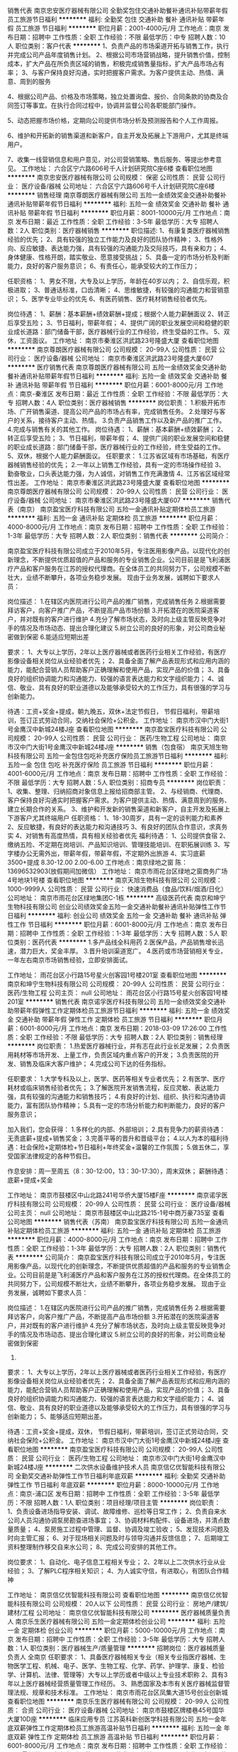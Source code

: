 销售代表
南京忠安医疗器械有限公司
全勤奖包住交通补助餐补通讯补贴带薪年假员工旅游节日福利
**********
福利:
全勤奖
包住
交通补助
餐补
通讯补贴
带薪年假
员工旅游
节日福利
**********
职位月薪：2001-4000元/月 
工作地点：南京
发布日期：招聘中
工作性质：全职
工作经验：不限
最低学历：中专
招聘人数：10人
职位类别：客户代表
**********
1、负责产品的市场渠道开拓与销售工作，执行并完成公司产品年度销售计划。 
2、根据公司市场营销战略，提升销售价值，控制成本，扩大产品在所负责区域的销售，积极完成销售量指标，扩大产品市场占有率；
3、与客户保持良好沟通，实时把握客户需求。为客户提供主动、热情、满意、周到的服务

4、根据公司产品、价格及市场策略，独立处置询盘、报价、合同条款的协商及合同签订等事宜。在执行合同过程中，协调并监督公司各职能部门操作。

5、动态把握市场价格，定期向公司提供市场分析及预测报告和个人工作周报。

6、维护和开拓新的销售渠道和新客户，自主开发及拓展上下游用户，尤其是终端用户。

7、收集一线营销信息和用户意见，对公司营销策略、售后服务、等提出参考意见。
工作地址：
六合区宁六路606号千人计划研究院C座6楼
查看职位地图
**********
南京忠安医疗器械有限公司
公司规模：
保密
公司性质：
民营
公司行业：
医疗设备/器械
公司地址：
六合区宁六路606号千人计划研究院C座6楼
**********
销售经理
南京尊朗医疗器械有限公司
五险一金绩效奖金交通补助餐补通讯补贴带薪年假节日福利
**********
福利:
五险一金
绩效奖金
交通补助
餐补
通讯补贴
带薪年假
节日福利
**********
职位月薪：8001-10000元/月 
工作地点：南京
发布日期：最近
工作性质：全职
工作经验：3-5年
最低学历：大专
招聘人数：2人
职位类别：医疗器械销售
**********
职位描述: 
1、有康复类医疗器械销售经验的优先；
2、具有较强的独立工作能力及良好的团队协作精神；  
3、性格外向、反应敏捷、表达能力强，具有较强的沟通能力及交际技巧，具有亲和力；
4、身体健康、性格开朗，踏实敬业、愿意接受挑战；
5、具备一定的市场分析及判断能力，良好的客户服务意识；
6、有责任心，能承受较大的工作压力；

任职资格：
1、男女不限，大专及以上学历，年龄在40岁以内；
2、自信乐观，积极进取；
3、普通话标准，口齿清晰；
4、思维敏捷，有较强的沟通能力和营销意识；
5、医学专业毕业的优先
6、有医药销售、医疗耗材销售经验者优先。

岗位待遇：
1、薪酬：基本薪酬+绩效薪酬+提成；根据个人能力薪酬面议
2、转正后享受五险；
3、节日福利，带薪年假；
4、提供广阔的职业发展空间和稳健的职业成长道路：部门储备干部，医疗器械行业的工作经验，终生受益的工作。
5、双休，工资面议。
工作地址：
南京市秦淮区洪武路23号隆盛大厦
查看职位地图
**********
南京尊朗医疗器械有限公司
公司规模：
20-99人
公司性质：
民营
公司行业：
医疗设备/器械
公司地址：
南京市秦淮区洪武路23号隆盛大厦607
**********
医疗销售代表
南京尊朗医疗器械有限公司
五险一金绩效奖金交通补助餐补通讯补贴带薪年假节日福利
**********
福利:
五险一金
绩效奖金
交通补助
餐补
通讯补贴
带薪年假
节日福利
**********
职位月薪：6001-8000元/月 
工作地点：南京-秦淮区
发布日期：最近
工作性质：全职
工作经验：不限
最低学历：大专
招聘人数：4人
职位类别：医疗器械销售
**********
岗位职责：
1.积极开拓市场、广开销售渠道、提高公司产品的市场占有率，完成销售任务。
2.处理好与客户的关系，接待客户主动、热情。
3.负责产品销售工作以及新产品的推广工作。
4.完成与销售有关的其他工作。
岗位待遇：
1、薪酬：基本薪酬+绩效薪酬；
2、转正后享受五险；
3、节日福利，带薪年假；
4、提供广阔的职业发展空间和稳健的职业成长道路：部门储备干部，医疗器械行业的工作经验，终生受益的工作。
5、双休，根据个人能力薪酬面议。
任职要求：
1.江苏省区域有市场基础，有医疗器械销售经验的优先；
2.一年以上销售工作经验，具有一定的市场操作经验
3、勤奋敬业，口头表达能力强，为人诚信，对销售工作充满激情
4、江苏省区域经常性出差。
工作地址：
南京市秦淮区洪武路23号隆盛大厦
查看职位地图
**********
南京尊朗医疗器械有限公司
公司规模：
20-99人
公司性质：
民营
公司行业：
医疗设备/器械
公司地址：
南京市秦淮区洪武路23号隆盛大厦607
**********
销售代表（南京）
南京盈宝医疗科技有限公司
五险一金通讯补贴定期体检员工旅游
**********
福利:
五险一金
通讯补贴
定期体检
员工旅游
**********
职位月薪：4000-8000元/月 
工作地点：南京
发布日期：招聘中
工作性质：全职
工作经验：1-3年
最低学历：大专
招聘人数：2人
职位类别：销售代表
**********
公司简介：

南京盈宝医疗科技有限公司成立于2010年5月，专注医用影像产品，以现代化的创新理念，不断提供优质超值的产品和服务的专业销售企业。公司目前是是飞利浦医疗产品和客户服务在江苏的授权代理商。在全体员工的共同努力下，公司规模不断壮大，业绩不断攀升，各项业务稳步发展。
现由于业务发展，诚聘如下要求人员：

岗位描述：
1.在辖区内医院进行公司产品的推广销售，完成销售任务
2.根据需要拜访客户，向客户推广产品，不断提高产品市场份额
3.开拓潜在的医院渠道客户，并对既有的客户进行维护
4.充分了解市场状态，及时向上级主管反映竞争对手的情况及市场动态、提出合理化建议
5.树立公司的良好的形象，对公司商业秘密做到保密
6.能适应短期出差

要求：
1、大专以上学历，2年以上医疗器械或者医药行业相关工作经验，有医疗影像设备相关岗位从业经验者优先；
2、具备全面了解产品表现形式和应用内涵的能力，能配合营销人员帮助客户正确理解和使用产品，实现产品的价值；
3、具备良好的组织协调能力和沟通能力、较强的语言表达能力和文字组织能力；
4、诚信、敬业、具有良好的职业道德以及能够承受较大的工作压力，具有很强的学习与创新能力。

待遇：工资+奖金+提成，朝九晚五，双休+法定节假日， 节假日福利，带薪培训，签订正式劳动合同，交纳社会保险+公积金。
工作地址：
南京市汉中门大街1号金鹰汉中新城24楼J座
查看职位地图
**********
南京盈宝医疗科技有限公司
公司规模：
20-99人
公司性质：
民营
公司行业：
医药/生物工程
公司地址：
南京市汉中门大街1号金鹰汉中新城24楼J座
**********
销售（包食宿）
南京天旭生物科技有限公司
五险一金包住包吃补充医疗保险员工旅游节日福利
**********
福利:
五险一金
包住
包吃
补充医疗保险
员工旅游
节日福利
**********
职位月薪：4001-6000元/月 
工作地点：南京
发布日期：招聘中
工作性质：全职
工作经验：不限
最低学历：大专
招聘人数：5人
职位类别：招商专员
**********
岗位职责： 1、收集、整理、归纳招商对象信息上报给招商部主管。 2、与经销商、代理商、客户保持良好沟通实时把握客户需求。为客户提供主动、热情、满意周到的服务、建立长期合作的关系。 3、维护和开发新的销售渠道和新客户，自主开发及拓展上下游客户尤其终端用户 任职资格： 1、18-30周岁，具有一定的谈判能力和素养 2、反应敏捷，有良好的表达能力和沟通技巧 3、有良好的团队合作意识，求真务实 4、对销售有高度热情，具有相关经验者优先 福利待遇： 1、公司提供食宿 2、缴纳五险、不定期在岗培训、产品知识培训、管理技能培训、在职拓展训练 3、写字楼办公无需外出，带薪年假，带薪年假，不定期外出旅游 4、实习底薪3500+提成 8.30-12.00 2.00-6.00 工作地点：南京绿地之窗 陈：13696532903(放假期间加微信） 工作地址：
南京市雨花台区绿地之窗商务广场4号地块1号楼
查看职位地图
**********
南京天旭生物科技有限公司
公司规模：
1000-9999人
公司性质：
民营
公司行业：
快速消费品（食品/饮料/烟酒/日化）
公司地址：
南京市雨花台区绿地集团C-1栋
**********
高级医药代表
南京和坤宁生物科技有限公司
创业公司绩效奖金五险一金交通补助餐补通讯补贴弹性工作节日福利
**********
福利:
创业公司
绩效奖金
五险一金
交通补助
餐补
通讯补贴
弹性工作
节日福利
**********
职位月薪：6001-8000元/月 
工作地点：南京
发布日期：招聘中
工作性质：全职
工作经验：1-3年
最低学历：大专
招聘人数：5人
职位类别：医药代表
**********
1.多产品线全科用药
2.医保产品，产品销售增长迅速，潜力巨大，奖金丰厚。
3.晋升培训渠道宽广。
4.医药或市场营销相关专业，一年左右南京市场销售经验，立即安排面试。

工作地址：
雨花台区小行路15号星火创客园1号楼201室
查看职位地图
**********
南京和坤宁生物科技有限公司
公司规模：
20-99人
公司性质：
民营
公司行业：
医药/生物工程
公司主页：
null
公司地址：
雨花台区小行路15号星火创客园1号楼201室
**********
销售代表
南京诺孚医疗科技有限公司
五险一金绩效奖金交通补助带薪年假弹性工作定期体检员工旅游节日福利
**********
福利:
五险一金
绩效奖金
交通补助
带薪年假
弹性工作
定期体检
员工旅游
节日福利
**********
职位月薪：6001-8000元/月 
工作地点：南京
发布日期：2018-03-09 17:26:00
工作性质：全职
工作经验：不限
最低学历：大专
招聘人数：2人
职位类别：销售经理
**********
岗位职责：
1.热爱医疗器械行业，并有志在此行业长足发展；
2.负责医用耗材等市场开发、上量工作，负责区域内重点客户的开发；
3.负责医院的开发、销售及临床大客户维护；
4.完成公司下达的任务指标。

任职要求：
1.大学专科及以上，医学、医药等相关专业者优先；
2.有医学、医疗耗材或临床销售经验者优先；
3.了解医院开发销售流程，反应灵敏、表达能力强，具有较强的沟通能力和销售技巧；
4.有良好的计划、组织、执行和沟通协调能力，富有团队协作精神；
5.具有一定的市场分析能力和判断能力，良好的客户服务意识；

加入我们，您会获得：
1.多样化的内部、外部培训；
2.具有竞争力的薪资待遇：无责底薪+提成+销售奖金；
3.完善平等的晋升和晋级平台；
4.以人为本的福利待遇：社会保险+定期体检+节日福利+年终奖金+温馨的工作氛围；
5.做五休二，享受国家法律规定的各种节假日。

作息安排：周一至周五（8：30-12:00，13：30-17:30），周末双休；
薪酬待遇：底薪+提成+奖金

工作地址：
南京市鼓楼区中山北路241号华侨大厦15楼F座
**********
南京诺孚医疗科技有限公司
公司规模：
20-99人
公司性质：
民营
公司行业：
医疗设备/器械
公司主页：
null
公司地址：
南京市鼓楼区中山北路215-1号中商万豪735室
查看公司地图
**********
销售代表（苏南）
南京盈宝医疗科技有限公司
五险一金通讯补贴定期体检员工旅游
**********
福利:
五险一金
通讯补贴
定期体检
员工旅游
**********
职位月薪：4000-8000元/月 
工作地点：南京
发布日期：招聘中
工作性质：全职
工作经验：1-3年
最低学历：大专
招聘人数：2人
职位类别：销售代表
**********
公司简介：
南京盈宝医疗科技有限公司成立于2010年5月，专注医用影像产品，以现代化的创新理念，不断提供优质超值的产品和服务的专业销售企业。公司目前是是飞利浦医疗产品和客户服务在江苏的授权代理商。在全体员工的共同努力下，公司规模不断壮大，业绩不断攀升，各项业务稳步发展。
现由于业务发展，诚聘如下要求人员：

岗位描述：
1.在辖区内医院进行公司产品的推广销售，完成销售任务
2.根据需要拜访客户，向客户推广产品，不断提高产品市场份额
3.开拓潜在的医院渠道客户，并对既有的客户进行维护
4.充分了解市场状态，及时向上级主管反映竞争对手的情况及市场动态、提出合理化建议
5.树立公司的良好的形象，对公司商业秘密做到保密
6.

要求：
1、大专以上学历，2年以上医疗器械或者医药行业相关工作经验，有医疗影像设备相关岗位从业经验者优先；
2、具备全面了解产品表现形式和应用内涵的能力，能配合营销人员帮助客户正确理解和使用产品，实现产品的价值；
3、具备良好的组织协调能力和沟通能力、较强的语言表达能力和文字组织能力；
4、诚信、敬业、具有良好的职业道德以及能够承受较大的工作压力，具有很强的学习与创新能力；
5、能够适应短期出差。

待遇：工资+奖金+提成，双休， 节假日福利，带薪培训，签订正式劳动合同，交纳社会保险+公积金。
工作地址：
南京市汉中门大街1号金鹰汉中新城24楼J座
查看职位地图
**********
南京盈宝医疗科技有限公司
公司规模：
20-99人
公司性质：
民营
公司行业：
医药/生物工程
公司地址：
南京市汉中门大街1号金鹰汉中新城24楼J座
**********
二次供水设备维护技术人员
南京信亿优智能科技有限公司
全勤奖交通补助弹性工作节日福利年底双薪
**********
福利:
全勤奖
交通补助
弹性工作
节日福利
年底双薪
**********
职位月薪：8000-10000元/月 
工作地点：南京-浦口区
发布日期：招聘中
工作性质：全职
工作经验：3-5年
最低学历：不限
招聘人数：1人
职位类别：项目经理/项目主管
**********
 岗位职责：
1、负责设备进场指导安装、调试、故障维修、巡检等日常工作；
2、负责自来水公司人员沟通协调泵房勘查进场事宜；
3、协调材料构配件、设备进场，并清点数量质量；
4、泵房施工过程中管理、监督、协调及竣工验收；
5、发现技术问题及时向主管汇报；
6、对于现场相关问题及时与领导沟通并反馈信息；
7、后期竣工资料整理制作移交自来水公司；
8、完成公司安排的其他工作。

岗位要求：
1、自动化、电子信息工程相关专业；
2、2年以上二次供水行业从业经验；
3、了解PLC程序相关知识；
4、为人诚实守信，有进取心，有团队合作精神

工作地址：
南京信亿优智能科技有限公司
查看职位地图
**********
南京信亿优智能科技有限公司
公司规模：
20人以下
公司性质：
民营
公司行业：
房地产/建筑/建材/工程
公司地址：
南京信亿优智能科技有限公司
**********
医疗器械质量负责人
南京乐生医疗器械有限公司
五险一金定期体检创业公司
**********
福利:
五险一金
定期体检
创业公司
**********
职位月薪：5000-10000元/月 
工作地点：南京
发布日期：招聘中
工作性质：全职
工作经验：3-5年
最低学历：大专
招聘人数：1人
职位类别：医疗器械生产/质量管理
**********
招聘岗位：医疗器械质量负责人      全南京  
   任职要求：
 1、具备医疗器械相关专业（相关专业指医疗器械、生物医学工程、机械、电子、医学、生物工程、化学、药学、护理学、康复、检验学、计算机、法律、管理等）大专以上学历或者中级以上专业技术职称
 2、具有3年以上医疗器械经营质量管理工作经历。
 3、熟悉国家及本市有关医疗器械监督管理法规、规章和技术标准。
工作地址：
南京市雨花台区凤集大道15号创业创新城
查看职位地图
**********
南京乐生医疗器械有限公司
公司规模：
20-99人
公司性质：
合资
公司行业：
医疗设备/器械
公司地址：
南京市鼓楼区牌楼巷45号国华大厦10D座
**********
临床应用专员
江苏英科新创医学科技有限公司
五险一金年底双薪弹性工作定期体检员工旅游高温补贴节日福利
**********
福利:
五险一金
年底双薪
弹性工作
定期体检
员工旅游
高温补贴
节日福利
**********
职位月薪：6001-8000元/月 
工作地点：南京
发布日期：招聘中
工作性质：全职
工作经验：不限
最低学历：大专
招聘人数：3人
职位类别：其他
**********
岗位职责：
1.能够承担客户的临床培训、上试剂、投诉处理、主动走访等基础临床服务工作。
2.独立完成二级以上医院性能验证，仪器校准等工作。
3.熟悉检验机型，能够在指导下获取产品信息，收集临床反馈。
4.独立制作课件，能够结合临床特点组织并开展科/院内学术交流等学术讲座。

任职要求：
1.检验、生物相关专业大专以上学历
2.熟悉Word、PPT等办公软件
3.工作敬业、责任心强

工作地址：
南京市秦淮区蓝旗街88号紫荆大厦1305室
查看职位地图
**********
江苏英科新创医学科技有限公司
公司规模：
100-499人
公司性质：
民营
公司行业：
医药/生物工程
公司地址：
南京市秦淮区蓝旗街88号紫荆大厦1305室
**********
医药代表、OTC专员、医疗器械耗材销售代表
南京嘉荣和医药有限公司
五险一金交通补助通讯补贴
**********
福利:
五险一金
交通补助
通讯补贴
**********
职位月薪：4001-6000元/月 
工作地点：南京
发布日期：最新
工作性质：全职
工作经验：1-3年
最低学历：大专
招聘人数：10人
职位类别：销售代表
**********
医药代表及医疗器械耗材销售代表岗位职责
1、参加所有和销售相关的活动，完成销售目标；
2、保持与医院、医生以及经销商的联系，跟踪他们的需求和订单，同时也发展和促进与潜在客户的联系，以捕捉商业机会；
3、根据需要拜访医护人员，向客户推广产品，不断提高产品市场份额；
4、充分了解市场状态，及时向上级主管反映竟争对手的情况及市场动态、提出合理化建议；
5、制定并实施辖区医院的推销计划，组织医院内各种推广活动；
6、及时收集并反馈客户信息和市场情况；
7、在必要时培训新加入的销售代表。
任职资格：
1、医学、药学、临床等专业，大专以上学历；
2、一年以上销售工作经验，有药品、医疗器材、耗材、销售经验者优先
3、有医院销售经验，熟悉医院工作流程，拥有良好的医院资源和销售渠道，热爱药品、器械耗材销售服务工作；
4、具有较强的独立工作能力和社交技巧，较好的沟通能力、协调能力和团队合作能力。
OTC专员岗位职责
1、负责对区域目标药店的管理，产品销量拓展和公司产品品牌维护；
2、按照公司要求固定拜访路线，对客户进行有计划的日常拜访；
3、对所辖区域药店总体销量负责，达到总指标，并完成重点产品的铺货和终端上量；
4、对促销礼品、宣传资料准确发放，合理利用公司资源；
5、积极配合市场部组织的各项促销活动。
任职资格
1、大专学历，具有一年以上药店、保健品、食品销售经验；
2、具有敬业开拓精神，有产品推广工作的能力；
3、具有一定亲和力，及良好的沟通能力；
4、身体健康，无传染病。

工作地址：
南京及周边区域
查看职位地图
**********
南京嘉荣和医药有限公司
公司规模：
100-499人
公司性质：
民营
公司行业：
医药/生物工程
公司地址：
鼓楼区集庆门大街268号苏宁慧谷E08-1栋618室
**********
管理培训生
南京驰嘉智能科技有限公司
五险一金交通补助住房补贴弹性工作节日福利员工旅游绩效奖金
**********
福利:
五险一金
交通补助
住房补贴
弹性工作
节日福利
员工旅游
绩效奖金
**********
职位月薪：6001-8000元/月 
工作地点：南京
发布日期：最新
工作性质：全职
工作经验：不限
最低学历：本科
招聘人数：4人
职位类别：培训生
**********
1、愿意从基层业务做起，想全面提升自己者均可（优秀应届生优先）
2、具备学习意愿；
3、具备较强的责任心、结果导向明显，能承受一定的工作压力；
4、形象专业，具备良好的人际沟通、团队协作能力。

公司福利：
1.一经录用公司将免费提供专业系统化的培训。公司提供公平公正公开的晋升机会。（本职位对退伍军人/应/往届毕业生开放）
2.节日福利，以及对优秀员工父母公司每年专门准备一份大礼送到老人手中
3.月月公司聚餐、月月组织旅游及各种俱乐部活动。
4.优秀员工每年两次省外或者国外度假旅游（如：深圳、北京、港澳台、马来西亚、德国等等）
5.有竞争力的薪酬福利
6.工龄奖品奖金
7.法定节假日
8.个性化、愉快、充满爱的工作环境和氛围

工作地址：
南京市秦淮区洪武路38号正洪大厦1907室
查看职位地图
**********
南京驰嘉智能科技有限公司
公司规模：
500-999人
公司性质：
民营
公司行业：
贸易/进出口
公司地址：
南京市秦淮区洪武路38号正洪大厦1907室
**********
专利工程师
江苏哩咕信息科技有限公司
五险一金绩效奖金年终分红包住弹性工作免费班车节日福利
**********
福利:
五险一金
绩效奖金
年终分红
包住
弹性工作
免费班车
节日福利
**********
职位月薪：6001-8000元/月 
工作地点：南京-江宁区
发布日期：招聘中
工作性质：全职
工作经验：不限
最低学历：本科
招聘人数：4人
职位类别：知识产权/专利顾问/代理人
**********
岗位职责：
 1、负责公司专利案件的撰写、申报、审查
2、协助公司客户的专利挖掘、分析、撰写、维护
3、完成领导安排的其他工作。
任职要求：
·1、具有专利的撰写和挖掘能力
2、踏实、认真、有上进心、愿与公司共同发展
3、可以接受短期的出差
4、硕士研究生以上学历、有一定工作经验的可以优先录取
5、我们想要的是合伙人或者是同行人，为了知识产权行业奋斗终身的人 。
工作地址：
南京南站
查看职位地图
**********
江苏哩咕信息科技有限公司
公司规模：
20-99人
公司性质：
民营
公司行业：
专业服务/咨询(财会/法律/人力资源等)
公司地址：
南京市玄武区珠江路88号新世界中心A座2801
**********
省内销售专员+5000+提成+奖金+培训
南京宏淳奕健康科技有限公司
五险一金绩效奖金年终分红全勤奖包住通讯补贴弹性工作节日福利
**********
福利:
五险一金
绩效奖金
年终分红
全勤奖
包住
通讯补贴
弹性工作
节日福利
**********
职位月薪：5000-10000元/月 
工作地点：南京-秦淮区
发布日期：最新
工作性质：全职
工作经验：不限
最低学历：不限
招聘人数：12人
职位类别：销售代表
**********
                                  一定要有梦想，万一一不小心实现了呢？

     也许，生活尚不如意；也许，前路任有风雨
     但是，不必焦虑，为了梦想的起跑，永远不会太晚！

     在这里不需要你有大学文凭学历，也不需要你有工作经验，只要你工作认真，勤恳踏实，能够做好自已的本职工作就行，对人生有梦想、有规划、有抱负，渴望优于同龄人，自已未来的路自已主宰。

     你将收获友爱、尊重、温暖的创业伙伴，更重要的是你有可能实现自己最大的价值。

行政助理：18001586098（何小姐）   优秀者可直接电话预约面试！  
  岗位职责： 
1.省内短期出差（费用公司报销），主要负责省内地级市场的维护和开发；
2.负责新产品的上市与推广；
3.负责渠道促销方案的制定；
4.负责预算、确认渠道客户的各项费用；
5.掌握所辖区域内竞品动态及节假日促销活动计划，并制定出相应策略。


工作要求：  
1.性格开朗，有活力，喜欢了解各地风土人情； 
2.有上进心，适应能力强， 
3.团队配合意识，渴望挑战高薪。


福利待遇：
1、薪资结算：试用期1个月无责任底薪3000+高提成；转正上不封顶，入职3个月靠自己努力月薪过万不是梦；
2、奖励丰厚：每日、每周、每月、每年优秀员工奖励(个人奖、团队奖)+员工聚餐+组织旅游（国内外游）；
3、每年有2~3次国内国际旅游和多次学习和总部深造的机会。（报销出差费用）
4、公平、公正、公开的晋升制度！
业务员——主管——总监——副理——经理
5、全方位工作关怀：公司各个部门会对新人提供资源、销售技能等培训，并且不定期举办岗中培训，实战培训，起步阶段由经理带领，主管辅助的一对一成长关注，让出单更加简单！
 一经录用公司免费提供住宿！
 公司地址：南京市秦淮区石鼓路33号东方名苑A座2403室
公司电话：025-85330001
公司主页：http://www.tczykj.com/

      同创是一个年轻态，创业型的公司，良好的工作氛围，热情的小伙伴，善解人意的领导，欢迎加入同创的大家庭，我们陪你哭，陪你笑，这里有许许多多人的梦想，欢迎你的加入，我们等你！

乘车路线：
1、乘坐地铁 1号 2号线 ---新街口---3号出口南行200米
2、公交路线：18路/41路/302路---新街口.石鼓路站下车

工作地址：
南京市秦淮区新街口石鼓路33号东方名苑A座2403
查看职位地图
**********
南京宏淳奕健康科技有限公司
公司规模：
100-499人
公司性质：
民营
公司行业：
贸易/进出口
公司主页：
www.tczykj.com
公司地址：
南京市秦淮区新街口石鼓路33号东方名苑A座2403
**********
医疗器械质量管理机构负责人
南京乐生医疗器械有限公司
五险一金定期体检创业公司
**********
福利:
五险一金
定期体检
创业公司
**********
职位月薪：5000-10000元/月 
工作地点：南京
发布日期：招聘中
工作性质：全职
工作经验：不限
最低学历：本科
招聘人数：1人
职位类别：医疗器械生产/质量管理
**********
招聘岗位：医疗器械公司质量管理机构负责人      全南京
入职条件：
1.具有医疗器械或相关专业本科以上学历或国家认可的相关专业中级以上技术职称
2.具有主管检验师，或具有检验学相关专业大学以上学历并从事检验相关工作3年以上工作经历。
3.熟悉国家及本市有关医疗器械监督管理法规、规章和技术标准。
工作地址：
南京市雨花台区凤集大道15号创业创新城
查看职位地图
**********
南京乐生医疗器械有限公司
公司规模：
20-99人
公司性质：
合资
公司行业：
医疗设备/器械
公司地址：
南京市鼓楼区牌楼巷45号国华大厦10D座
**********
产品经理+8000+提成+分红+管理
南京宏淳奕健康科技有限公司
五险一金绩效奖金年终分红全勤奖包住弹性工作员工旅游节日福利
**********
福利:
五险一金
绩效奖金
年终分红
全勤奖
包住
弹性工作
员工旅游
节日福利
**********
职位月薪：8001-10000元/月 
工作地点：南京
发布日期：最新
工作性质：全职
工作经验：不限
最低学历：大专
招聘人数：8人
职位类别：客户经理
**********
                ~~~分享***热情***快乐***感恩~~~~

公司不只是仅仅提供一份工作！
更重要的是给更多有梦想的年轻人提供一个好的平台！
一个能够积累丰富工作经验的平台！
一个能够更好的锻炼平台！
一个能够挑战高薪的平台！
一个能够更好发展及创业平台！
如果有意，我们真诚期待您的加入！让我们一起共铸辉煌！

行政助理：18001586098（何小姐）   优秀者可直接电话预约面试！   


岗位职责：
1.推广新产品及开拓新市场。
2.主要是代表公司去开发客户，包括产品的介绍推广，报价，以及签单等相关业务流程。
3、熟悉掌握公司市场销售流程后可晋升到公司销售主管负责销售团队管理，发展前景非常广阔。
4、接洽政府单位、医院、学校、企业工厂高管

任职要求：
1、16-35岁之间，性格开朗，有责任心；  
2、积极乐观，好学主动，不满于现状，有想法；
3、爱打篮球，性格外向者优先；
4、吃苦耐劳，有较强的工作责任心和团队协作精神；
5、能力优秀者可适当放宽要求；

薪资待遇：
1、无责任底薪4000-6000+奖金+全勤+绩效+补助，享受负责团队销售额的利润点。 属公司管理层，收入稳定，月薪过万。 
2、奖励丰厚：每日、每周、每月、每年优秀员工奖励(个人奖、团队奖)+员工聚餐+组织旅游（国内外游）；
3、每年有2~3次国内国际旅游和多次学习和总部深造的机会。（报销出差费用）

一经录用公司免费提供住宿！


我们能提供的：
1、公司氛围端（激情、积极向上、快乐工作，幸福生活的工作氛围)
2、培训成长端（公司销售团队管理人员进行一系列的岗前培训，如团队内部培训和个人一对一辅导） 知识篇（企业文化、企业发展方向，产品专业知识、各种制度）技巧篇（信任感建立、销售技巧、产品介绍、异议处理、客户性格分析、客户维护等）
3、总部支持端（提供专业技能课程培训支持）
4、个人成长端（我们采取“传、帮、带”的方式帮助你成长，传授知识技能给你，帮助你成长，帮助你突破，带着你一路走下去，直到你可以独立了，带动你的积极性等）
5、晋升端（公平、公正、公开、数字化的晋升体制，符合年轻人的创业平台）

我们的愿景是-----中国最佳创业联盟，员工幸福指数最高。
我们的使命是-----成就顾客，成就伙伴，成就自己，成就家人，让我们一起创造美好生活。

公司地址：南京市秦淮区新街口环亚广场A栋2403（东方名苑）
公司电话：025-85330001   


乘车路线：
A:地铁1、2号线------新街口-----3号出口-----往南直行200米
B:公交车-----18路/41路/302路------新街口.石鼓路站下车

工作地址：
南京市秦淮区新街口石鼓路33号东方名苑A座2403
查看职位地图
**********
南京宏淳奕健康科技有限公司
公司规模：
100-499人
公司性质：
民营
公司行业：
贸易/进出口
公司主页：
www.tczykj.com
公司地址：
南京市秦淮区新街口石鼓路33号东方名苑A座2403
**********
项目经理助理
江苏哩咕信息科技有限公司
五险一金绩效奖金全勤奖包住带薪年假弹性工作节日福利
**********
福利:
五险一金
绩效奖金
全勤奖
包住
带薪年假
弹性工作
节日福利
**********
职位月薪：2001-4000元/月 
工作地点：南京-江宁区
发布日期：招聘中
工作性质：实习
工作经验：不限
最低学历：不限
招聘人数：2人
职位类别：储备干部
**********
岗位职责：
 1、负责协助项目经理关于客户项目的跟进
2、材料的撰写及文件整理
3、完成领导安排的其他事物
任职要求：
1、大学本科以上学历
2、想在科技咨询、专利代理行业有长期发展的
3、想与公司共同发展，共同进步的
4、有上进心、踏实、认真、稳重
5、有长期在南京发展或定居南京的优先
工作地址：
紫金麒麟科技人才特别社区1号楼3楼
查看职位地图
**********
江苏哩咕信息科技有限公司
公司规模：
20-99人
公司性质：
民营
公司行业：
专业服务/咨询(财会/法律/人力资源等)
公司地址：
南京市玄武区珠江路88号新世界中心A座2801
**********
生产检验
南京科力威电子设备有限公司
五险一金
**********
福利:
五险一金
**********
职位月薪：2000-4000元/月 
工作地点：南京
发布日期：最近
工作性质：全职
工作经验：不限
最低学历：大专
招聘人数：2人
职位类别：组装工
**********
岗位职责：
1、严格遵守各项管理制度（含安全操作规程），生产确保安全，保证质量。
 2、听从指挥，接受工作安排；根据要求按质、按量、按时完成任务。
 3、做好原始记录，并妥善保存，以备查核。
4、严格遵守工艺规程、图纸要求，工艺卡、图纸等资料应保持完整。
 5、文明生产，工器具摆放整齐；班后打扫场地卫生，保持工作区整齐、清洁
 6、设备应妥善保养，使用设备、工器具要珍惜爱护，节约用料。
 7. 有检验工作经验。
任职要求：1.电子、无线电、电气等专业毕业。
                 2.做事认真、踏实
                    工作地址：
南京鼓楼区芦席营97号长江科技园综合楼A座6层
**********
南京科力威电子设备有限公司
公司规模：
20-99人
公司性质：
民营
公司行业：
医疗设备/器械
公司地址：
南京鼓楼区芦席营97号长江科技园综合楼A座6层
查看公司地图
**********
Java开发工程师/Java软件工程师
中国人民解放军南京军区南京总医院
五险一金加班补助餐补交通补助定期体检
**********
福利:
五险一金
加班补助
餐补
交通补助
定期体检
**********
职位月薪：8000-15000元/月 
工作地点：南京
发布日期：最新
工作性质：全职
工作经验：3-5年
最低学历：本科
招聘人数：10人
职位类别：软件工程师
**********
岗位职责：
1、负责产品开发；
2、负责处理、协调和解决项目中出现的技术问题；
3、根据公司产品的版本管理规范，完成所负责项目的服务器代码的版本归档、版本变更、版本发布工作。
4、负责处理线上版本紧急技术问题，线上版本bug处理；
5、负责服务器系统优化，提高性能。

任职要求：
1、软件基础理论知识扎实，具有良好的数据结构、算法功底；
2、精通java,对分布式计算、数据挖掘有深入了解者优先；
3、熟悉Hadoop、Storm、HBase、Hive等框架者优先；
4、具备良好的团队意识及创新思维、自我激励能力，善于与人合作；
5、具有良好的表达与沟通能力以及独立思考并解决问题的能力。

工作地址：
南京市中山东路305号
查看职位地图
**********
中国人民解放军南京军区南京总医院
公司规模：
1000-9999人
公司性质：
事业单位
公司行业：
医疗/护理/美容/保健/卫生服务
公司地址：
南京市中山东路305号
**********
医疗器械质检员
南京乐生医疗器械有限公司
五险一金定期体检创业公司弹性工作
**********
福利:
五险一金
定期体检
创业公司
弹性工作
**********
职位月薪：4001-6000元/月 
工作地点：南京
发布日期：招聘中
工作性质：兼职
工作经验：不限
最低学历：中专
招聘人数：2人
职位类别：医疗器械生产/质量管理
**********
招聘岗位：医疗器械质检员     全南京

任职要求：
1、具有高中或中专学历。
2、具有（医疗器械、机械、电子、生物、化学、医学、药学、化工、计算机）的专业学历
4、熟悉国家及本市有关医疗器械监督管理法规、规章和技术标准。

工作地址：
南京市雨花台区凤集大道15号创业创新城
查看职位地图
**********
南京乐生医疗器械有限公司
公司规模：
20-99人
公司性质：
合资
公司行业：
医疗设备/器械
公司地址：
南京市鼓楼区牌楼巷45号国华大厦10D座
**********
销售代表
南京优林麦斯科技有限公司
绩效奖金交通补助通讯补贴带薪年假弹性工作节日福利高温补贴员工旅游
**********
福利:
绩效奖金
交通补助
通讯补贴
带薪年假
弹性工作
节日福利
高温补贴
员工旅游
**********
职位月薪：4000-8000元/月 
工作地点：南京
发布日期：招聘中
工作性质：全职
工作经验：1-3年
最低学历：大专
招聘人数：3人
职位类别：销售代表
**********
职位描述：
  1、负责产品的市场渠道开拓与销售工作，执行并完成公司产品年度销售计划。 

 2、根据公司市场营销战略，提升销售价值，控制成本，扩大产品在所负责区域的销售，积极完成销售量指标，扩大产品市场占有率；

 3、与客户保持良好沟通，实时把握客户需求。为客户提供主动、热情、满意、周到的服务；

 4、动态把握市场价格，定期向公司提供市场分析及预测报告和个人工作周报；

 5、维护和开拓新的销售渠道和新客户，自主开发及拓展上下游用户，尤其是终端用户；

 6、收集一线营销信息和用户意见，对公司营销策略、售后服务、等提出参考意见。
  岗位要求：

 1. 大学专科及以上口腔护理、医学专业学历；
 2.具有较强的沟通协调和解决困难的能力，应变能力强。工作踏实，态度积极，能够承受工作压力；

 3. 性格开朗、热情、主动，做事细心、用心；

 4. 能接受出差安排。

 5.工作地点：江苏南京，淮安、盐城、南通、徐州等地；
 6. 薪资：面议。
工作地址：
鼓楼区广州路江苏科技大厦
**********
南京优林麦斯科技有限公司
公司规模：
20-99人
公司性质：
民营
公司行业：
医疗设备/器械
公司地址：
南京市鼓楼区广州路37号江苏科技大厦
查看公司地图
**********
南京办医械销售
上海雍汇医学科技发展有限公司
五险一金年底双薪绩效奖金全勤奖带薪年假高温补贴节日福利
**********
福利:
五险一金
年底双薪
绩效奖金
全勤奖
带薪年假
高温补贴
节日福利
**********
职位月薪：3500-4500元/月 
工作地点：南京
发布日期：招聘中
工作性质：全职
工作经验：不限
最低学历：大专
招聘人数：10人
职位类别：销售代表
**********
职位描述：
1.大专以上学历，医科及相关学科背景者； 
2.二年以上销售经验，有良好的过往业绩和医疗或相关行业工作背景者优先； 
3.热爱销售工作，负有责任心，能承受工作压力，具有独立开拓市场的工作能力及相关
工作经验； 
4.具备优秀的沟通和语言表达能力和敬业精神； 
5.具有敏锐的市场洞察力、较强的学习能力及专业的销售能力、客户谈判技巧； 
6.熟悉医疗器械市场的销售环节，具有职业道德、团队合作能力； 
7.乐观、热情、积极进取、为人正直。
 
公司为全职员工提供：国家规定的社会福利、有竞争力的薪酬待遇、专业和系统的职业培训、长期的职业发展。
工作地址：
中山南路369号盈嘉大厦2209室
**********
上海雍汇医学科技发展有限公司
公司规模：
20-99人
公司性质：
民营
公司行业：
医疗设备/器械
公司地址：
上海市江宁路445号时美大厦8楼A座
查看公司地图
**********
医疗器械销售
江苏翔科科技有限公司
五险一金年底双薪绩效奖金全勤奖带薪年假定期体检免费班车节日福利
**********
福利:
五险一金
年底双薪
绩效奖金
全勤奖
带薪年假
定期体检
免费班车
节日福利
**********
职位月薪：5000-10000元/月 
工作地点：南京
发布日期：最近
工作性质：全职
工作经验：不限
最低学历：不限
招聘人数：2人
职位类别：销售代表
**********
工作内容：
1.南京地区、徐州地区各招一人；
2.南京区域主要负责苏南地区各医院医疗设备及器械的销售、回款及售后服务；
3.徐州区域主要负责苏北地区各医院医疗设备及器械的销售、回款及售后服务；
4.配合公司组织、开展学术活动，维护客户关系；
5.根据公司市场营销战略，提升销售价值，控制成本，扩大产品在所负责区域的销售，积极与客户保持良好沟通，实时把握客户需求；
6.完成上级下达的其他工作任务。
任职要求：
1.热爱医疗器械行业，并有志在此行业长足发展；
2.勤奋刻苦，有责任心；
3.具备很好的学习能力，乐于接受新的事物；
4.能接受出差。

工作地址：
南京苏宁慧谷E07-2-28层
查看职位地图
**********
江苏翔科科技有限公司
公司规模：
20-99人
公司性质：
民营
公司行业：
互联网/电子商务
公司地址：
南京苏宁慧谷E07-2-28层
**********
招商专员
南京忠安医疗器械有限公司
五险一金全勤奖包住餐补交通补助员工旅游节日福利
**********
福利:
五险一金
全勤奖
包住
餐补
交通补助
员工旅游
节日福利
**********
职位月薪：2001-4000元/月 
工作地点：南京
发布日期：招聘中
工作性质：全职
工作经验：不限
最低学历：中专
招聘人数：10人
职位类别：招商专员
**********
一、协助收集、整理、归纳市场行情、价格，以及新项目、竞争对手、客源等信息资料，提出分析报告，为部门业务人员、领导决策提供参考。

二、协助物业主管（主办）负责公司商业物业的招商工作。

三、定期向物业主管（主办）汇报工作情况和客户跟踪情况，定期进行工作总结，提高工作计划性和有效性。

四、按照公司下达的招商任务编写年度、月度招商计划书并负责具体实施。

五、严格执行公司各项规章制度，服从管理。

六、具备较强的组织协调及沟通交际能力，勤奋敬业。

七、建立客户数据库，负责公司租赁合同及其他招商文件资料的管理、归类、整理、建档和保管工作。

八、负责监查客户的意见或信息的记录及回访工作。

九、负责各类经营指标的月度、季度、年度统计报表和报告的制作、编写，并随时答复领导对销售动态情况的质询。

十、负责招商的前期谈判和招商书的起草、签订，并负责出租的后期管理及出租费用的按期收取。

十一、完成领导交办的其他工作。
工作地址：
六合区宁六路606号千人计划研究院C座6楼
查看职位地图
**********
南京忠安医疗器械有限公司
公司规模：
保密
公司性质：
民营
公司行业：
医疗设备/器械
公司地址：
六合区宁六路606号千人计划研究院C座6楼
**********
行政文员
南京紫鑫林业医疗器械有限公司
不加班五险一金节日福利
**********
福利:
不加班
五险一金
节日福利
**********
职位月薪：3000-4000元/月 
工作地点：南京
发布日期：招聘中
工作性质：全职
工作经验：不限
最低学历：大专
招聘人数：1人
职位类别：助理/秘书/文员
**********
岗位职责：
1、负责公司日常办公秩序、后勤、外联及内部接待等日常事务；
2、公司日常报销单据、档案管理及各类文件、网站及资料的管理工作；
工作内容较简单，平时比较轻松。

公司139邮箱：13951020066@139.com
联系面试官电话： 025-84530058     13951020066
工资面议
欢迎小伙伴的加入！
工作地址：
南京市珠江路88号新世界中心A座2706
查看职位地图
**********
南京紫鑫林业医疗器械有限公司
公司规模：
20-99人
公司性质：
民营
公司行业：
医疗设备/器械
公司地址：
南京市珠江路88号新世界中心A座2706
**********
销售工程师
南京汉隆实验器材有限公司
五险一金带薪年假弹性工作定期体检员工旅游高温补贴
**********
福利:
五险一金
带薪年假
弹性工作
定期体检
员工旅游
高温补贴
**********
职位月薪：2001-4000元/月 
工作地点：南京
发布日期：最新
工作性质：全职
工作经验：不限
最低学历：大专
招聘人数：1人
职位类别：生物工程/生物制药
**********
我公司系德国默克密理博产品在江苏地区的一级授权销售维修商。主要面向江苏高校、研究所、事业研究单位、化工厂、制药厂提供高等级的实验设备与耗材。我司是江苏省、南京市各招标机构合格供应商。


现招聘南京地区试剂耗材销售专员。
岗位职责：

1、负责高校客户的产品推广、订单收集、货款回收等工作；
2、积极维护好老客户关系，并努力开发新客户资源；
3、及时准确地向终端客户传达公司的各项销售政策及产品促销信息；
4、配合公司执行各类市场宣传、学术讲座活动，做好前期宣传和后期跟踪；



应聘要求：

1.品德良好，乐于从事销售工作，能承受较大的工作压力，愿意从基础工作做起；
2. 有科研试剂、细胞培养产品销售经验者优先考虑；
3.生物学、免疫学、医学等相关专业大专及以上学历；
5. 具备较好的沟通能力、较强的客户服务意识和团队合作精神；
6. 能熟练使用各类办公软件和设备。
 我们可以给您提供五险一金、优厚的薪金待遇以及良好的发展平台。希望和您一起创造美好未来。
工作地址：
南京玄武区雍园6号6-506室
**********
南京汉隆实验器材有限公司
公司规模：
20人以下
公司性质：
民营
公司行业：
医药/生物工程
公司地址：
南京中玄武区雍园6号6-506室
查看公司地图
**********
医疗器械销售/区域经理/五险/双休
南京屹锦电子科技有限公司
每年多次调薪绩效奖金加班补助包吃交通补助餐补通讯补贴节日福利
**********
福利:
每年多次调薪
绩效奖金
加班补助
包吃
交通补助
餐补
通讯补贴
节日福利
**********
职位月薪：5000-10000元/月 
工作地点：南京-鼓楼区
发布日期：最新
工作性质：全职
工作经验：不限
最低学历：不限
招聘人数：2人
职位类别：医疗器械销售
**********
岗位职责：
负责制定区域客户的开发与管理工作，包括信息收集、客户拜访、商务谈判、合同签订、回款等工作

任职要求：能适应出差，具有良好的沟通能力，团队协作力，能够吃苦耐劳，从事过药品、医疗器械销售1-2年者优先考虑。
工作地址：
南京市鼓楼区芦席营68号南汽科技大厦九楼
查看职位地图
**********
南京屹锦电子科技有限公司
公司规模：
20-99人
公司性质：
民营
公司行业：
医疗设备/器械
公司地址：
南京市鼓楼区建宁路61号中央金地2栋706室
**********
仪器售后工程师
南京汉隆实验器材有限公司
五险一金绩效奖金带薪年假定期体检员工旅游高温补贴节日福利
**********
福利:
五险一金
绩效奖金
带薪年假
定期体检
员工旅游
高温补贴
节日福利
**********
职位月薪：2001-4000元/月 
工作地点：南京
发布日期：最新
工作性质：全职
工作经验：不限
最低学历：不限
招聘人数：1人
职位类别：售前/售后技术支持工程师
**********
岗位职责：
1、了解客户服务需求信息，进行有效跟踪，做好售后指导和服务工作； 
2、推广本部门服务产品，解答客户提问并落实问题； 
3、与相关部门紧密配合，协调沟通；
4、维护客户关系，并开发新客户
任职资格：
1、1年以上销售或售后工程师工作经验；有电路维修或者实验仪器维修经验者优先。
2、具备良好的品德，敏锐的商业意识，较强的应变能力、口头表达与沟通能力；
3、有较强的推广和维护协调客户的能力，熟悉客户服务流程；
4、具备较强的学习能力，可快速掌握专业知识，及时开展工作；
5、熟练运用office及良好的文档写作能力；
6、工作严谨，计划性强，善于分析思考问题，有责任心；
7、勤奋踏实，良好的服务意识与团队合作精神。 
工作时间：
周一-周五工作时间

本岗位有省内出差要求！
工作地址：
南京市玄武区雍园6号6-506室
查看职位地图
**********
南京汉隆实验器材有限公司
公司规模：
20人以下
公司性质：
民营
公司行业：
医药/生物工程
公司地址：
南京中玄武区雍园6号6-506室
**********
内勤
南京博雨康医疗器械有限公司
五险一金绩效奖金全勤奖交通补助餐补通讯补贴高温补贴不加班
**********
福利:
五险一金
绩效奖金
全勤奖
交通补助
餐补
通讯补贴
高温补贴
不加班
**********
职位月薪：2001-4000元/月 
工作地点：南京-浦口区
发布日期：最新
工作性质：全职
工作经验：1-3年
最低学历：大专
招聘人数：3人
职位类别：内勤人员
**********
岗位职责：
1、负责公司的日常考勤;;
2、负责公司的日常行政服务工作；
3、负责公司业务数据分析与整理；
4、负责统计与分析本部门各项费用的列支情况；
5、负责公司资料整理；
6、负责公司资料的文案编撰和文档管理；
7、负责公司有关信息的汇总与反馈；
8、协助公司人员处理财务、报销等公司内部事务； 
9、负责公司仓库的发货、清点、整理、统计 等;
9、上级交办的其他工作。

任职要求：
1、专科及以上学历，医疗、市场营销或相关专业优先；
2、20-35岁，性别不限；
3、1年以上相关工作经验，具备医疗行业经验优先；
4、优秀的文字功底，能独立起草各种商务文档；
5、良好的执行能力；
6、一定的沟通能力、应变能力、学习能力、人际交往能力、统计能力、综合分析能力、协调能力；
7、具备良好的服务意识和团队意识；
8、熟悉市场营销、管理学、合同法、经济法、财务基本知识；
9、熟练使用现代办公软件及办公设备，熟练使用互联网；
10、开朗乐观，有亲和力，细心，耐心、敬业负责，真诚正直，无不良嗜好。
工作地址：
江苏省南京市浦口高科五路1号28号楼二楼204室
查看职位地图
**********
南京博雨康医疗器械有限公司
公司规模：
20人以下
公司性质：
民营
公司行业：
医疗设备/器械
公司地址：
江苏省南京市浦口区弘阳广场弘阳壹号A座616室
**********
销售主管6000＋丰厚奖金＋提成＋住宿＋晋升
南京宏淳奕健康科技有限公司
绩效奖金年终分红全勤奖包住带薪年假弹性工作员工旅游节日福利
**********
福利:
绩效奖金
年终分红
全勤奖
包住
带薪年假
弹性工作
员工旅游
节日福利
**********
职位月薪：6001-8000元/月 
工作地点：南京
发布日期：最新
工作性质：全职
工作经验：1-3年
最低学历：大专
招聘人数：10人
职位类别：区域销售经理/主管
**********
篮球爱好者和退伍军人优先！！我，期待你的加入！！
也许，生活尚不如意；也许，前路仍有风雨
     但是，不必焦虑，为了梦想的起跑，永远不会太晚！
     在这里不需要你有大学文凭学历，也不需要你有工作经验，只要你工作认真，勤恳踏实，能够做好自已的本职工作，对人生有梦想、有规划、有抱负，渴望优于同龄人，自已未来的路自已主宰。
     你将收获友爱、尊重、温暖的创业伙伴，更重要的是你有可能实现自己最大的价值。
 行政助理：18001586098（何小姐）   优秀者可直接电话预约面试！            
岗位职责：
1、负责区域管理，省内地级市场的维护和开发；
2、有能力帮助经理经营团队，为公司培养更优秀的接班人；
3.代表公司去开发客户，包括产品的介绍推广，报价，以及签单等相关业务流程
4.熟悉掌握公司市场销售流程后可晋升到公司销售主管负责销售团队管理，发展前景非常广阔
5.接洽政府单位、医院、学校、企业工厂高管
 工作要求：  
1.性格开朗，有活力，喜欢了解各地风土人情； 
2.有上进心，适应能力强， 
3.团队配合意识，渴望挑战高薪。

福利待遇：
1、薪资结算：试用期1个月无责任底薪3000+高提成；转正上不封顶，入职3个月靠自己努力月薪过万不是梦；
2、奖励丰厚：每日、每周、每月、每年优秀员工奖励(个人奖、团队奖)+员工聚餐+组织旅游（国内外游）；
3、每年有2~3次国内国际旅游和多次学习和总部深造的机会。（报销出差费用）
4、公平、公正、公开的晋升制度！
业务员——主管——总监——副理——经理
5、全方位工作关怀：公司各个部门会对新人提供资源、销售技能等培训，并且不定期举办岗中培训，实战培训，起步阶段由经理带领，师傅辅助的一对一成长关注，让出单更加简单！

 公司地址：南京市秦淮区石鼓路33号东方名苑A座2403室
公司电话：025-85330001
公司主页：http://www.tczykj.com/

一经录用公司免费提供住宿！
     同创是一个年轻态，创业型的公司，良好的工作氛围，热情的小伙伴，善解人意的领导，欢迎加入同创的大家庭，我们陪你哭，陪你笑，这里有许许多多人的梦想，欢迎你的加入，我们等你！

乘车路线：
1、乘坐地铁 1号 2号线 ---新街口---3号出口南行200米
2、公交路线：18路/41路/302路---新街口.石鼓路站下车

工作地址：
南京市秦淮区新街口石鼓路33号东方名苑A座2403
查看职位地图
**********
南京宏淳奕健康科技有限公司
公司规模：
100-499人
公司性质：
民营
公司行业：
贸易/进出口
公司主页：
www.tczykj.com
公司地址：
南京市秦淮区新街口石鼓路33号东方名苑A座2403
**********
口腔护士
南京德成口腔门诊部有限公司
五险一金绩效奖金带薪年假节日福利员工旅游
**********
福利:
五险一金
绩效奖金
带薪年假
节日福利
员工旅游
**********
职位月薪：3000-6000元/月 
工作地点：南京
发布日期：最新
工作性质：全职
工作经验：1-3年
最低学历：大专
招聘人数：6人
职位类别：护士/护理人员
**********
岗位职责：
1、负责患者术前接待沟通及术后回访；
2、负责配合医生治疗，实施四手操作；
3、负责治疗前器械及材料的准备和术后器械及材料的撤离、清洗和消毒；
4、负责患者的拍片：全景片、侧位片、小牙片、CT等；
5、负责患者的口腔卫生健康知识的宣教；
6、负责材料的调拌和模型的制作；
7、负责手术及简单病历文书的书写、记录；
8、接受护士长的领导；定期参加培训学习，内部交流，提升个人能力。

任职要求：
1、取得护士资格证书；
2、踏实敬业、沟通能力强；
3、具有良好的服务意识和优秀的学习能力；
4、优先考虑有口腔护士经验或英语日常口语熟练的小伙伴。

上班地址：
金轮店、东方店、白下店、鼓楼店（待开业），根据门店人员需求安排。

工作地址：
南京市秦淮区
查看职位地图
**********
南京德成口腔门诊部有限公司
公司规模：
20-99人
公司性质：
合资
公司行业：
医疗/护理/美容/保健/卫生服务
公司地址：
南京市秦淮区白下路2号
**********
手术跟台工程师-南京
北京美迪云医疗科技有限公司
创业公司健身俱乐部五险一金年终分红带薪年假节日福利
**********
福利:
创业公司
健身俱乐部
五险一金
年终分红
带薪年假
节日福利
**********
职位月薪：4001-6000元/月 
工作地点：南京
发布日期：最新
工作性质：全职
工作经验：1-3年
最低学历：大专
招聘人数：1人
职位类别：售前/售后技术支持工程师
**********
    手术跟台工程师是干啥的？我们做的业务叫做医疗设备租赁，就是公司出资购买高端医疗设备，然后以“例租”的方式提供给基层医院使用。
    您的工作就是：
将公司的医疗设备带到医院，在手术开始前将设备组装好，
     在手术过程中全程跟台，保证设备正常运转
     手术完成后，再将设备带回到工程站保管。
     怎么样？挺简单的吧！而且，入职后公司会安排全方位的培训，并有资深工程师“一对一”培训。
    您的薪资将是：底薪+跟台手术提成
    我们现在在全国已经建立了11个工程站，除了国家规定的五险以外，公司还为每位工程师额外购买一份商业保险，带薪年假，节日福利等等等等，而且，如果您表现突出的话，未来还将有机会被提拔成为工程组长，享受更高的薪资待遇。
【岗位职责】
1.熟悉掌握公司各种设备的用途和正确使用方法；
2.做好日常设备维护保养，保证设备在手术中的顺利进行；
3.负责客户设备的安装、调试、技术支持及服务工作；
4.产品相关的技术培训和指导工作；
5.辅助公司其他部门做好售前售后的服务工作。
【职位要求】
1.大专或以上学历；
2.具有敬业精神及积极向上的工作态度；
3.适应出差；必须会开车
4.具有独立处理事务的能力及有效利用时间的能力；
5.良好的沟通能力，有团队合作精神；
6.动手能力强；

工作地址：
南京
**********
北京美迪云医疗科技有限公司
公司规模：
100-499人
公司性质：
股份制企业
公司行业：
互联网/电子商务
公司主页：
www.medi-cloud.cn
公司地址：
北京市昌平区回龙观西大街16号龙冠商务中心525室
查看公司地图
**********
市场营销专员 底薪6K+提成+奖金+晋升+旅游
南京诺施智能科技有限公司
绩效奖金年终分红全勤奖包住带薪年假弹性工作员工旅游节日福利
**********
福利:
绩效奖金
年终分红
全勤奖
包住
带薪年假
弹性工作
员工旅游
节日福利
**********
职位月薪：8001-10000元/月 
工作地点：南京
发布日期：最新
工作性质：全职
工作经验：不限
最低学历：不限
招聘人数：4人
职位类别：市场营销专员/助理
**********
职位要求： 
1、大专及以上学历，市场营销专业优先； 
2、热爱销售行业，有企图心，责任心强，能吃苦耐劳； 
3、愿意接受公司安排，喜欢挑战，做事认真，有良好的心态。 

职位描述： 
1、前期与部门主管了解市场的业务开发流程；
2、后期自己可在市场独立促成订单；
3、可无销售经验，希望从事销售行业者优先。

福利待遇：底薪4000-6000+高提成+绩效奖金+全勤奖+年终奖+住宿+旅游+免费培训（综合月薪10000元起）

一经录用公司免费提供住宿+免费培训+公费旅游+生日享受神秘礼物+奖金+补贴。公平的晋升机会，广阔的发展平台，欢迎广大求职者。

公司电话：025-66165502 
面试地址：南京市鼓楼区中央北路185号赛城国际大厦1118室（地铁三号线五塘广场站4号出口右拐即可）
工作地址：
鼓楼区中央北路185号赛城国际大厦1118室
**********
南京诺施智能科技有限公司
公司规模：
20-99人
公司性质：
股份制企业
公司行业：
贸易/进出口
公司主页：
www.rca-hk.com
公司地址：
鼓楼区中央北路185号赛城国际大厦1118室
查看公司地图
**********
渠道营销专员
南京德成口腔门诊部有限公司
五险一金年底双薪交通补助餐补带薪年假员工旅游高温补贴节日福利
**********
福利:
五险一金
年底双薪
交通补助
餐补
带薪年假
员工旅游
高温补贴
节日福利
**********
职位月薪：3000-6000元/月 
工作地点：南京
发布日期：最新
工作性质：全职
工作经验：无经验
最低学历：中专
招聘人数：4人
职位类别：渠道/分销经理/主管
**********
岗位职责： 1、负责客户关系的开发与维护，发掘新客户，建立顺畅的客户沟通渠道；
2、负责口腔营销计划的制定、实施和管理，确保完成目标
3、管理和监控重点口腔营销项目的商务洽谈和合同的签署；
任职要求：1、有营销渠道管理经验者优先
2、有敏锐的市场意识、应变能力、具有较强的客户公关能力和商务谈判能力；
3、勤于思考、敏锐的观察力、较强的分析能力；
4、有在口腔市场工作过的经验者优先考虑
5、大专及以上学历
6、具体工资面议

工作地址：
南京市玄武区长江路111号长江路九号B3栋1213室
查看职位地图
**********
南京德成口腔门诊部有限公司
公司规模：
20-99人
公司性质：
合资
公司行业：
医疗/护理/美容/保健/卫生服务
公司地址：
南京市秦淮区白下路2号
**********
技术工程师
南京西瑞科技有限公司
五险一金年底双薪交通补助餐补带薪年假定期体检员工旅游节日福利
**********
福利:
五险一金
年底双薪
交通补助
餐补
带薪年假
定期体检
员工旅游
节日福利
**********
职位月薪：3000-5000元/月 
工作地点：南京
发布日期：最新
工作性质：全职
工作经验：1-3年
最低学历：本科
招聘人数：2人
职位类别：售前/售后技术支持工程师
**********
职位概要:
安装、测试、维护、培训等
工作内容:
1. 深入了解所销售的产品，解答销售或用户的技术咨询；    
2. 完成销售产品的的安装调试、维修、日常维护和产品演示；  
3. 能通过电话、远程、现场等方式协助用户完成公司产品应用和维修问题；  
    4. 对公司的其他人员和代理商进行产品技术培训，对最终用户进行技术培训；
    5. 及时汇报及分析售前和售后中存在的问题，跟踪各自未完全完成的售前和售后服务工作。
         6.  完成公司交待的其他任务。
任职资格:
教育背景:
◆大专以上学历，医学工程、医学影像、电子、机械、计算机类专业；
经     验:
◆壹年以上医疗设备维修工作经验、熟悉售后服务工作流程者优先；
技能技巧:
◆具有模拟电路、数字电路调试和维修经验；对机械设备有一定的了解；
◆英文阅读能力，能够阅读英文手册；
◆精通计算机操作，熟练Windows系统操作、Office软件的使用、绘图软件的使用（如AutoCAD、Photoshop）局域网的应用；了解数据库SQL Server；
◆良好的表达能力，善于与客户沟通；工作认真仔细负责，勤于学习交流；
态      度:
◆优秀的团队协助精神及工作积极、主动性；
◆动手能力强，吃苦耐劳，有专研精神；
    ◆能吃苦耐劳，能适应经常性出差。
工作条件:
工作场所：办公室及外地出差。
环境状况：舒适。

工作地址：
南京市建邺区庐山路158号嘉业国际城3幢2103室
查看职位地图
**********
南京西瑞科技有限公司
公司规模：
20-99人
公司性质：
其它
公司行业：
医疗设备/器械
公司地址：
南京市建邺区庐山路158号嘉业国际城3幢2103室
**********
招聘/培训支持专员（双休/五险一金）
南京立聪堂听觉康复有限公司
五险一金带薪年假定期体检员工旅游节日福利
**********
福利:
五险一金
带薪年假
定期体检
员工旅游
节日福利
**********
职位月薪：4001-6000元/月 
工作地点：南京
发布日期：最新
工作性质：全职
工作经验：1-3年
最低学历：大专
招聘人数：1人
职位类别：招聘专员/助理
**********
岗位职责：
1、根据公司发展及业务部门用人需求，制定并实施招聘计划，完成招聘工作； 
2、负责实施人员的招聘、甄选、试用评估、梳理并改进招聘流程； 
3、负责员工专业技能与综合能力提升培训的规划与组织，跟进反馈培训效果；
4、完成领导交办的其他工作。
 任职资格： 
1、能独立胜任员工关系或招聘模块的岗位工作，工作计划和条理性好； 
2、出色的口头表达和写作能力，具有良好的协调和组织能力； 
3、积极开放、成熟稳重，责任心强，能够持续提升自我；
4、大专以上学历，有3年以上招聘、培训组织工作经验者优先。

工作时间：8:30-17:00 双休

立聪堂公司的愿景是：
成为员工幸福、客户满意、公众信赖的独特企业；成为听力健康行业的百年老字号。
在立聪堂，您可以获得：
1、个人综合能力提升培训：时间管理、情商提升、沟通技巧等；
2、专业、系统的工作辅导；通过工作实践开阔眼界增长才干，获有良好的提升发展空间；
3、多彩的企业文化活动：年度旅游、漂书湾读书会、正面管教父母亲子课堂、篮球联赛等。
工作地址：
花神大道27-1号上海中兴大楼
查看职位地图
**********
南京立聪堂听觉康复有限公司
公司规模：
100-499人
公司性质：
民营
公司行业：
医疗设备/器械
公司地址：
南京市雨花台区花神大道27-1号5楼
**********
平面设计师（双休/五险一金）
南京立聪堂听觉康复有限公司
五险一金带薪年假定期体检员工旅游节日福利
**********
福利:
五险一金
带薪年假
定期体检
员工旅游
节日福利
**********
职位月薪：4000-6000元/月 
工作地点：南京
发布日期：最新
工作性质：全职
工作经验：不限
最低学历：大专
招聘人数：1人
职位类别：平面设计
**********
岗位职责：
1、需要全面了解公司品牌文化、理念等传播诉求。
2、负责公司平面及网络方面设计工作（包括报纸广告、海报、单页、网站页面等）。
3、负责公司各类活动形象的平面设计工作。
4、负责公司相关物料的设计与创新工作。
 任职要求：
1、设计相关专业大专或以上学历，具有扎实的美术基础。
2、具有良好的创意设计能力，能清晰理解需求及高效完成设计任务。
3、较强的沟通表达、组织协调能力和团队精神。
4、2年以上平面设计工作经验，精通AI,Photoshop等设计软件。
5、面试时可携带相关设计作品。
 工作时间：8:30-17:30  双休
 立聪堂公司的愿景是：
成为员工幸福、客户满意、公众信赖的独特企业；成为听力健康行业的百年老字号。
在立聪堂，您可以获得：
1、个人综合能力提升培训：时间管理、情商提升、沟通技巧等；
2、专业、系统的工作辅导；通过工作实践开阔眼界增长才干，获有良好的提升发展空间；
3、多彩的企业文化活动：年度旅游、漂书湾读书会、正面管教父母亲子课堂、篮球联赛等。

工作地址：
南京市雨花台区花神大道27-1号5楼
**********
南京立聪堂听觉康复有限公司
公司规模：
100-499人
公司性质：
民营
公司行业：
医疗设备/器械
公司地址：
南京市雨花台区花神大道27-1号5楼
查看公司地图
**********
市场维护员
南京博雨康医疗器械有限公司
五险一金绩效奖金交通补助餐补节日福利全勤奖高温补贴
**********
福利:
五险一金
绩效奖金
交通补助
餐补
节日福利
全勤奖
高温补贴
**********
职位月薪：4001-6000元/月 
工作地点：南京-浦口区
发布日期：最新
工作性质：全职
工作经验：1年以下
最低学历：大专
招聘人数：7人
职位类别：市场专员/助理
**********
岗位职责：　1.服从上级领导，及时完成下达任务。
2.全面负责市场日常管理工作。
3.对销售工作的监察，处理客户问题，审核业务往来单位，建立信息反馈制度
   4. 定期总结工作，并向上级提交工作报告。
5. 市场开发。
6、对不同类型的客户进行定期的回访。
7、结算各个门店的回款。
8、及时汇报客户方对产品的看法，销售情况给公司，帮助客户方工作人员处理产品售后问题。
 任职要求：高度自我激励，并具备成功管理和领导团队经验。

优秀的沟通能力，能够和公司内部其他同事有效协调，沟通。

优秀的数据分析能力，和发现问题，解决

富有活力和激情，为人开朗热情。
有经验者优先。
工作地址：
江苏省南京市浦口高新区高科五路1号28号楼二楼204室
查看职位地图
**********
南京博雨康医疗器械有限公司
公司规模：
20人以下
公司性质：
民营
公司行业：
医疗设备/器械
公司地址：
江苏省南京市浦口区弘阳广场弘阳壹号A座616室
**********
前台
南京德成口腔门诊部有限公司
五险一金绩效奖金带薪年假节日福利
**********
福利:
五险一金
绩效奖金
带薪年假
节日福利
**********
职位月薪：3000-4500元/月 
工作地点：南京
发布日期：最新
工作性质：全职
工作经验：1-3年
最低学历：大专
招聘人数：4人
职位类别：前台/总机/接待
**********
门诊前台/咨询
岗位职责：
1、负责诊所营业前准备和营业结束的收尾工作；
2、负责门诊前台接待：客户预约登记、客户分诊及就诊接待；
3、负责门诊前台咨询：患者口腔咨询并提供初步治疗及费用方案；
4、负责就诊客户回访：治疗前后、节假日、生日等情况下，以微信、电话或短信等有效方式定期回访患者；
5、负责客户档案管理：初诊信息录入、人物画像等资料分析，病历整理归档；
6、负责门诊运营日报的填写，做到分类详细、准确无误；
7、负责门诊微信朋友圈的维护、管理；
8、协助处理客户投诉，组织晨会，并提供门诊运营改善意见；
9、完成上级交代的其他工作。

任职资格:
1、形象气质佳，身高160cm 以上，年龄18-28岁；
2、工作耐心细致，沟通能力强，学习能力强；
3、有很好的服务意识，熟悉礼仪接待知识；
4、熟练操作办公软件和收银软件；
5、有口腔医院工作经验或者口腔知识优先考虑。

上班地址：
金轮店、东方店、白下店、鼓楼店（待开业），根据门店人员需求安排。
上班时间：做五休二



工作地址：
南京市东方福莱德3楼
查看职位地图
**********
南京德成口腔门诊部有限公司
公司规模：
20-99人
公司性质：
合资
公司行业：
医疗/护理/美容/保健/卫生服务
公司地址：
南京市秦淮区白下路2号
**********
销售精英 底薪5K-8K+带薪培训+晋升旅游
南京诺施智能科技有限公司
年底双薪绩效奖金年终分红全勤奖带薪年假弹性工作员工旅游节日福利
**********
福利:
年底双薪
绩效奖金
年终分红
全勤奖
带薪年假
弹性工作
员工旅游
节日福利
**********
职位月薪：5000-8000元/月 
工作地点：南京
发布日期：最新
工作性质：全职
工作经验：不限
最低学历：大专
招聘人数：3人
职位类别：销售代表
**********
福利待遇：
1.公司免费提供住宿。
2.公司免费提供一对一带薪培训，无本行业工作经验者无需担心。
3.无责任底薪4000-6000+节日红包+补助+管理奖金+公司分红（享受团队管理奖金，薪资上不封顶。）
 职位要求：
1.学历不限，能立即上班者优先，（应届生和退伍军人即可）。
2.形象专业，性格外向、反应敏捷、表达能力强，具有较强的沟通能力及交际技巧，  具有亲和力,有良好心理素质及服务意识。
3.热爱本职工作，有团队合作意识精神。
 职位描述：
1、负责新员工培训工作，制定团队发展计划；
2、组织对公司产品的市场调研，提供产品和服务的市场定位分析报告；
3、熟悉各部门运作及相关紧急事件的处理方案
4、团队管理，设定团队的销售目标并参与其中，掌握整体的发展方向等。
5、善于沟通，能吃苦耐劳，敢于挑战企业管理阶层的储备人才，通过系列的培训和锻炼，最终成为中层甚至高层人员。

联系方式：025-66165502  
工作地址：鼓楼区中央北路185号赛城国际大厦1118室地铁三号线五塘广场站4号出口右拐即到）
工作地址：
鼓楼区中央北路185号赛城国际大厦1118室
**********
南京诺施智能科技有限公司
公司规模：
20-99人
公司性质：
股份制企业
公司行业：
贸易/进出口
公司主页：
www.rca-hk.com
公司地址：
鼓楼区中央北路185号赛城国际大厦1118室
查看公司地图
**********
行政人事专员（双休/五险一金）
南京立聪堂听觉康复有限公司
五险一金带薪年假定期体检员工旅游节日福利
**********
福利:
五险一金
带薪年假
定期体检
员工旅游
节日福利
**********
职位月薪：4001-6000元/月 
工作地点：南京
发布日期：最新
工作性质：全职
工作经验：1-3年
最低学历：本科
招聘人数：1人
职位类别：行政专员/助理
**********
岗位职责：
1、负责员工考勤统计，交通午餐补贴核算及公司福利制度执行；
2、负责连锁店工商证照注册、年检工作；
3、参与公司会议、培训及团队活动的组织协调工作；
4、其他行政后勤类工作。
 任职资格：
1、本科及以上学历，二年以上行政人事工作经验；
2、责任心强，具有良好的沟通协调能力；
3、熟练使用办公软件。
 工作时间：8:30-17:30 双休。
 立聪堂公司的愿景是：
成为员工幸福、客户满意、公众信赖的独特企业；成为听力健康行业的百年老字号。
在立聪堂，您可以获得：
1、专业、系统的工作辅导；通过工作实践开阔眼界增长才干，获有良好的提升发展空间；
2、个人综合能力提升培训：时间管理、情商提升、沟通技巧等；
3、多彩的企业文化活动：年度旅游、漂书湾读书会、正面管教父母亲子课堂、篮球联赛等。
工作地址：
南京市雨花台区花神大道27-1号5楼
**********
南京立聪堂听觉康复有限公司
公司规模：
100-499人
公司性质：
民营
公司行业：
医疗设备/器械
公司地址：
南京市雨花台区花神大道27-1号5楼
查看公司地图
**********
销售专员
南京博雨康医疗器械有限公司
五险一金绩效奖金全勤奖交通补助餐补节日福利高温补贴
**********
福利:
五险一金
绩效奖金
全勤奖
交通补助
餐补
节日福利
高温补贴
**********
职位月薪：6001-8000元/月 
工作地点：南京-浦口区
发布日期：最新
工作性质：全职
工作经验：1年以下
最低学历：大专
招聘人数：10人
职位类别：区域销售专员/助理
**********
岗位职责：
1. 制定销售计划（年度、季度、月度），完成销售任务；
2.了解市场动态，掌握消费者的消费趋向，随时掌握竞品信息，采取有效措施；
3.在店内进行公司产品的推广销售，完成销售任务；
4.负责产品的价格体系的管控、渠道建设、推广方案的制定与实施；
5.根据需要向客户推广产品，不断提高产品市场份额；
6.开拓潜在的顾客并对既有的客户进行维护；
7.充分了解市场状态，及时向上级主管反映竟争对手的情况及市场动态、提出合理化建议；
8.树立公司的良好形象， 对公司商业秘密做到保密。
任职要求：
1.医学、医药、医疗类相关专业优先；
2. 有销售工作经验，有医疗器材、耗材、药品销售经验；
3.有医疗销售经验，熟悉医疗工作流程，拥有良好的资源和销售渠道，热爱销售服务工作；
4.具有较强的独立工作能力和社交技巧，较好的沟通能力、协调能力和团队合作能力；
5.身体健康，具有独立分析和解决问题的能力。
工作地址：
江苏省南京市浦口高新区高科五路1号28号楼二楼204室
查看职位地图
**********
南京博雨康医疗器械有限公司
公司规模：
20人以下
公司性质：
民营
公司行业：
医疗设备/器械
公司地址：
江苏省南京市浦口区弘阳广场弘阳壹号A座616室
**********
经理助理
南京益谐诚贸易有限公司
14薪员工旅游高温补贴节日福利不加班五险一金年底双薪
**********
福利:
14薪
员工旅游
高温补贴
节日福利
不加班
五险一金
年底双薪
**********
职位月薪：4001-6000元/月 
工作地点：南京
发布日期：最新
工作性质：全职
工作经验：不限
最低学历：大专
招聘人数：1人
职位类别：助理/秘书/文员
**********
岗位职责：
• 协助经理协调内部各部门日常工作关系及事务处理；
• 协助经理跟踪工作目标达成情况；
•协助经理起划公司总结及其他正式文件；
• 协助办公室处理临时事宜 ；

任职要求：
1）相关管理专业或退休、内退人员优先；
2）工作责任心强，细心，并有团队协作精神。

工作地址：
南京市鼓楼中山北路217号龙吟广场
查看职位地图
**********
南京益谐诚贸易有限公司
公司规模：
20人以下
公司性质：
民营
公司行业：
贸易/进出口
公司主页：
www.tdschina.com
公司地址：
南京市鼓楼中山北路217号龙吟广场
**********
销售经理
南京萨陀健康科技有限公司
创业公司五险一金年底双薪绩效奖金包住带薪年假弹性工作节日福利
**********
福利:
创业公司
五险一金
年底双薪
绩效奖金
包住
带薪年假
弹性工作
节日福利
**********
职位月薪：8000-15000元/月 
工作地点：南京-江宁区
发布日期：最新
工作性质：全职
工作经验：不限
最低学历：大专
招聘人数：1人
职位类别：销售经理
**********
要求：
1、具备健康类产品推广经验3年以上，有带团队经验者优先
2、学历专科以上，有医学营养学等背景优先
3、工作认真负责，沟通能力强，极具进取心和优秀的学习能力
职责：
1、负责终端实体店健康产品的推广
2、负责组建团队，培训管控整个团队
待遇：
底薪8000-15000，绩效考核另算，业务提成另算，每月奖金另算
工作地址：
南京市江宁区科宁路潭桥商业街165号（一号线竹山路地铁站）
查看职位地图
**********
南京萨陀健康科技有限公司
公司规模：
20-99人
公司性质：
民营
公司行业：
医疗/护理/美容/保健/卫生服务
公司主页：
http://www.sattahealth.com/
公司地址：
南京市江宁区科宁路潭桥商业街165号
**********
医疗器械销售代表
南京福道医疗器械有限公司
五险一金餐补节日福利每年多次调薪定期体检不加班绩效奖金带薪年假
**********
福利:
五险一金
餐补
节日福利
每年多次调薪
定期体检
不加班
绩效奖金
带薪年假
**********
职位月薪：4000-8000元/月 
工作地点：南京
发布日期：最新
工作性质：全职
工作经验：1-3年
最低学历：大专
招聘人数：3人
职位类别：医疗器械销售
**********
岗位职责：
1、负责区域内医院妇产科客户拜访，开发意向客户；
2、协助销售经理跟踪意向客户，能够处理跟单过程中的问题，提高市场份额；
3、维护客户关系，售后耗材上量；
4、薪资：保底工资+设备提成+耗材提成；每年多次调薪。

5、到岗时间：一周内。


任职要求：
1、热爱销售工作，有良好的学习能力和优秀的沟通能力，口齿清晰，表达能力强；
2、具有良好的服务意识，工作态度热情，认真，负责，处理问题成熟且有很好的耐心；
3、大专及本科学历；
4、工作积极主动，勤奋努力，对工作有耐心；
5、有良好的敬业精神和工作责任心，能承受工作压力；
6、有1年以上医疗销售相关经验优先；
7、可接受苏州短途出差。家在苏州当地优先。



本公司主要从事妇产科医疗器械推广。目前该设备为最具发展潜力最热门的院方购置项目。产品为进口一线品牌，极具竞争力。
欢迎有强烈的事业心， 希望通过自身努力实现高薪收入和个人价值体现的销售精英投递简历。




工作地址：
苏州
查看职位地图
**********
南京福道医疗器械有限公司
公司规模：
20-99人
公司性质：
保密
公司行业：
医疗设备/器械
公司地址：
南京市下关区和燕路7号303室
**********
急招市场专员
南京德成口腔门诊部有限公司
五险一金绩效奖金交通补助餐补节日福利
**********
福利:
五险一金
绩效奖金
交通补助
餐补
节日福利
**********
职位月薪：7000-10000元/月 
工作地点：南京
发布日期：最新
工作性质：全职
工作经验：1-3年
最低学历：大专
招聘人数：5人
职位类别：市场营销专员/助理
**********
岗位职责
1、专业人员职位，在上级的领导和监督下定期完成量化的工作要求，并能独立处理和解决所负责的任务；
2、协助上级管理、协调市场，跟踪并监察各项市场营销计划的执行；
3、协助对公司产品的市场调研活动；
4、负责公司的广告定期制作及宣传工作；
5、收集市场同行业信息，参与策划有关公司产品的发布、展会等活动。

任职资格
1、大专以上学历，营销、管理类专业为佳；
2、熟悉口腔行业，有医疗器械或医美销售和管理经验者优先；
3、具备思维活跃、有积极进取的精神及接受挑战的性格；
4、为人诚实、正直，性格开朗、责任心强，擅长与人沟通；
5、有一定的组织协调能力，能承担和突破工作压力，是很好的时间管理者和自我任务驱动者。

工作地址：
南京市
**********
南京德成口腔门诊部有限公司
公司规模：
20-99人
公司性质：
合资
公司行业：
医疗/护理/美容/保健/卫生服务
公司地址：
南京市秦淮区白下路2号
查看公司地图
**********
客户代表
南京萨陀健康科技有限公司
创业公司五险一金年底双薪绩效奖金包住带薪年假弹性工作节日福利
**********
福利:
创业公司
五险一金
年底双薪
绩效奖金
包住
带薪年假
弹性工作
节日福利
**********
职位月薪：3500-4500元/月 
工作地点：南京-江宁区
发布日期：最新
工作性质：全职
工作经验：不限
最低学历：大专
招聘人数：4人
职位类别：客户代表
**********
职责：1、推广公司健康理念，树立公司形象
      2、熟悉公司产品内容及功能功效
      3、积极挖掘客户，包含线上及线下
      4、维护公司微信群，每天互动，传播健康小知识及公司讯息
      5、兼顾性的市场调研，搜集竞品资料
要求：1、大专以上学历，有健康行业推广经验者优先
      2、具备一定的健康医学常识
      3、沟通能力强，包括线上交流及线下交流
      4、表述能力强，能够熟练的说出公司产品属性，针对客户的疑问有效的解答
      5、具有亲和力，耐心，能够很好的与客户进行互动
待遇：底薪3500–4500，绩效考核另算，业务提成另算，每月奖金另算

工作地址：
南京市江宁区科宁路潭桥商业街165号
查看职位地图
**********
南京萨陀健康科技有限公司
公司规模：
20-99人
公司性质：
民营
公司行业：
医疗/护理/美容/保健/卫生服务
公司主页：
http://www.sattahealth.com/
公司地址：
南京市江宁区科宁路潭桥商业街165号
**********
技术支持
南京汉隆实验器材有限公司
五险一金绩效奖金交通补助带薪年假定期体检员工旅游高温补贴节日福利
**********
福利:
五险一金
绩效奖金
交通补助
带薪年假
定期体检
员工旅游
高温补贴
节日福利
**********
职位月薪：4001-6000元/月 
工作地点：南京
发布日期：最新
工作性质：全职
工作经验：不限
最低学历：大专
招聘人数：1人
职位类别：售前/售后技术支持工程师
**********
岗位职责：
1.有效维护好现有色谱分析类客户。
2.及时准确回答相关客户问题。
3.做好客户统计和分析。
4.拓展新的潜在客户。
5.基本没有出差要求。
任职要求：
1.大专以上学历。
2.有色谱、滴定等实验经验，能够给与客户一定支持。
3.品格优秀，愿意与人沟通。
4.普通话良好。

工作地址：
南京市玄武区雍园6号6-506室
**********
南京汉隆实验器材有限公司
公司规模：
20人以下
公司性质：
民营
公司行业：
医药/生物工程
公司地址：
南京中玄武区雍园6号6-506室
查看公司地图
**********
商务学徒 市场+产品（3000+提成+奖金）
南京宏淳奕健康科技有限公司
五险一金绩效奖金年终分红全勤奖包住通讯补贴弹性工作员工旅游
**********
福利:
五险一金
绩效奖金
年终分红
全勤奖
包住
通讯补贴
弹性工作
员工旅游
**********
职位月薪：3000-6000元/月 
工作地点：南京-秦淮区
发布日期：最新
工作性质：全职
工作经验：不限
最低学历：不限
招聘人数：8人
职位类别：业务拓展专员/助理
**********
你需要的是什么？
公司不只是仅仅提供一份工作！
更重要的是给更多有梦想的年轻人提供一个好的平台！
一个能够积累丰富工作经验的平台！
一个能够更好的锻炼平台！
一个能够挑战高薪的平台！
一个能够更好发展及创业平台！
如果有意，我们真诚期待您的加入！让我们一起共铸辉煌！

行政助理：18001586098（何小姐）   优秀者可直接电话预约面试！   

岗位职责：
1、负责区域的市场推广工作并完成指标；
2、负责各区域的客情关系维护,开发新客户；
3、开拓长期客户及拓展销售渠道；
4.熟悉掌握公司市场销售流程后可晋升到公司销售主管负责销售团队管理，发展前景非常广阔；
5.接洽政府单位、医院、学校、企业工厂高管。

任职要求：
1、16-35岁之间，性格开朗，有责任心；  
2、退伍军人，应届生优先；
3、勇于挑战，有创业精神优先；  
4.有团队配合意识，渴望挑战高薪。 

福利待遇：
1、带薪年假、五险、包住、生日关怀、年度旅游
2、无责任底薪3000以上+高提成（25%-50%）+奖金=综合工资6000-10000以上，多劳多得，上不封顶，表现优秀者月薪过万不是梦！
3、公司每年对优秀员工提供一/二次出国或国内旅游培训机会。国家包括：（中国、韩国、泰）
4.节日礼品、生日福利、举办篮球比赛，带薪年假。
5.公平、公正、公开的晋升制度！
业务员——主管——总监——副理——经理

一经录用公司免费提供住宿！

     同创是一个年轻态，创业型的公司，良好的工作氛围，热情的小伙伴，善解人意的领导，欢迎加入同创的大家庭，我们陪你哭，陪你笑，这里有许许多多人的梦想，欢迎你的加入，我们等你！


公司地址：南京市秦淮区石鼓路33号东方名苑A座2403室
公司电话：025-85330001
公司主页：http://www.tczykj.com/

乘车路线：
1、乘坐地铁 1号 2号线 ---新街口---3号出口南行200米
2、公交路线：18路/41路/302路---新街口.石鼓路站下车


工作地址：
南京市秦淮区新街口石鼓路33号东方名苑A座2403
查看职位地图
**********
南京宏淳奕健康科技有限公司
公司规模：
100-499人
公司性质：
民营
公司行业：
贸易/进出口
公司主页：
www.tczykj.com
公司地址：
南京市秦淮区新街口石鼓路33号东方名苑A座2403
**********
销售运营经理/主管
南京萨陀健康科技有限公司
创业公司五险一金年底双薪绩效奖金包住带薪年假弹性工作节日福利
**********
福利:
创业公司
五险一金
年底双薪
绩效奖金
包住
带薪年假
弹性工作
节日福利
**********
职位月薪：8000-15000元/月 
工作地点：南京-江宁区
发布日期：最新
工作性质：全职
工作经验：不限
最低学历：大专
招聘人数：1人
职位类别：销售运营经理/主管
**********
要求：
1、具备健康类产品推广经验3年以上，有带团队经验者优先
2、学历专科以上，有医学营养学等背景优先
3、工作认真负责，沟通能力强，极具进取心和优秀的学习能力
职责：
1、负责终端实体店健康产品的推广
2、负责组建团队，培训管控整个团队
待遇：
底薪8000-15000，绩效考核另算，业务提成另算，每月奖金另算
工作地址
南京市江宁区科宁路潭桥商业街165号（一号线竹山路地铁站）

工作地址：
南京市江宁区科宁路潭桥商业街165号
查看职位地图
**********
南京萨陀健康科技有限公司
公司规模：
20-99人
公司性质：
民营
公司行业：
医疗/护理/美容/保健/卫生服务
公司主页：
http://www.sattahealth.com/
公司地址：
南京市江宁区科宁路潭桥商业街165号
**********
高端销售顾问+6000+提成+奖金+国内外旅行
南京宏淳奕健康科技有限公司
每年多次调薪五险一金绩效奖金年终分红全勤奖包住弹性工作员工旅游
**********
福利:
每年多次调薪
五险一金
绩效奖金
年终分红
全勤奖
包住
弹性工作
员工旅游
**********
职位月薪：6000-12000元/月 
工作地点：南京
发布日期：最新
工作性质：全职
工作经验：不限
最低学历：不限
招聘人数：12人
职位类别：销售代表
**********
公司不只是仅仅提供一份工作！
更重要的是——
一个能够积累丰富工作经验的平台！
一个能够更好的锻炼平台！
一个能够挑战高薪的平台！
一个能够更好发展及创业平台！
如果有意，我们真诚期待您的加入！让我们一起共铸辉煌！


行政助理：18001586098（何小姐）   优秀者可直接电话预约面试！   


工作职责：
1、完成所辖区域的产品推广，提升产品在区域内的占比；
2、负责所辖区域内市场的开拓、客户的开发、网点的布局及新客户前期进场谈判工   作；
4、负责所辖区域内的产品线的设定，产品零销售价、标价的制定，整体价格体系的维护；
5、掌握所辖区域内客户进、销、存情况；
6、负责渠道促销方案的制定；
7、负责预算、确认渠道客户的各项费用；
8、掌握所辖区域内竞品动态及节假日促销活动计划，并制定出相应策略。
9.主要接洽政府，机关单位，学校，医院，私营企业等等

任职要求：
1、16-35岁之间，性格开朗，有责任心；  
2、积极乐观，好学主动，不满于现状，有想法；
3、爱打篮球，性格外向者优先；
4、吃苦耐劳，有较强的工作责任心和团队协作精神；
5、能力优秀者可适当放宽要求；

一经录用公司免费提供住宿！


福利待遇：
1、薪资结算：试用期1个月无责任底薪3000+高提成；转正上不封顶，入职3个月靠自己努力月薪过万不是梦；
2、奖励丰厚：每日、每周、每月、每年优秀员工奖励(个人奖、团队奖)+员工聚餐+组织旅游（国内外游）；
3、每年有2~3次国内国际旅游和多次学习和总部深造的机会。（报销出差费用）
4、公平、公正、公开的晋升制度！
业务员——主管——总监——副理——经理

      同创是一个年轻态，创业型的公司，良好的工作氛围，热情的小伙伴，善解人意的领导，欢迎加入同创的大家庭，我们陪你哭，陪你笑，这里有许许多多人的梦想，欢迎你的加入，我们等你！


地    址：南京市秦淮区石鼓路33号东方名苑A座2403（新街口）
乘车路线：
1、乘坐地铁 1号/2号线 ---新街口---3号出口南行200米
2、公交路线 18路/41路/302路---新街口.石鼓路站下车


工作地址：
南京市秦淮区新街口石鼓路33号东方名苑A座2403
查看职位地图
**********
南京宏淳奕健康科技有限公司
公司规模：
100-499人
公司性质：
民营
公司行业：
贸易/进出口
公司主页：
www.tczykj.com
公司地址：
南京市秦淮区新街口石鼓路33号东方名苑A座2403
**********
财务统计员（双休/五险一金）
南京立聪堂听觉康复有限公司
五险一金带薪年假定期体检员工旅游节日福利
**********
福利:
五险一金
带薪年假
定期体检
员工旅游
节日福利
**********
职位月薪：4000-6000元/月 
工作地点：南京
发布日期：最新
工作性质：全职
工作经验：不限
最低学历：不限
招聘人数：1人
职位类别：会计助理/文员
**********
岗位职责：
1、负责公司各项账务处理，每月销售数据统计与分析；
2、协助分公司帐务处理及报税工作； 
3、完成上级领导及其他部门交办的相关工作。 

任职要求：
1、统计、会计学等相关专业大专以上学历，3年以上工作经验；
2、工作认真负责，责任感强，良好的沟通和团队协作能力；
3、有一定的数据统计分析能力，对数字敏感，熟练使用EXCEL、PPT等办公软件；
4、持有会计证，有小规模税务操作经验者优先。

工作时间：8:30-17:30 双休

立聪堂公司的愿景是：
成为员工幸福、客户满意、公众信赖的独特企业；成为听力健康行业的百年老字号。
在立聪堂，您可以获得：
1、专业、系统的工作辅导；通过工作实践开阔眼界增长才干，获有良好的提升发展空间；
2、个人综合能力提升培训：时间管理、情商提升、沟通技巧等；
3、多彩的企业文化活动：年度旅游、漂书湾读书会、正面管教父母亲子课堂、篮球联赛等。

工作地址：
南京市雨花台区花神大道27-1号5楼
**********
南京立聪堂听觉康复有限公司
公司规模：
100-499人
公司性质：
民营
公司行业：
医疗设备/器械
公司地址：
南京市雨花台区花神大道27-1号5楼
查看公司地图
**********
人事专员
南京德成口腔门诊部有限公司
五险一金带薪年假节日福利每年多次调薪
**********
福利:
五险一金
带薪年假
节日福利
每年多次调薪
**********
职位月薪：4500-6000元/月 
工作地点：南京
发布日期：最新
工作性质：全职
工作经验：1-3年
最低学历：本科
招聘人数：1人
职位类别：人力资源专员/助理
**********
急招，可立即到岗者优先考虑！虑！
任职资格：
1、本科及以上学历，人力资源或工商管理等相关专业；
2、至少2年人事工作经验，熟悉人力资源各个模块；
3、具有招聘、培训、员工关系处理的实操经验；
4、熟练使用办公软件和人事软件；
5、吃苦耐劳，细致认真，有较强的执行力和较高的职业素养；
6、积极了解国家和南京人事相关政策动态；
7、有医疗医美行业人事或门店人事管理经验优先考虑。

工作时间：
9：00——17：00，双休
工作地址：
南京市玄武区长江路111号长江路九号B3栋1213室。
工作地址：
南京市玄武区长江路111号长江路九号B3栋1213室
查看职位地图
**********
南京德成口腔门诊部有限公司
公司规模：
20-99人
公司性质：
合资
公司行业：
医疗/护理/美容/保健/卫生服务
公司地址：
南京市秦淮区白下路2号
**********
厂长助理/
南京百吉信医疗技术有限公司
五险一金免费班车高温补贴节日福利不加班定期体检带薪年假加班补助
**********
福利:
五险一金
免费班车
高温补贴
节日福利
不加班
定期体检
带薪年假
加班补助
**********
职位月薪：4001-6000元/月 
工作地点：南京
发布日期：最新
工作性质：全职
工作经验：1-3年
最低学历：大专
招聘人数：2人
职位类别：工厂厂长/副厂长
**********
负责技术与生产管理，协助厂长按排的日常工作。具体要求：生物化学、化工、医药、食品、营养、生物制剂、检验、化验、药学等相关专业均可
工作地址：
浦口区汤泉街道银泉路68号
**********
南京百吉信医疗技术有限公司
公司规模：
20人以下
公司性质：
保密
公司行业：
医疗设备/器械
公司地址：
南京市浦口区汤泉街道银泉路68号
**********
销售代表
南京萨陀健康科技有限公司
创业公司五险一金年底双薪绩效奖金包住带薪年假弹性工作节日福利
**********
福利:
创业公司
五险一金
年底双薪
绩效奖金
包住
带薪年假
弹性工作
节日福利
**********
职位月薪：3500-4500元/月 
工作地点：南京-江宁区
发布日期：最新
工作性质：全职
工作经验：不限
最低学历：大专
招聘人数：4人
职位类别：销售代表
**********
职责：1、推广公司健康理念，树立公司形象
      2、熟悉公司产品内容及功能功效
      3、积极挖掘客户，包含线上及线下
      4、维护公司微信群，每天互动，传播健康小知识及公司讯息
      5、兼顾性的市场调研，搜集竞品资料
要求：1、大专以上学历，有健康行业推广经验者优先
      2、具备一定的健康医学常识
      3、沟通能力强，包括线上交流及线下交流
      4、表述能力强，能够熟练的说出公司产品属性，针对客户的疑问有效的解答
      5、具有亲和力，耐心，能够很好的与客户进行互动
待遇：底薪3500–4500，绩效考核另算，业务提成另算，每月奖金另算

工作地址：
南京市江宁区科宁路潭桥商业街165号（一号线竹山路地铁站）
查看职位地图
**********
南京萨陀健康科技有限公司
公司规模：
20-99人
公司性质：
民营
公司行业：
医疗/护理/美容/保健/卫生服务
公司主页：
http://www.sattahealth.com/
公司地址：
南京市江宁区科宁路潭桥商业街165号
**********
商务助理
南京恒诚教学设备科技有限公司
五险一金绩效奖金节日福利交通补助
**********
福利:
五险一金
绩效奖金
节日福利
交通补助
**********
职位月薪：3500-4500元/月 
工作地点：南京
发布日期：最新
工作性质：全职
工作经验：1-3年
最低学历：不限
招聘人数：1人
职位类别：销售行政专员/助理
**********
1、协助销售人员制作投标文件等业务事项； 2、协助处理客户咨询、报价等工作； 3、负责政府招标采购网站的信息采集 4、收集、整理、统计各项基础管理数据（考核、培训、招聘、人事等）；执行各类人事文件的签字流程； 5、部门内部各数据库数据录入与归档（考核数据库、离职数据库、培训积分、证书名单等）； 6、社保、公积金业务相关办理，考勤管理，招聘通知等 7、公司安排的其他事宜； 岗位要求职位要求： 1.学市场营销专业或者人力资源相关专业优先 2.具备较好的沟通能力、学习能力和计划能力、吃苦耐劳
工作地址：
南京市江宁区秣陵街道龙眠大道688号天御溪岸花园1幢710室
查看职位地图
**********
南京恒诚教学设备科技有限公司
公司规模：
20人以下
公司性质：
民营
公司行业：
医疗设备/器械
公司地址：
南京市江宁区秣陵街道龙眠大道688号天御溪岸花园1幢710室
**********
医疗器械销售代表
南京博雨康医疗器械有限公司
五险一金绩效奖金全勤奖交通补助餐补通讯补贴高温补贴
**********
福利:
五险一金
绩效奖金
全勤奖
交通补助
餐补
通讯补贴
高温补贴
**********
职位月薪：4001-6000元/月 
工作地点：南京-浦口区
发布日期：最新
工作性质：全职
工作经验：1年以下
最低学历：大专
招聘人数：6人
职位类别：销售业务跟单
**********
岗位职责：1. 制定销售计划（年度、季度、月度），完成销售任务；
2.了解市场动态，掌握消费者的消费趋向，随时掌握竞品信息，采取有效措施；
3.在店内进行公司产品的推广销售，完成销售任务；
4.负责产品的价格体系的管控、渠道建设、推广方案的制定与实施；
5.根据需要向客户推广产品，不断提高产品市场份额；
6.开拓潜在的顾客并对既有的客户进行维护；
7.充分了解市场状态，及时向上级主管反映竟争对手的情况及市场动态、提出合理化建议；
8.树立公司的良好形象， 对公司商业秘密做到保密。
任职要求：
有销售经验者优先；
应具有敏锐的洞察力，及良好的外联、公关能力；
具有较强的市场开拓能力和对客户需求的挖掘能力；并能与老用户保持良好的合作关系；
勤于思考，有较强的学习能力；有经验者优先
工作地址：
江苏省南京市浦口高新区高科五路1号28号楼二楼204室
**********
南京博雨康医疗器械有限公司
公司规模：
20人以下
公司性质：
民营
公司行业：
医疗设备/器械
公司地址：
江苏省南京市浦口区弘阳广场弘阳壹号A座616室
**********
行政内勤（双休/五险一金）
南京立聪堂听觉康复有限公司
五险一金带薪年假定期体检员工旅游节日福利
**********
福利:
五险一金
带薪年假
定期体检
员工旅游
节日福利
**********
职位月薪：4001-6000元/月 
工作地点：南京
发布日期：最新
工作性质：全职
工作经验：1-3年
最低学历：大专
招聘人数：1人
职位类别：行政专员/助理
**********
岗位职责：
1、 负责市场礼品物资的采购管理及优化；
2、 负责网络平台内容的更新与互动；
3、 协助部门标准化文件的梳理及归档；
4、 协助部门人员进行内外部的衔接和协调。

任职要求：
1、 本科以上学历， 两年工作经验；
2、 语言及文字表达能力好，擅长沟通交流和相关协调；
3、 个性主动热情、细心细致，有条不紊。

工作时间：8:30-17:30 双休。

立聪堂公司的愿景是：
成为员工幸福、客户满意、公众信赖的独特企业；成为听力健康行业的百年老字号。
在立聪堂，您可以获得：
1、个人综合能力提升培训：时间管理、情商提升、沟通技巧等；
2、专业、系统的工作辅导；通过工作实践开阔眼界增长才干，获有良好的提升发展空间；
3、多彩的企业文化活动：年度旅游、漂书湾读书会、正面管教父母亲子课堂、篮球联赛等。
工作地址：
南京市雨花台区花神大道27-1号5楼
**********
南京立聪堂听觉康复有限公司
公司规模：
100-499人
公司性质：
民营
公司行业：
医疗设备/器械
公司地址：
南京市雨花台区花神大道27-1号5楼
查看公司地图
**********
销售代表
北京三捷欧技医疗器械有限公司
**********
福利:
**********
职位月薪：2001-4000元/月 
工作地点：南京
发布日期：最新
工作性质：全职
工作经验：不限
最低学历：大专
招聘人数：10人
职位类别：销售代表
**********
工作内容
1､负责区域销售
2､在销售大区经理领导下，与各部门密切配合完成本区销售工作。 
3､严格遵守公司各项规章制度。 

三、职位要求 
1、从事医疗器械或药品销售的工作经历，有康复行业从业经验的优先。
2、专科以上的学历
3、强烈的责任心，吃苦耐劳的精神。
4、有良好的沟通能力。
5、有良好的服务意识。
6、能够认真细心的完成公司交代的每项工作、和同事保持良好的关系。
7、思维敏捷、性格开朗、有团队协作精神。
8、工作地点：江苏省南京市

工作地址：
北京市西城区西直门南大街2号成铭大厦B-14H
**********
北京三捷欧技医疗器械有限公司
公司规模：
20-99人
公司性质：
民营
公司行业：
医疗设备/器械
公司主页：
www.sanjack.com.cn
公司地址：
北京市西城区西直门南大街2号成铭大厦B-14H
**********
文案
南京德成口腔门诊部有限公司
五险一金年底双薪餐补带薪年假员工旅游节日福利
**********
福利:
五险一金
年底双薪
餐补
带薪年假
员工旅游
节日福利
**********
职位月薪：3000-6000元/月 
工作地点：南京
发布日期：最新
工作性质：全职
工作经验：1-3年
最低学历：大专
招聘人数：2人
职位类别：市场策划/企划专员/助理
**********
岗位职责：1、负责公司旗下口腔诊所微信公众号患者的口腔咨询。
                   2、负责查找或者转发口腔相关及微信公众号、在微信朋友圈的推广宣传文               案；总之负责我诊所微信的相关事宜。
任职要求：1、新闻学、传播学、中文、经济管理类相关专业，大专以上学历；
          2、功底强、有营销思维，有口腔管理经验者优先。
          3、思维活跃有逻辑、条理清晰、善于提炼，有增粉互粉、提高诊所知名度          的自信心。
          4、有微信公众号、订阅号、微博文案经验优先考虑
          5、对热点事件、新闻动态等信息敏感、把握能力强，能够及时反应。

工作地址：
南京市玄武区长江路111号长江路九号B3栋1213室
查看职位地图
**********
南京德成口腔门诊部有限公司
公司规模：
20-99人
公司性质：
合资
公司行业：
医疗/护理/美容/保健/卫生服务
公司地址：
南京市秦淮区白下路2号
**********
销售主管[南京-浦口区]
南京浦汇文化传播有限公司
每年多次调薪五险一金加班补助全勤奖包吃带薪年假高温补贴节日福利
**********
福利:
每年多次调薪
五险一金
加班补助
全勤奖
包吃
带薪年假
高温补贴
节日福利
**********
职位月薪：3500-5000元/月 
工作地点：南京-浦口区
发布日期：最新
工作性质：全职
工作经验：1-3年
最低学历：大专
招聘人数：2人
职位类别：销售主管
**********
岗位职责：管理销售人员，维持日常销售工作
招聘岗位：销售主管
工作轻松，简单易学，良好的工作氛围！每天坐着上班不用出去在外面跑！      任职资格：
1、男女不限，形象好，气质佳，年龄18—35岁
2、反应敏捷，表达能力强，具有较强的沟通能力及实际技巧，具有亲和力；
3、具备一定的市场分析及判断能力，良好的客户服务意识；
4：有责任心，能承受较大的工作压力；
5、有团队协作精神，善于挑战。都会有晋升机会。
我们将提供：
1.培训体系
2.广阔的晋升和发展空间
3.完善的薪资福利体系
4.劳动合同正式员工
5.根据国家政策缴纳社会保险各大即存店铺同期招募中，晋升发展空间
工作地址：
南京市浦口区江浦街道珠泉路3-5号
查看职位地图
**********
南京浦汇文化传播有限公司
公司规模：
20-99人
公司性质：
民营
公司行业：
媒体/出版/影视/文化传播
公司地址：
南京市浦口区江浦街道珠泉路3-5号
**********
市场维护+无责任底薪+双休+五险
南京博雨康医疗器械有限公司
五险一金绩效奖金全勤奖交通补助餐补通讯补贴高温补贴不加班
**********
福利:
五险一金
绩效奖金
全勤奖
交通补助
餐补
通讯补贴
高温补贴
不加班
**********
职位月薪：4001-6000元/月 
工作地点：南京-浦口区
发布日期：最新
工作性质：全职
工作经验：1-3年
最低学历：大专
招聘人数：5人
职位类别：市场专员/助理
**********
岗位职责：　1.服从上级领导，及时完成下达任务。
2.全面负责市场日常管理工作。
3.对销售工作的监察，处理客户问题，审核业务往来单位，建立信息反馈制度
   4. 定期总结工作，并向上级提交工作报告。
5. 市场开发。
6、对不同类型的客户进行定期的回访。
7、结算各个门店的回款。
8、及时汇报客户方对产品的看法，销售情况给公司，帮助客户方工作人员处理产品售后问题。
 任职要求：高度自我激励，并具备成功管理和领导团队经验。 

优秀的沟通能力，能够和公司内部其他同事有效协调，沟通。 

优秀的数据分析能力，和发现问题，解决 

富有活力和激情，为人开朗热情。
有经验者优先。

工作地址：
江苏省南京市浦口高新区高科五路1号28号二楼204室
**********
南京博雨康医疗器械有限公司
公司规模：
20人以下
公司性质：
民营
公司行业：
医疗设备/器械
公司地址：
江苏省南京市浦口区弘阳广场弘阳壹号A座616室
**********
网络/电话咨询客服（双休/五险一金）
南京立聪堂听觉康复有限公司
五险一金定期体检员工旅游节日福利带薪年假
**********
福利:
五险一金
定期体检
员工旅游
节日福利
带薪年假
**********
职位月薪：4001-6000元/月 
工作地点：南京
发布日期：最新
工作性质：全职
工作经验：1-3年
最低学历：大专
招聘人数：1人
职位类别：网络/在线客服
**********
岗位职责：
1、负责公司400电话的接听、转接、跟踪反馈；
2、负责公司网络在线咨询及资源维护；
3、负责连锁店未配机客户的转化管理等工作；
4、上级主管安排的其他事项。
 岗位要求：
1、口齿清晰，沟通能力强，有耐心、细心，有责任感、有亲和力，语言富有感染力；
2、主动性强，对售前客服工作有较高的热情；
3、善于言谈，学习能力强，具有良好的应变能力和销售敏感度；
4、有三年或以上电话客服或销售经验，有相关管理经验佳。
 工作时间：8:30-17:30 双休
 立聪堂公司的愿景是：
成为员工幸福、客户满意、公众信赖的独特企业；成为听力健康行业的百年老字号。
在立聪堂，您可以获得：
1、专业、系统的工作辅导；通过工作实践开阔眼界增长才干，获有良好的提升发展空间；
2、个人综合能力提升培训：时间管理、情商提升、沟通技巧等；
3、多彩的企业文化活动：年度旅游、漂书湾读书会、正面管教父母亲子课堂、篮球联赛等。

工作地址：
雨花区花神大道23-1号上海中兴大楼
查看职位地图
**********
南京立聪堂听觉康复有限公司
公司规模：
100-499人
公司性质：
民营
公司行业：
医疗设备/器械
公司地址：
南京市雨花台区花神大道27-1号5楼
**********
经理助理（双休/五险一金）
南京立聪堂听觉康复有限公司
五险一金带薪年假定期体检员工旅游节日福利
**********
福利:
五险一金
带薪年假
定期体检
员工旅游
节日福利
**********
职位月薪：4001-6000元/月 
工作地点：南京
发布日期：最新
工作性质：全职
工作经验：不限
最低学历：不限
招聘人数：1人
职位类别：助理/秘书/文员
**********
岗位职责：
1、负责部门内项目工作的协调组织；
2、负责部门间沟通、协调、工作流程等的执行与改进； 
3、协助经理管理相关工作的布置、实施、跟进情况。

任职要求：
1、本科以上学历，二年以上工作经验； 
2、书面文字工作能力强； 
3、责任心强，具有良好的沟通协调能力。

工作时间：8:30-17:30 双休

立聪堂公司的愿景是： 
成为员工幸福、客户满意、公众信赖的独特企业；成为听力健康行业的百年老字号。 
 在立聪堂，您可以获得： 
1、个人综合能力提升培训：时间管理、情商提升、沟通技巧等； 
2、专业、系统的工作辅导；通过工作实践开阔眼界增长才干，获有良好的提升发展空间。 
3、多彩的企业文化活动：年度旅游、漂书湾读书会、正面管教父母亲子课堂、篮球联赛等。
工作地址：
南京市雨花台区花神大道27-1号5楼
**********
南京立聪堂听觉康复有限公司
公司规模：
100-499人
公司性质：
民营
公司行业：
医疗设备/器械
公司地址：
南京市雨花台区花神大道27-1号5楼
查看公司地图
**********
医疗器械销售+双休 高提成 五险 无责任底薪
南京博雨康医疗器械有限公司
五险一金绩效奖金全勤奖交通补助餐补通讯补贴高温补贴不加班
**********
福利:
五险一金
绩效奖金
全勤奖
交通补助
餐补
通讯补贴
高温补贴
不加班
**********
职位月薪：8001-10000元/月 
工作地点：南京
发布日期：最新
工作性质：全职
工作经验：1年以下
最低学历：大专
招聘人数：5人
职位类别：销售代表
**********
岗位职责：1. 制定销售计划（年度、季度、月度），完成销售任务；
2.了解市场动态，掌握消费者的消费趋向，随时掌握竞品信息，采取有效措施；
3.在店内进行公司产品的推广销售，完成销售任务；
4.负责产品的价格体系的管控、渠道建设、推广方案的制定与实施；
5.根据需要向客户推广产品，不断提高产品市场份额；
6.开拓潜在的顾客并对既有的客户进行维护；
7.充分了解市场状态，及时向上级主管反映竟争对手的情况及市场动态、提出合理化建议；
8.树立公司的良好形象， 对公司商业秘密做到保密。
任职要求：
有销售经验者优先；
应具有敏锐的洞察力，及良好的外联、公关能力； 
具有较强的市场开拓能力和对客户需求的挖掘能力；并能与老用户保持良好的合作关系； 
勤于思考，有较强的学习能力；有经验者优先

工作地址：
江苏省南京市浦口高新区五路1号28号楼二楼204室
**********
南京博雨康医疗器械有限公司
公司规模：
20人以下
公司性质：
民营
公司行业：
医疗设备/器械
公司地址：
江苏省南京市浦口区弘阳广场弘阳壹号A座616室
**********
实验室仪器销售
南京恒诚教学设备科技有限公司
五险一金绩效奖金节日福利交通补助通讯补贴
**********
福利:
五险一金
绩效奖金
节日福利
交通补助
通讯补贴
**********
职位月薪：4001-6000元/月 
工作地点：南京
发布日期：最新
工作性质：全职
工作经验：不限
最低学历：大专
招聘人数：5人
职位类别：销售工程师
**********
1.大专以上学历，外表：阳光向上，五官端正；干净利索，亲和力强；
2.自信，外向，反应敏捷，表达能力强。具有较强的公关、沟通能力及销售技巧；
3.再学习能力强，有责任心、抗压能力、团队合作能力强；
4.本科学历者优先，普通话标准，英语口语流利，有演讲获奖经验的优先；
5.熟练电脑操作，可适应出差（江苏省内），有志于从事销售事业；
6.有专业背景（生物领域学习或从业经验者）优先；
7.有同行业工作经验（销售/技术支持）者优先；
8.在江苏高校、科研有销售进口仪器有人脉、业绩者优先；
9.在江苏医疗行业销售进口仪器有人脉、业绩者优先。
薪酬待遇
公司独立承担销售任务工作在两年以上的销售人员平均年收入在20万以上。
其它根据个人工作背景面谈。
岗位职责
1.开拓新市场，发展新客户，扩大公司产品的销售市场；
2.在销售领导的帮助下完成本域销售指标；
3.维护和增进原有的客户关系，推动并促进本区域的业务发展；
4.完成部份技术支持工作，与客户深入的进行交流。
工作地点：南京
联系人 ：朱经理  公司名称：南京恒诚教学设备科技有限公司 地址：南京市江宁区秣陵街道龙眠大道688号天御溪岸花园1幢710室 

工作地址：
南京市江宁区秣陵街道龙眠大道688号天御溪岸花园1幢710室
查看职位地图
**********
南京恒诚教学设备科技有限公司
公司规模：
20人以下
公司性质：
民营
公司行业：
医疗设备/器械
公司地址：
南京市江宁区秣陵街道龙眠大道688号天御溪岸花园1幢710室
**********
业务拓展专员/助理
南京萨陀健康科技有限公司
创业公司五险一金年底双薪绩效奖金包住带薪年假弹性工作节日福利
**********
福利:
创业公司
五险一金
年底双薪
绩效奖金
包住
带薪年假
弹性工作
节日福利
**********
职位月薪：3500-4500元/月 
工作地点：南京
发布日期：最新
工作性质：全职
工作经验：不限
最低学历：大专
招聘人数：4人
职位类别：业务拓展专员/助理
**********
职责：1、推广公司健康理念，树立公司形象
      2、熟悉公司产品内容及功能功效
      3、积极挖掘客户，包含线上及线下
      4、维护公司微信群，每天互动，传播健康小知识及公司讯息
      5、兼顾性的市场调研，搜集竞品资料
要求：1、大专以上学历，有健康行业推广经验者优先
      2、具备一定的健康医学常识
      3、沟通能力强，包括线上交流及线下交流
      4、表述能力强，能够熟练的说出公司产品属性，针对客户的疑问有效的解答
      5、具有亲和力，耐心，能够很好的与客户进行互动
待遇：底薪3500–4500，绩效考核另算，业务提成另算，每月奖金另算

工作地址：
南京市江宁区科宁路潭桥商业街165号
查看职位地图
**********
南京萨陀健康科技有限公司
公司规模：
20-99人
公司性质：
民营
公司行业：
医疗/护理/美容/保健/卫生服务
公司主页：
http://www.sattahealth.com/
公司地址：
南京市江宁区科宁路潭桥商业街165号
**********
销售员[南京-浦口区]
南京浦汇文化传播有限公司
无试用期加班补助全勤奖包吃员工旅游高温补贴节日福利
**********
福利:
无试用期
加班补助
全勤奖
包吃
员工旅游
高温补贴
节日福利
**********
职位月薪：3500-6000元/月 
工作地点：南京-浦口区
发布日期：最新
工作性质：全职
工作经验：不限
最低学历：大专
招聘人数：2人
职位类别：销售代表
**********
岗位职责：
招聘岗位：销售员
工作轻松，简单易学，良好的工作氛围！每天坐着上班不用出去在外面跑！
任职资格：
1、男女不限，形象好，气质佳，年龄18—35岁
2、反应敏捷，表达能力强，具有较强的沟通能力及实际技巧，具有亲和力；
3、具备一定的市场分析及判断能力，良好的客户服务意识；
4：有责任心，能承受较大的工作压力；
5、有团队协作精神，善于挑战。都会有晋升机会。
我们将提供：
1.培训体系
2.广阔的晋升和发展空间
3.完善的薪资福利体系
4.劳动合同正式员工
5.根据国家政策缴纳社会保险各大即存店铺同期招募中，晋升发展空间
工作地址：
南京市浦口区江浦街道珠泉路3-5号
查看职位地图
**********
南京浦汇文化传播有限公司
公司规模：
20-99人
公司性质：
民营
公司行业：
媒体/出版/影视/文化传播
公司地址：
南京市浦口区江浦街道珠泉路3-5号
**********
销售外勤
南京承越生物科技有限公司
五险一金年底双薪绩效奖金交通补助餐补通讯补贴带薪年假弹性工作
**********
福利:
五险一金
年底双薪
绩效奖金
交通补助
餐补
通讯补贴
带薪年假
弹性工作
**********
职位月薪：4001-6000元/月 
工作地点：南京
发布日期：最新
工作性质：全职
工作经验：不限
最低学历：大专
招聘人数：1人
职位类别：业务拓展专员/助理
**********
1、负责拜访客户，关注客户需求；
2、维护客户关系；
3、负责收集、分析市场情报；
4、完成领导安排的其他事宜。
工作地址：
南京市雨花台区凤展路30号1幢5层502室
**********
南京承越生物科技有限公司
公司规模：
20人以下
公司性质：
民营
公司行业：
医疗设备/器械
公司地址：
南京市雨花台区凤展路30号1幢5层502室
**********
市场企划
久康云健康科技股份有限公司
五险一金年底双薪绩效奖金交通补助餐补带薪年假节日福利不加班
**********
福利:
五险一金
年底双薪
绩效奖金
交通补助
餐补
带薪年假
节日福利
不加班
**********
职位月薪：6001-8000元/月 
工作地点：南京
发布日期：最新
工作性质：全职
工作经验：3-5年
最低学历：本科
招聘人数：2人
职位类别：市场策划/企划经理/主管
**********
岗位职能：
1、负责市场营销方案、产品方案、专题活动策划方案的文案撰写与宣传策划。
2、策划、编写与发布公司产品介绍、新闻、软文、案例等至公司官网、微信端。
3、市场调研与分析报告。
4、标书撰写。
5、领导交办的临时性工作。
任职资格：
1、35岁以下，全日制本科以上学历。
2、三年以上相关工作经历，文字功底扎实。
3、熟练掌握常用办公软件及设计软件（PS、AI），有H5制作、公众号运营等新媒体工作经验者优先。
工作时间：
周一至周五（8:30~5:30），双休，正常法定节假日休。

工作地址：
雨花区软件大道119号丰盛商汇8号楼2层
查看职位地图
**********
久康云健康科技股份有限公司
公司规模：
100-499人
公司性质：
民营
公司行业：
互联网/电子商务
公司主页：
www.jiukangyun.com
公司地址：
雨花区软件大道119号丰盛商汇8号楼2层
**********
销售经理
南京浩天医疗科技有限公司
五险一金交通补助餐补绩效奖金定期体检带薪年假节日福利
**********
福利:
五险一金
交通补助
餐补
绩效奖金
定期体检
带薪年假
节日福利
**********
职位月薪：2001-4000元/月 
工作地点：南京
发布日期：最新
工作性质：全职
工作经验：不限
最低学历：大专
招聘人数：1人
职位类别：销售经理
**********
1.负责为公司引进新客户，提升公司业绩，维护老客户
2.负责指导、培养下属开展业务，对下属工作进行评价、协助及制定和实施改善方案
3.掌握市场趋势、需求变化、竞争对手和客户反馈方面的准确信息
4.制定本区的销售目标和工作计划并加以完成
5.直接参与 主持重要客户的业务谈判及成交
6.处理客户投诉


工作地址：
玄武区傅厚岗1号富升大厦1209
查看职位地图
**********
南京浩天医疗科技有限公司
公司规模：
20-99人
公司性质：
民营
公司行业：
医疗设备/器械
公司地址：
南京市浦口区沿江街道浦洲路35-8号
**********
高级客户经理（影像设备）
东软医疗系统有限公司
五险一金绩效奖金交通补助采暖补贴带薪年假补充医疗保险定期体检节日福利
**********
福利:
五险一金
绩效奖金
交通补助
采暖补贴
带薪年假
补充医疗保险
定期体检
节日福利
**********
职位月薪：8000-10000元/月 
工作地点：南京
发布日期：最近
工作性质：全职
工作经验：不限
最低学历：大专
招聘人数：1人
职位类别：销售工程师
**********
岗位职责：
 岗位职责：
1、制定年度销售计划，并按计划完成销售指标，参与投标项目或重大销售项目的策划；
2、负责分销商信息的收集、整理以及分销商的挖掘发展、关系维护，确保分销渠道持续、健康的发展；
3、负责市场信息、项目信息的收集，依据区域销售计划，组织分销渠道进行区域市场推广活动；
4、负责提供分销商销售项目的支持(包括销售业绩预测/回款/发机的监控；区域竞争对手的情况;所辖区域行业专家网络的建立和维护；分销商的培训、销售能力提升等)。
任职要求：
1、本科及以上学历，至少5年以上影像设备销售经验；
2、掌握影像设备行业动态、了解影像产品知识，并具备以下能力中2项以上能力：
-具有独立三甲医院运作项目能力，具有问题解决与建立关系能力，可以独立拓展新客户
-具备合同管理法律法规、市场营销及项目管理知识
-具有销售计划管理、资源协调及商务谈判能力
-具备较强的面向渠道的产品培训能力、建立关系能力。
工作地址：
沈阳市浑南区创新路177-1号
查看职位地图
**********
东软医疗系统有限公司
公司规模：
1000-9999人
公司性质：
合资
公司行业：
医疗设备/器械
公司主页：
medical.neusoft.com
公司地址：
沈阳市浑南区创新路177-1号
**********
高级客户经理
东软医疗系统有限公司
五险一金年底双薪绩效奖金交通补助采暖补贴带薪年假定期体检节日福利
**********
福利:
五险一金
年底双薪
绩效奖金
交通补助
采暖补贴
带薪年假
定期体检
节日福利
**********
职位月薪：8000-9000元/月 
工作地点：南京
发布日期：最近
工作性质：全职
工作经验：不限
最低学历：大专
招聘人数：1人
职位类别：医疗器械销售
**********
岗位职责：
1、制定年度销售计划，并按计划完成销售指标，参与投标项目或重大销售项目的策划；
2、负责分销商信息的收集、整理以及分销商的挖掘发展、关系维护，确保分销渠道持续、健康的发展；
3、负责市场信息、项目信息的收集，依据区域销售计划，组织分销渠道进行区域市场推广活动；
4、负责提供分销商销售项目的支持(包括销售业绩预测/回款/发机的监控；区域竞争对手的情况;所辖区域行业专家网络的建立和维护；分销商的培训、销售能力提升等)。

任职要求：
1、本科及以上学历，至少2年以上影像设备销售经验；
2、掌握影像设备行业动态、了解影像产品知识，并具备以下能力中2项以上能力：
-具有独立运作高端客户项目能力（如三甲医院）者优先
-具有问题解决与建立关系能力，可以独立拓展新客户
-具备合同管理法律法规、市场营销及项目管理知识
-具有销售计划管理、资源协调及商务谈判能力
-具备较强的面向渠道的产品培训能力、建立关系能力

工作地址：
南京
查看职位地图
**********
东软医疗系统有限公司
公司规模：
1000-9999人
公司性质：
合资
公司行业：
医疗设备/器械
公司主页：
medical.neusoft.com
公司地址：
沈阳市浑南区创新路177-1号
**********
产品销售专家
东软医疗系统有限公司
**********
福利:
**********
职位月薪：10001-15000元/月 
工作地点：南京
发布日期：最近
工作性质：全职
工作经验：不限
最低学历：本科
招聘人数：1人
职位类别：医疗器械推广
**********
职责描述：
- 带领团队执行公司产品及营销策略，负责制定区域年度推进计划； 
- 负责组织执行区域市场推广计划，进行效果评估，参与建设并筛选窗口医院及专家关系维护，制定维护机制和流程； 
- 负责区域客户需求和竞争动态的市场调研，生成调研报告和分析趋势报告，为产品改进及新产品开发输入有价值的信息； 
- 负责区域销售及渠道支持，保证产品营销指标达成。 
任职要求：
- 本科及以上学历，医学影像、临床医学、生物医学工程等相关专业毕业； 
- 4年以上大型医疗设备的产品营销或研发工作经验或医院MRI使用诊断工作经验； 
- 有良好的沟通和协调能力，有较强的分析能力和讲解能力，有团队管理经验者优先； 
- 能适应出差；

工作地址：
南京
查看职位地图
**********
东软医疗系统有限公司
公司规模：
1000-9999人
公司性质：
合资
公司行业：
医疗设备/器械
公司主页：
medical.neusoft.com
公司地址：
沈阳市浑南区创新路177-1号
**********
区域经理/Area Manager
Antal International
五险一金带薪年假
**********
福利:
五险一金
带薪年假
**********
职位月薪：30000-45000元/月 
工作地点：南京
发布日期：招聘中
工作性质：全职
工作经验：3-5年
最低学历：本科
招聘人数：3人
职位类别：市场营销经理
**********
工作职责：
1、与营运总监沟通确认区域年度发展战略、年度销售目标及月度指标达成方案，检查销售分析
2、区域总体预算审阅及修订，及时控制预算执行情况，分析店铺费用占比，配合财务和审计部对门店日常财务状况检查，对门店费用进行控制
3、区域经理的管辖与指导，组织区域例会，对终端营运标准进行修订与推广，定期巡店检查执行情况
4、检查市场推广在区域门店的执行 ,收集整理商场营销推广活动及竞品活动信息和数据
5、督促抽查门店的陈列执行情况，确保陈列情况持续改善，并积极开展陈列相关培训
6、协助人事培训部进行人员招聘、培训和考核工作，建立储备人才体系
7、新店开业统筹管理，根据开业计划，执行监督新店开业工作，并重点关注新店开业前期销售
8、完成上级交代的其他任务
 任职资格：
1、全日制本科以上学历，专业不限。
2、五年及以上服装门店管理经验，其他快消、零售行业也可以考虑。
3、对门店管理熟悉，有良好的销售技巧和目标达成意识，善于激励和影响下属。
4、有较强的货品敏感度，有基本陈列能力，熟练使用办公软件处理数据。
5、有很强的沟通能力，能适应经常出差。

Please send CV to lxiong@antal.com.cn for apply

工作地址：
Shanghai
**********
Antal International
公司规模：
100-499人
公司性质：
外商独资
公司行业：
专业服务/咨询(财会/法律/人力资源等)
公司主页：
www.antal.com
公司地址：
Suite 1102A, Tower D, DRC Office Building, No.19 Dongfangdonglu, Chaoyang District,Beijing
**********
助理猎头实习生(有转正机会)
任仕达企业管理(上海)有限公司
五险一金补充医疗保险定期体检节日福利
**********
福利:
五险一金
补充医疗保险
定期体检
节日福利
**********
职位月薪：2001-4000元/月 
工作地点：南京-鼓楼区
发布日期：招聘中
工作性质：全职
工作经验：无经验
最低学历：本科
招聘人数：15人
职位类别：猎头顾问/助理
**********
工作职责：
– 建立对行业的深入了解，包括业务模式及行业发展动态
– 协助顾问分析客户的职位需求，设定寻访渠道和寻访目标公司
– 根据客户提供的职位要求，通过各种渠道在目标公司中寻找适合该职位的候选人
– 负责联络候选人，获取候选人简历，了解行业信息
– 协助顾问面试、筛选、评估候选人并提供面试报告
– 与客户及候选人保持良好的沟通，及时获取并准确，有效的传递双方的反馈信息
– 努力完成业绩指标

任职要求：
– 大专及以上学历, 专业不限
– 良好的逻辑分析能力
– 良好的沟通能力，性格外向
– 聪明，学习能力强

我们能提供：
– 清晰的职业发展计划帮助你快速成长
– 完善的培训体系，包括一系列的管理能力提升的培训课程 
– 互相信任，互相尊重，互相支持的工作环

工作地址：上海、苏州、南京、杭州
工作地址：
上海、苏州、南京、杭州
**********
任仕达企业管理(上海)有限公司
公司规模：
500-999人
公司性质：
外商独资
公司行业：
专业服务/咨询(财会/法律/人力资源等)
公司主页：
https://www.randstad.cn
公司地址：
上海静安区梅园路77号上海人才大厦22楼
**********
助理猎头顾问
任仕达企业管理(上海)有限公司
五险一金年底双薪带薪年假定期体检免费班车员工旅游高温补贴节日福利
**********
福利:
五险一金
年底双薪
带薪年假
定期体检
免费班车
员工旅游
高温补贴
节日福利
**********
职位月薪：8001-10000元/月 
工作地点：南京
发布日期：招聘中
工作性质：全职
工作经验：1-3年
最低学历：本科
招聘人数：1人
职位类别：猎头顾问/助理
**********
工作职责

根据客户需求，在市场上搜寻合适的人才
根据职位要求筛选人才
积极联系客户，赢得新的订单，保证客户满意度。维护与客户的长期合作。
与候选人进行面谈，并向客户推荐候选人的能力和素质，保证匹配成功。
独立进行招聘工作

工作要求：
全日制本科或以上学历。同时欢迎具有海外留学经历的人才应聘。
一到三年猎头相关经验，同时欢迎具有咨询，IT,化工，制造业，汽车行业的销售，市场，人力资源一到三年经验的人才应聘。
英语听说读写良好，结果导向，能在时间压力下工作
充满活力，具有团队精神，能在一个快速发展的环境中成长
优秀的沟通技巧，喜欢与人交往。喜欢在团队中工作。
通情达理，乐于学习
有兴趣的朋友请发送简历到anita.zhang@cn.randstad.com
 
 
工作地址：
南京市中山南路49号
**********
任仕达企业管理(上海)有限公司
公司规模：
500-999人
公司性质：
外商独资
公司行业：
专业服务/咨询(财会/法律/人力资源等)
公司主页：
https://www.randstad.cn
公司地址：
上海静安区梅园路77号上海人才大厦22楼
**********
猎头顾问
任仕达企业管理(上海)有限公司
五险一金通讯补贴带薪年假补充医疗保险定期体检高温补贴节日福利
**********
福利:
五险一金
通讯补贴
带薪年假
补充医疗保险
定期体检
高温补贴
节日福利
**********
职位月薪：10001-15000元/月 
工作地点：南京-鼓楼区
发布日期：招聘中
工作性质：全职
工作经验：1-3年
最低学历：本科
招聘人数：20人
职位类别：猎头顾问/助理
**********
岗位职责：
1、根据客户需求，分析职位特定要求，定义搜寻范围，搜寻相关候选人，进行筛选、面试、和评价，并进行推荐
2、完成候选人的初级电话沟通，完成搜索、筛选、初试、甄别合适的候选人
3、完成并协调候选人与签约客户之间的初试、复试、终试等相关工作安排
4、做好人才到岗后的后续服务
5、与潜在客户保持良好的关系，对目标行业进行有效的分析和研究
6、独立进行招聘工作及完成业务指标

任职要求：
1、具有成熟及正面的价值观，良好服务意识，沟通技巧及协调能力等，语言能力等较好的综合素质
2、本科以上学历、至少1年以上工作经验；同时欢迎具有销售，市场，人力资源经验的人才应聘
3、思维敏捷，条理清晰，善于进行人才甄选，有很好的洞察力
4、充满活力，具有团队精神，能在一个快速发展的环境中成长
5、优秀的沟通技巧，喜欢与人交往。喜欢在团队中工作
6、通情达理，乐于学习
工作地址：上海、苏州、南京、杭州
工作地址：
上海、苏州、南京、杭州
**********
任仕达企业管理(上海)有限公司
公司规模：
500-999人
公司性质：
外商独资
公司行业：
专业服务/咨询(财会/法律/人力资源等)
公司主页：
https://www.randstad.cn
公司地址：
上海静安区梅园路77号上海人才大厦22楼
**********
Java高级工程师(经理)
Antal International
五险一金带薪年假
**********
福利:
五险一金
带薪年假
**********
职位月薪：20001-30000元/月 
工作地点：南京-鼓楼区
发布日期：招聘中
工作性质：全职
工作经验：3-5年
最低学历：本科
招聘人数：2人
职位类别：高级软件工程师
**********
岗位职责
1. 基于Java的项目的实施开发和优化
2. 提供量身定制的解决方案，以满足业务快速变化的需求
3. 提供端到端的业务系统日常支持，包括但不限于：用户培训，故障排除，新的变更请求实现
4. 用文档规范标准化，指导用户在系统中操作
5. 审查和优化业务流程，从用户角度提出优化需求
6. 支持项目三线的实施工作
 任职要求
1. 计算机相关专业，本科及以上学历，5年以上J2EE平台开发工作经验；
2. 熟练的英文能力；
3. 具备良好的系统分析与架构设计经验
4. 有基于架构的项目实施开发经验
5. 掌握Java EE相关技术和框架(spring MVC/Ibatis/等)
6. 掌握SQL Server，Oracle等数据库设计和开发
7. 具有强大的技术能力和功能技能的混合型档案，具有在生产系统中实施应用优化开发经验
8. 抗压能力强，有强烈的责任心，良好的沟通能力，注重服务质量
Please send cv to lilywang@antal.com.cn for apply
工作地址：
Nanjing
**********
Antal International
公司规模：
100-499人
公司性质：
外商独资
公司行业：
专业服务/咨询(财会/法律/人力资源等)
公司主页：
www.antal.com
公司地址：
Suite 1102A, Tower D, DRC Office Building, No.19 Dongfangdonglu, Chaoyang District,Beijing
**********
MRI临床培训专家（南京）
东软医疗系统有限公司
五险一金绩效奖金交通补助采暖补贴带薪年假定期体检员工旅游节日福利
**********
福利:
五险一金
绩效奖金
交通补助
采暖补贴
带薪年假
定期体检
员工旅游
节日福利
**********
职位月薪：10001-15000元/月 
工作地点：南京
发布日期：招聘中
工作性质：全职
工作经验：不限
最低学历：本科
招聘人数：1人
职位类别：医学影像/放射科医师
**********
岗位职责：
1.对已售出并装机后的产品进行临床应用培训，并积极协助解决问题，制定临床培训标准，提高客户满意度；
2.负责客户考察的接待工作，为销售提供有力的临床支持，提高考察的成功率；
3.负责各类销售工具临床资料的制作与提供，负责实施内部临床知识的培训；
4.在临床层面对窗口医院进行维系，制定维护流程和策略，及时反馈各类信息，保证窗口医院的示范效应；
5.指导并负责产品线各类产品推广活动的临床技术演示的讲解；
6.负责和指导搜集竞争对手临床资料，客观评价各厂家设备临床价值点并整理成文档；
8.在临床应用层面做行业专家的关系维护，提升产品的知名度；
9.参与新产品策划，项目组的临床负责人
10.负责各类新产品的临床应用测试等，并提出改进建议.
岗位要求：
1.本科及以上学历, 医学影像或放射学等相关专业
2.在二甲及以上医院从事3－5年医疗影像设备诊断工作，或2年以上相关工作经验
3.掌握MRI产品原理及临床应用
4.优秀的演示讲解能力
5.杰出的文字和口头表达能力
6.能够适应出差工作

工作地址：
南京
查看职位地图
**********
东软医疗系统有限公司
公司规模：
1000-9999人
公司性质：
合资
公司行业：
医疗设备/器械
公司主页：
medical.neusoft.com
公司地址：
沈阳市浑南区创新路177-1号
**********
HR Generalist
Antal International
五险一金带薪年假
**********
福利:
五险一金
带薪年假
**********
职位月薪：10001-15000元/月 
工作地点：南京
发布日期：招聘中
工作性质：全职
工作经验：1-3年
最低学历：本科
招聘人数：1人
职位类别：人力资源专员/助理
**********
Job description and responsibilities:
1. Maintain HR information and ensure the information is updated in a timely manner and correct;
2. Assist to administer HR policies and processes fairly and uniformly. Ensures compliance with all applicable laws and regulations;  
3. Manage all staff’s employment contract renewal and filling;
4. Handling general staffing /recruiting needs for Nanjing
5 Staff’s on board and off board procedures;
6. Assisting staff’s probation review and annual performance review;
7. Updating and monitoring staffs’ actual Annual leave balance and attendance report;
8. Assisting staff’s business visa application;
9. Issue all kinds of employment certificates;
10.Handling government registration regard HR function;
11.Assist staff’s training program and benefit activities like outing, annual medical check etc.;
12.Other HR tasks may assigned by superior and above tasks are Involved in the Coherent China.
 Education and Work Experience:    
1. Bachelor Degree, major in HR management is preferred.
2. Minimum 2 years work experience in HR Generalist activities.
3. Fluent in English (reading and written) and Mandarin.
4. Good MS Office skills, ability to generate/develop reports.
5. Good communication skills.
6. Strong sense of responsibility, positive, self-motivated.

Please send cv to gjiang@antal.com.cn for apply

工作地址：
Nanjing
**********
Antal International
公司规模：
100-499人
公司性质：
外商独资
公司行业：
专业服务/咨询(财会/法律/人力资源等)
公司主页：
www.antal.com
公司地址：
Suite 1102A, Tower D, DRC Office Building, No.19 Dongfangdonglu, Chaoyang District,Beijing
**********
高级销售精英 6000+提成+奖金
南京宏淳奕健康科技有限公司
绩效奖金全勤奖包住带薪年假弹性工作员工旅游节日福利五险一金
**********
福利:
绩效奖金
全勤奖
包住
带薪年假
弹性工作
员工旅游
节日福利
五险一金
**********
职位月薪：6000-12000元/月 
工作地点：南京-秦淮区
发布日期：最新
工作性质：全职
工作经验：不限
最低学历：大专
招聘人数：15人
职位类别：销售代表
**********
             *****思路决定出路 格局决定大小 模式决定速度****

     篮球爱好者和退伍军人优先！！，期待你的加入
     也许，生活尚不如意；也许，前路仍有风雨

     但是，不必焦虑，为了梦想的起跑，永远不会太晚！
     在这里不需要你有大学文凭学历，也不需要你有工作经验，只要你工作认真，勤恳踏实，能够做好自已的本职工作，对人生有梦想、有规划、有抱负，渴望优于同龄人，自已未来的路自已主宰。
     你将收获友爱、尊重、温暖的创业伙伴，更重要的是你有可能实现自己最大的价值。
 行政助理：18001586098（何小姐）   优秀者可直接电话预约面试！       
  

任职资格：
1、专科以上学历，无专业限制。
2、年龄28岁以下，自身有一定的销售、商务洽谈和沟通能力；有两年以上相关市场销售工作经验，且销售业绩突出。
3、形象专业、对市场销售工作有浓厚的兴趣、表达流利、市场分析能力，有热情，性格开朗，积极自信，愿意挑战高薪。
4、有强烈的上进心和事业心，有较强的自主完成工作及一定的组织协调能力，有较强的团队合作精神。

岗位职责：  
1.负责公司产品的销售及推广
2.根据市场营销计划，完成部门销售指标
3.开拓新市场，发展新客户，增加产品销售范围
4.负责辖区市场信息的收集及竞争对手的分析
5.维护客户关系，制定和客户之间的长期合作计划
6.主要接洽政府，机关单位，学校，医院，私营企业等等

福利待遇：
1、薪资结算：试用期1个月无责任底薪3000+高提成；转正上不封顶，入职3个月靠自己努力月薪过万不是梦；
2、奖励丰厚：每日、每周、每月、每年优秀员工奖励(个人奖、团队奖)+员工聚餐+组织旅游（国内外游）；
3、每年有2~3次国内国际旅游和多次学习和总部深造的机会。（报销出差费用）
4、公平、公正、公开的晋升制度！
业务员——主管——总监——副理——经理

一经录用公司免费提供住宿！

公司地址：江苏省南京市新街口东方名苑A座2403 
公司电话：025-853230001   
公司主页：http://www.tczykj.com/

     同创是一个年轻态，创业型的公司，良好的工作氛围，热情的小伙伴，善解人意的领导，欢迎加入同创的大家庭，我们陪你哭，陪你笑，这里有许许多多人的梦想，欢迎你的加入，我们等你！

乘车路线：
1、乘坐地铁 1号 2号线 ---新街口---3号出口南行200米
2、公交路线：18路/41路/302路---新街口.石鼓路站下车



工作地址：
南京市秦淮区新街口石鼓路33号东方名苑A座2403
查看职位地图
**********
南京宏淳奕健康科技有限公司
公司规模：
100-499人
公司性质：
民营
公司行业：
贸易/进出口
公司主页：
www.tczykj.com
公司地址：
南京市秦淮区新街口石鼓路33号东方名苑A座2403
**********
血液制品销售-学术经理
康宝生物制品股份有限公司
五险一金绩效奖金全勤奖采暖补贴
**********
福利:
五险一金
绩效奖金
全勤奖
采暖补贴
**********
职位月薪：20001-30000元/月 
工作地点：南京
发布日期：招聘中
工作性质：全职
工作经验：1-3年
最低学历：本科
招聘人数：1人
职位类别：医药学术推广
**********
工作职责：
1.负责血液制品产品市场推广，能熟练搜集和整理产品相关的医学信息和市场竞争情报，制定产品推广计划；
2.根据整体推广计划，准确制作产品推广所需的宣传资料、产品演讲幻灯片、代表培训手册等物品，并根据市场变化不断更新上述材料；
3.建立学术带头人队伍，和重要的学术专家保持良好、密切的合作关系；
4.组织策划大型学术推广会及重要的学术年会等市场活动；
5、指导或协同其他人员进行销售队伍的产品知识培训，激励销售人员对销售该产品的兴趣和如何从市场角度正确销售；
6.全面处理医生、患者、销售代表有关产品知识的疑问及投诉； 7.上级交办的其他工作。
任职要求：
1. 医学、药学或相关领域专科或以上学历，较强的英语书面和口语表达，能够适应一定的出差;
2. 至少2年以上医药市场产品管理相关工作经验，熟悉市场推广的基本流程和技能，能独立查阅、翻译有关文献资料，撰写各类报告;
3. 具有较强的学习能力、逻辑思维能力、清晰的目标性、市场敏感度和分析能力;
4. 具有较强的领导能力和执行力，具有丰富的管理经验和协调经验;
5. 具有清晰地书面和口头表达能力，善于进行活跃而积极地沟通;
6. 具有独立工作能力，但同时又具有较强的集体意识和良好的团队合作精神积极的工作态度和良好的跨部门沟通技巧;
7. 具有良好的适应能力，具有独立工作能力，同时又具有较强的集体意识和良好的团队合作精神积极的工作态度和良好的跨部门沟通技巧，能在时间限制和任务压力下工作;
8. 人品端正，诚实可信，身体与心理健康，热爱生活，具有良好的企业形象意识.

工作地址：
江苏
查看职位地图
**********
康宝生物制品股份有限公司
公司规模：
1000-9999人
公司性质：
股份制企业
公司行业：
医药/生物工程
公司主页：
http://www.kbzy.cn
公司地址：
山西省长治市太行北路
**********
医疗集团高薪诚聘销售
南京美生美医疗器械有限公司
每年多次调薪绩效奖金年终分红全勤奖包住带薪年假定期体检员工旅游
**********
福利:
每年多次调薪
绩效奖金
年终分红
全勤奖
包住
带薪年假
定期体检
员工旅游
**********
职位月薪：8001-10000元/月 
工作地点：南京
发布日期：最新
工作性质：全职
工作经验：不限
最低学历：不限
招聘人数：8人
职位类别：大客户销售经理
**********
1、成为美生美销售精英的条件：
1）年龄20-38周岁；
2）热爱销售行业者；
3）性格外向、踏实、能吃苦；
4）有销售经验者优先考虑 ；

2、工作内容：
1、 根据公司提供优质客户资源，通过电话、网络等与客户进行有效沟通，促成销售；
2、 保证电话的服务质量，定期实施客户的回访提醒和追踪跟进服务。

3、我们能提供：
1）努力决定收入：
底薪4000-6000+高额提成，入职半年者工资三万以上占20%，一万五以上占70%，一万以下者占10%。
2）有温度的福利，让你和家人都放心：
每月销售活动奖金+生日福利+节日福利+每月给员工父母的生活基金（500-800元）+结婚、买车、买房、生娃基金+旅游+年终奖+五险+免费住宿+餐补+带薪年假+全名分红。
3）新人培训
一经录用，公司将有专业人员提供带薪培训,前期有经验丰富人员引导。
4）工作氛围：
你的同事是一群的年轻小伙伴，这里工作氛围轻松、友善、积极、正能量，我们人强马壮钱包鼓。我们也相信优秀的人必须配优秀的报酬！
4、招聘流程
面试流程短：初试通过进复试，复试通过进培训；
面试结果反馈快：面试通过候选人1个工作日可获得面试结果。
5、温馨提示：
请您参加面试时携带最新简历，并注明应聘职位。

公司官网：www.msmyljt.com

联系方式：15950573897 何女士

工作地址：
南京市雨花区南京南站绿地之窗商务广场B-2栋7楼
查看职位地图
**********
南京美生美医疗器械有限公司
公司规模：
100-499人
公司性质：
合资
公司行业：
医疗/护理/美容/保健/卫生服务
公司主页：
www.msmyljt.com
公司地址：
南京市雨花区南京南站绿地之窗商务广场B-2栋7楼
**********
高薪医疗器械销售
南京美生美医疗器械有限公司
五险一金绩效奖金全勤奖包住餐补定期体检员工旅游节日福利
**********
福利:
五险一金
绩效奖金
全勤奖
包住
餐补
定期体检
员工旅游
节日福利
**********
职位月薪：8001-10000元/月 
工作地点：南京
发布日期：最新
工作性质：全职
工作经验：不限
最低学历：中专
招聘人数：10人
职位类别：大客户销售代表
**********
1、成为美生美销售精英的条件：
1）年龄20-38周岁；
2）热爱销售行业者；
3）性格外向、踏实、能吃苦；
4）有销售经验者优先考虑 ；

2、工作内容：
1、 根据公司提供优质客户资源，通过电话、网络等与客户进行有效沟通，促成销售；
2、 保证电话的服务质量，定期实施客户的回访提醒和追踪跟进服务。

3、我们能提供：
1）努力决定收入：
底薪4000-6000+高额提成，入职半年者工资三万以上占20%，一万五以上占70%，一万以下者占10%。
2）有温度的福利，让你和家人都放心：
每月销售活动奖金+生日福利+节日福利+每月给员工父母的生活基金（500-800元）+结婚、买车、买房、生娃基金+旅游+年终奖+五险+免费住宿+餐补+带薪年假+全名分红。
3）新人培训
一经录用，公司将有专业人员提供带薪培训,前期有经验丰富人员引导。
4）工作氛围：
你的同事是一群的年轻小伙伴，这里工作氛围轻松、友善、积极、正能量，我们人强马壮钱包鼓。我们也相信优秀的人必须配优秀的报酬！

4、招聘流程
面试流程短：初试通过进复试，复试通过进培训；
面试结果反馈快：面试通过候选人1个工作日可获得面试结果。

5、温馨提示：
请您参加面试时携带最新简历，并注明应聘职位。

公司官网：www.msmyljt.com
联系方式：18115139010  李女士

工作地址：
南京市雨花区南京南站绿地之窗商务大楼B-2栋7楼
查看职位地图
**********
南京美生美医疗器械有限公司
公司规模：
100-499人
公司性质：
合资
公司行业：
医疗/护理/美容/保健/卫生服务
公司主页：
www.msmyljt.com
公司地址：
南京市雨花区南京南站绿地之窗商务广场B-2栋7楼
**********
光学治疗师（月薪5000）无夜班
广州咪咪美容企业管理有限公司西安分公司
五险一金年底双薪绩效奖金全勤奖包住交通补助餐补带薪年假
**********
福利:
五险一金
年底双薪
绩效奖金
全勤奖
包住
交通补助
餐补
带薪年假
**********
职位月薪：6001-8000元/月 
工作地点：南京
发布日期：最新
工作性质：全职
工作经验：不限
最低学历：不限
招聘人数：1人
职位类别：美容整形科医生
**********
岗位职责：
 1.      负责严格按照公司流程向客人提供专业咨询服务、以及老客人的跟进服务；
2.      负责耐心、细致了解客人情况，并专业、准确地向客人提供个性化服务方案；
3.      负责定期按照SOP要求对客人进行电话回访工作；
4.      负责了解店铺预约情况，协助前台根据公司要求对进行电话跟进，确保客人准时进店；
5.      负责店铺微信分享、微博关注、有效点评；
6.      负责关注网络聊天记录，随时对记录内容进行及时处理和跟进；
7.      负责跟进客人的日志填写，确保详细、准确、及时。
 任职资格：
 1、年龄20-30周岁，大专以上学历，对本行业有兴趣，亲和力及表达能力强、擅于沟通，工作认真细致，有团队意识；
2、一年以上美容类咨询工作经验，接触过科技美仪器，有皮肤理论基础知识；
3、工作经验1~2年以上，有行政、销售经验的优先考虑；
4、了解电脑办公软件的使用，
5、入职后公司会提供相关光学医疗知识培训。
该岗位属技术岗位，一经录用，公司会提供系统的专业知识和技能培训，让您上岗无忧。
薪资待遇：基本工资（无责任保障底薪）+全勤奖+工龄工资（每年增加：100元/年）+绩效奖+季度奖+年终奖+各项奖金。（平均月薪：5000-6000元左右，最高月薪可达：12000元）

晋升空间：
初级治疗师→中级治疗师→高级治疗师→值班店长→代店长→店长→主管店长→城市经理→区域经理→运营部总监

工作地址：
太平南路1号2116室
**********
广州咪咪美容企业管理有限公司西安分公司
公司规模：
100-499人
公司性质：
民营
公司行业：
医疗/护理/美容/保健/卫生服务
公司主页：
http://www.fulong-china.cn/index.html
公司地址：
西安市碑林区环城南路334号宏信国际花园1号楼10层11011（人力资源部）
查看公司地图
**********
senior consultant 高级顾问
任仕达企业管理(上海)有限公司
五险一金年底双薪带薪年假定期体检免费班车员工旅游高温补贴节日福利
**********
福利:
五险一金
年底双薪
带薪年假
定期体检
免费班车
员工旅游
高温补贴
节日福利
**********
职位月薪：10001-15000元/月 
工作地点：南京
发布日期：招聘中
工作性质：全职
工作经验：3-5年
最低学历：本科
招聘人数：1人
职位类别：猎头顾问/助理
**********
Responsibilities:
1)       Perform research in the talent market and identify candidates for assignments
2)       Screen the candidates on qualifications and a possible fit to the job profile
3)       Contact clients actively to ensure new job orders, assure client satisfaction and future assignments; maintain a long-lasting relationship
4)       Conduct interviews with possible candidates, be able to give the client a good impression of the candidate & his qualities and make a successful match
5)       Handle recruitment assignments independently
6)    Develop new clients in related industry/field
 
Requirements:
 
1)       Bachelor degree or above, candidates with overseas experience are welcome
2)    five years above IT/Internet executive search experience or IT/Internet recruitment, sales, marketing or other specialized experience in IT, Internet or Technology,  Service, Consulting, industries.
3)       Good English language ability (spoken and written)
4)       Result-oriented and able to work with deadlines
5)      High-energy team player who can be successful in a fast paced environment
6)       Excellent interpersonal skills, enjoys meeting people, work in a team
7)       Good Common sense and eager to learn
 
 
工作职责

根据客户需求，在市场上搜寻合适的人才
根据职位要求筛选人才
积极联系客户，赢得新的订单，保证客户满意度。维护与客户的长期合作。
与候选人进行面谈，并向客户推荐候选人的能力和素质，保证匹配成功。
独立进行招聘工作
在相关行业/领域开发新客户

工作要求：
全日制本科或以上学历。同时欢迎具有海外留学经历的人才应聘。
5年以上互联网IT猎头相关经验，同时欢迎具有IT, 互联网，咨询，行业等的销售，市场，人力资源5年以上经验的人才应聘。
英语听说读写良好，结果导向，能在时间压力下工作
充满活力，具有团队精神，能在一个快速发展的环境中成长
优秀的沟通技巧，喜欢与人交往。喜欢在团队中工作。
通情达理，乐于学习
 有兴趣的朋友请发送简历到：anita.zhang@cn.randstad.com

工作地址：
南京市中山南路
**********
任仕达企业管理(上海)有限公司
公司规模：
500-999人
公司性质：
外商独资
公司行业：
专业服务/咨询(财会/法律/人力资源等)
公司主页：
https://www.randstad.cn
公司地址：
上海静安区梅园路77号上海人才大厦22楼
**********
储备干部（市场部）4000＋奖金＋提供住宿
南京宏淳奕健康科技有限公司
绩效奖金年终分红全勤奖包住带薪年假弹性工作员工旅游节日福利
**********
福利:
绩效奖金
年终分红
全勤奖
包住
带薪年假
弹性工作
员工旅游
节日福利
**********
职位月薪：4001-6000元/月 
工作地点：南京
发布日期：最新
工作性质：全职
工作经验：不限
最低学历：大专
招聘人数：10人
职位类别：市场经理
**********
 也许，生活尚不如意；也许，前路任有风雨 
但是，不必焦虑，为了梦想的起跑，永远不会太晚！

行政助理：18001586098（何小姐）   优秀者可直接电话预约面试！    

岗位描述：
1、实践市场基础运作
2、面对面和客户洽谈，介绍产品，报价，签单
3、参与公司团队管理，组建、培训、激励团队
4、协助经理制定、完成公司各项指标
5、负责新市场的开发和拓展
6.熟悉掌握公司市场销售流程后可晋升到公司销售主管，负责公司团队的管理，发展前景广阔
7.接洽政府，学校，医院，企业高管等



岗位要求：
1、学历不限，年龄30岁以下.
2、形象专业、学习能力强、态度端正、对销售管理工作感兴趣、有热情。 
3、有上进心和事业心，有较强的团队合作精神。
3、对销售业务有浓厚的兴趣，有亲和力和抗压能力。


薪资待遇：
1、无责任底薪3000元-6000元/月( 底薪+高额提成+丰厚的管理绩效奖金）享受负责团队销售额的利润点+出差补助+短程旅游+高额提成+奖金+补贴+免费公寓住宿，属公司基层管理，收入稳定，月薪过万！
2.每年对优秀员工提供一/二次免费国内外旅游、培训机会
3.分公司内部每年召开一/二次中/高层领导休闲渡假会议
4.一经录用公司将免费提供专业系统化培训，工作能力突出优秀者公司提供非常快速晋升机会。注：职位对退伍军人/应、往届毕业生、实习生均开放，无工作经验可重点培养
5.节日礼品、生日福利、带薪年假10天以上、定期组织活动、举办篮球比赛
5、公平、公正、公开、数字化的晋升体制，符合年轻人的创业平台+系统的西式化培训+ 奖金+补贴

一经公司录用提供免费住宿！

     同创是一个年轻态，创业型的公司，良好的工作氛围，热情的小伙伴，善解人意的领导，欢迎加入同创的大家庭，我们陪你哭，陪你笑，这里有许许多多人的梦想，欢迎你的加入，我们等你！


集团网页：http://www.tczykj.com/
公司地址：南京市秦淮区石鼓路33号新街口环亚广场A栋24楼
 乘车路线：
A:地铁1号2号线------新街口----3号出口-----往南直行200米
B:公交车-----18路/41路/302路------新街口.石鼓路站下

  工作地址：
南京市秦淮区环亚广场东方名苑A座2403
查看职位地图
**********
南京宏淳奕健康科技有限公司
公司规模：
100-499人
公司性质：
民营
公司行业：
贸易/进出口
公司主页：
www.tczykj.com
公司地址：
南京市秦淮区新街口石鼓路33号东方名苑A座2403
**********
销售代表+高提成+五险+住宿
南京美生美医疗器械有限公司
五险一金绩效奖金全勤奖包住餐补定期体检员工旅游节日福利
**********
福利:
五险一金
绩效奖金
全勤奖
包住
餐补
定期体检
员工旅游
节日福利
**********
职位月薪：8001-10000元/月 
工作地点：南京
发布日期：最新
工作性质：全职
工作经验：不限
最低学历：中专
招聘人数：5人
职位类别：销售代表
**********
1、成为美生美销售精英的条件：
1）年龄20-38周岁；
2）热爱销售行业者；
3）性格外向、踏实、能吃苦；
4）有销售经验者优先考虑 ；

2、工作内容：
1、 根据公司提供优质客户资源，通过电话、网络等与客户进行有效沟通，促成销售；
2、 保证电话的服务质量，定期实施客户的回访提醒和追踪跟进服务。

3、我们能提供：
1）努力决定收入：
底薪4000-6000+高额提成，入职半年者工资三万以上占20%，一万五以上占70%，一万以下者占10%。
2）有温度的福利，让你和家人都放心：
每月销售活动奖金+生日福利+节日福利+每月给员工父母的生活基金（500-800元）+结婚、买车、买房、生娃基金+旅游+年终奖+五险+免费住宿+餐补+带薪年假+全名分红。
3）新人培训
一经录用，公司将有专业人员提供带薪培训,前期有经验丰富人员引导。
4）工作氛围：
你的同事是一群的年轻小伙伴，这里工作氛围轻松、友善、积极、正能量，我们人强马壮钱包鼓。我们也相信优秀的人必须配优秀的报酬！

4、招聘流程
面试流程短：初试通过进复试，复试通过进培训；
面试结果反馈快：面试通过候选人1个工作日可获得面试结果。

5、温馨提示：
请您参加面试时携带最新简历，并注明应聘职位。

公司官网：www.msmyljt.com
联系方式：18115139010  李女士

工作地址
南京市雨花区南京南站绿地之窗商务广场B-2栋7楼

工作地址：
南京市雨花区南京南站绿地之窗商务广场B-2栋7楼
查看职位地图
**********
南京美生美医疗器械有限公司
公司规模：
100-499人
公司性质：
合资
公司行业：
医疗/护理/美容/保健/卫生服务
公司主页：
www.msmyljt.com
公司地址：
南京市雨花区南京南站绿地之窗商务广场B-2栋7楼
**********
销售精英
南京美生美医疗器械有限公司
每年多次调薪绩效奖金年终分红全勤奖包住带薪年假定期体检员工旅游
**********
福利:
每年多次调薪
绩效奖金
年终分红
全勤奖
包住
带薪年假
定期体检
员工旅游
**********
职位月薪：8001-10000元/月 
工作地点：南京
发布日期：最新
工作性质：全职
工作经验：1年以下
最低学历：中专
招聘人数：10人
职位类别：销售代表
**********
1、成为美生美销售精英的条件：
1）年龄20-38周岁；
2）热爱销售行业者；
3）性格外向、踏实、能吃苦；
4）有销售经验者优先考虑 ；

2、工作内容：
1、 根据公司提供优质客户资源，通过电话、网络等与客户进行有效沟通，促成销售；
2、 保证电话的服务质量，定期实施客户的回访提醒和追踪跟进服务。

3、我们能提供：
1）努力决定收入：
底薪4000-6000+高额提成，入职半年者工资三万以上占20%，一万五以上占70%，一万以下者占10%。
2）有温度的福利，让你和家人都放心：
每月销售活动奖金+生日福利+节日福利+每月给员工父母的生活基金（500-800元）+结婚、买车、买房、生娃基金+旅游+年终奖+五险+免费住宿+餐补+带薪年假+全名分红。
3）新人培训
一经录用，公司将有专业人员提供带薪培训,前期有经验丰富人员引导。
4）工作氛围：
你的同事是一群的年轻小伙伴，这里工作氛围轻松、友善、积极、正能量，我们人强马壮钱包鼓。我们也相信优秀的人必须配优秀的报酬！

4、招聘流程
面试流程短：初试通过进复试，复试通过进培训；
面试结果反馈快：面试通过候选人1个工作日可获得面试结果。

5、温馨提示：
请您参加面试时携带最新简历，并注明应聘职位。

联系方式：15950573897 何女士

工作地址：
南京市雨花区南京南站绿地之窗商务广场B-2栋7楼
查看职位地图
**********
南京美生美医疗器械有限公司
公司规模：
100-499人
公司性质：
合资
公司行业：
医疗/护理/美容/保健/卫生服务
公司主页：
www.msmyljt.com
公司地址：
南京市雨花区南京南站绿地之窗商务广场B-2栋7楼
**********
行政前台文员
南京亿高医疗设备有限公司
五险一金年底双薪绩效奖金餐补带薪年假定期体检员工旅游节日福利
**********
福利:
五险一金
年底双薪
绩效奖金
餐补
带薪年假
定期体检
员工旅游
节日福利
**********
职位月薪：3000-4499元/月 
工作地点：南京-鼓楼区
发布日期：最近
工作性质：全职
工作经验：不限
最低学历：本科
招聘人数：1人
职位类别：前台/总机/接待
**********
岗位职责：
1、负责仓库管理，办公用品、固定资产、彩页等物品的保管；
2、负责公司会议的顺利召开；
3、负责公司办公环境的整洁，休闲区域的布置工作；
4、负责快递的收发，传真的传递，总机电话的接听；
5、完成上级交代的其他工作。 
任职要求：
1、长相甜美、身高1.60CM以上；
2、悟性好、有责任心、工作主动、有一定的自我学习能力。
工作地址：
江东北路305号 滨江广场2栋10层
查看职位地图
**********
南京亿高医疗设备有限公司
公司规模：
100-499人
公司性质：
民营
公司行业：
医疗设备/器械
公司主页：
www.njeco.com.cn
公司地址：
江东北路305号 滨江广场2栋10层
**********
绩效经理
福中集团有限公司
五险一金餐补带薪年假免费班车节日福利
**********
福利:
五险一金
餐补
带薪年假
免费班车
节日福利
**********
职位月薪：10001-15000元/月 
工作地点：南京-玄武区
发布日期：招聘中
工作性质：全职
工作经验：5-10年
最低学历：硕士
招聘人数：1人
职位类别：绩效考核经理/主管
**********
岗位职责：
1、按照公司对绩效管理的要求，制定绩效考核及相关管理制度；
2、完善、监督公司考核绩效管理体系，建立公司考核绩效工作的后续跟踪、评估、分析与优化工作；
根据不同阶段绩效考核管理要求，调整绩效考核标准；监督控制各部门绩效考核过程，不断改进完善绩效管理体系；
3、体系建设：分析公司现状，建立并完善薪酬员工绩效管理体系，并组织实施；
4、绩效考核：负责组织实施各产业板块高管及员工绩效考核方案，并组织考核过程中的监督和指导；
5、分析报告：定期分析绩效管理体系状况，编写相关分析报告，提出绩效体系调整建议；根据考核结果，提出各级人员的薪酬调整、职位调动、培训计划等建议，为领导决策提供数据支持；
6、部门协调：有良好的沟通能力，协调各部门问题，统一思想，处理体系落地中的事宜；
7、制定员工激励措施和计划，提高员工工作积极性。

任职要求：
1、人力资源管理、企业管理或统计学等相关专业硕士及以上学历； 
2、5年以上相关工作经验，至少3年以上管理经验； 
3、熟练掌握人力资源专业绩效、薪酬福利等领域； 
4、为人正直，忠诚守信，工作严谨，保密性强； 
5、逻辑思维能力强，数字敏感度好，善于进行数据分析，具备良好的沟通能力和协调能力。
工作地址：
南京市玄武区玄武大道699#-10徐庄软件园内福中高科技产业园
查看职位地图
**********
福中集团有限公司
公司规模：
500-999人
公司性质：
民营
公司行业：
IT服务(系统/数据/维护)
公司主页：
http://www.fz3plus3.com
公司地址：
南京市玄武区玄武大道699#-10徐庄软件园内福中高科技产业园
**********
集团政策研究室主任
福中集团有限公司
五险一金绩效奖金餐补带薪年假免费班车节日福利
**********
福利:
五险一金
绩效奖金
餐补
带薪年假
免费班车
节日福利
**********
职位月薪：15000-30000元/月 
工作地点：南京-玄武区
发布日期：招聘中
工作性质：全职
工作经验：5-10年
最低学历：硕士
招聘人数：1人
职位类别：策略发展总监
**********
岗位职责：
1、负责对国家宏观政策、产业政策的研究，相关信息解读、汇总、梳理；
2、对产业发展方向进行预判；
3、负责组织撰写或校对以公司名义上报外发的综合性的文字材料，负责组织起草董事局主席、执行总裁等领导班子成员的提案/会议材料；
4、负责督促、检查、催办上级批件，公司领导批件及董事长办公会议定事项的办理工作；
5、完成领导交办的其他工作。

任职要求：
1、全日制本科以上学历，硕士为佳；
2、拥有国家政策及行业相关信息解读能力，擅长理论文章写作；
3、管理过全国各人大代表、政协委员的提案为佳；
4、5年以上文秘工作经验具备较好的秘书实务处理能力，良好的职业素养和职业操守，能承受较长的工作时间和工作压力；
5、知识结构全面，优秀的人际交往能力，优秀的沟通、表达能力，工作认真细致、踏实严谨、有条理性、逻辑性，较强的执行力；
6、拥有扎实的文字功底，文笔好、具有良好书面写作及表达能力，熟练掌握EXCEL、POWERPIONT、WORD等办公软件，高效率的文件处理能力。


工作地址：
南京市玄武区玄武大道699#-10徐庄软件园内福中高科技产业园
查看职位地图
**********
福中集团有限公司
公司规模：
500-999人
公司性质：
民营
公司行业：
IT服务(系统/数据/维护)
公司主页：
http://www.fz3plus3.com
公司地址：
南京市玄武区玄武大道699#-10徐庄软件园内福中高科技产业园
**********
研发部经理
南京亿高医疗设备有限公司
五险一金绩效奖金年终分红餐补带薪年假定期体检员工旅游节日福利
**********
福利:
五险一金
绩效奖金
年终分红
餐补
带薪年假
定期体检
员工旅游
节日福利
**********
职位月薪：20001-30000元/月 
工作地点：南京-浦口区
发布日期：最近
工作性质：全职
工作经验：5-10年
最低学历：本科
招聘人数：1人
职位类别：项目总监
**********
本岗提供优厚的福利待遇：
1、享有公司股权激励，转正后4万-6万。
2、研发项目奖金+年终奖+法定节假日+双休+带薪年假+节日慰问金+五险一金+发展晋升。

岗位职责：
1、主持产品开发立项的技术评审，制定项目任务书和计划书；
2、主持产品技术的会审工作，严格按照技术性能要求推进研发设计工作，及时与相关人员沟通技术变动情况；
3、组织编制产品的技术文件、生产实施文件、检验文件；
4、主导解决项目进程中的技术变化、外协突发情况，降低各项成本，及时解决技术设计中出现的问题；
5、运用绩效管理方式对研发项目立项、进度进行全面把控管理。
 岗位要求：
1、本科以上学历，电子类相关专业；
2、具有模拟电路、数字电路设计基础；精通AVR单片机、熟悉STM32系列硬件电路设计；有高速电路设计、多层板设计经验；能熟练使用至少一种绘图软件，PowerPCB/Protel99/Orcad/PADS等；
3、有激光项目开发经验优先；
4、有电磁兼容经验优先；有射频微波电路实际工作经验者优先；有医疗器械产品开发经验者优先。
工作地址：
浦口区万寿路工大科技产业园
查看职位地图
**********
南京亿高医疗设备有限公司
公司规模：
100-499人
公司性质：
民营
公司行业：
医疗设备/器械
公司主页：
www.njeco.com.cn
公司地址：
江东北路305号 滨江广场2栋10层
**********
学术专员
南京浩天医疗科技有限公司
交通补助定期体检节日福利绩效奖金五险一金餐补
**********
福利:
交通补助
定期体检
节日福利
绩效奖金
五险一金
餐补
**********
职位月薪：4001-6000元/月 
工作地点：南京
发布日期：最新
工作性质：全职
工作经验：不限
最低学历：本科
招聘人数：1人
职位类别：医药学术推广
**********
 1、及时、准确的提供最新医学研究进展，向医务人员介绍产品信息； 
 2、开展学术推广活动，提供专业化服务与咨询；
 3、收集、反馈产品临床使用情况并协助开展产品不良反应跟踪 
任职要求
1、男性，年龄25到35之间
2、药学或医学专业
3、有工作经验者优先
工作地址：
玄武区傅厚岗1号富升大厦1209
查看职位地图
**********
南京浩天医疗科技有限公司
公司规模：
20-99人
公司性质：
民营
公司行业：
医疗设备/器械
公司地址：
南京市浦口区沿江街道浦洲路35-8号
**********
销售经理
北京仁桥心脑血管病防治研究所
五险一金年底双薪绩效奖金加班补助餐补通讯补贴定期体检节日福利
**********
福利:
五险一金
年底双薪
绩效奖金
加班补助
餐补
通讯补贴
定期体检
节日福利
**********
职位月薪：6000-10000元/月 
工作地点：南京
发布日期：招聘中
工作性质：全职
工作经验：1-3年
最低学历：本科
招聘人数：3人
职位类别：销售代表
**********
工作职责：
1、负责我司产品（预适应训练仪）在泰州地区的经销商、医院、养老院客户的开发拓展
2、根据公司的销售计划完成指定地区的销售任务以及回款任务
3、根据公司的营销方案，协调客户，配合完成营销方案的执行
4、组织或协助举办区域市场内经销商订货会议
5、建立并保持客户关系
6、负责区域市场内客户的订货、出货、换货、退货服务，并通过与公司各部门沟通及时处理和解决客户的问题，树立客户对公司及产品的信心
7、收集市场反馈，并根据反馈结果对公司的产品、服务提出合理性建议
任职要求：
1、有医疗相关行业或者面向中高端客户的销售经验
2、有丰富的销售经验和团队管理经验
3、责任心强，敬业，吃苦耐劳，进取心以及团队精神
4、具有一定文档编写能力
5、全职或者兼职均可

待遇：面议

工作地址：
江苏，上海
**********
北京仁桥心脑血管病防治研究所
公司规模：
20-99人
公司性质：
民营
公司行业：
医药/生物工程
公司地址：
中国医药城
**********
客户经理
狮桥融资租赁(中国)有限公司北京分公司
五险一金员工旅游节日福利
**********
福利:
五险一金
员工旅游
节日福利
**********
职位月薪：20001-30000元/月 
工作地点：南京
发布日期：招聘中
工作性质：全职
工作经验：不限
最低学历：本科
招聘人数：5人
职位类别：金融租赁
**********
岗位职责：
1、 负责区域内卡车融资租赁业务的经销商开发和维护； 
2、 管理维护经销商关系，促进与经销商长期合作；
3、 负责协助融资租赁客户办理贷款资料的上报，协议合同签署、现场调查和资料审查工作；
4、 负责融资租赁客户家访环节的实地调查与报告撰写工作，并提报业务系统录入工作；
任职要求：
1、本科及以上学历，优秀者可放宽至大专学历；
2、为人正直、性格开朗、善于沟通、抗压能力强、做事有原则性； 
3、自我管理能力强，有良好的执行力和目标性；
4、具有很强的责任心、较强的分析判断能力，风险控制意识强；
5、具有良好的职业道德素质和诚信的品质，具有良好的团队协作能力。
福利待遇：
1、五险一金，商业意外险、节假日礼品金、年度体检、带薪休假；
2、公司拥有线上学习平台，提供专业的业务培训及职场技能课程；
3、公司提供丰富多彩的员工活动；

工作地址：
安徽-合肥, 安徽-蚌埠, 安徽-淮南, 安徽-六安, 安徽-马鞍山, 安徽-阜阳, 江苏-南京, 安徽-亳州
**********
狮桥融资租赁(中国)有限公司北京分公司
公司规模：
1000-9999人
公司性质：
外商独资
公司行业：
基金/证券/期货/投资
公司主页：
www.sqcapital.cn
公司地址：
北京海淀区中关村南大街国际大厦D座12层
查看公司地图
**********
客户经理
狮桥融资租赁(中国)有限公司北京分公司
五险一金绩效奖金交通补助补充医疗保险定期体检节日福利
**********
福利:
五险一金
绩效奖金
交通补助
补充医疗保险
定期体检
节日福利
**********
职位月薪：10001-15000元/月 
工作地点：南京
发布日期：招聘中
工作性质：全职
工作经验：不限
最低学历：本科
招聘人数：10人
职位类别：客户经理
**********
任职资格：
1、本科及以上学历；
2、为人正直、性格开朗、善于沟通、抗压能力强、做事有原则性； 
3、自我管理能力强，有良好的执行力和目标性；
4、具有很强的责任心、较强的分析判断能力，风险控制意识强；
5、具有良好的职业道德素质和诚信的品质，具有良好的团队协作能力。

·  工作职责：
1、 负责区域内卡车融资租赁业务的经销商开发和维护； 
2、 管理维护经销商关系，促进与经销商长期合作；
3、 负责协助融资租赁客户办理贷款资料的上报，协议合同签署、现场调查和资料审查工作；
4、 负责融资租赁客户家访环节的实地调查与报告撰写工作，并提报业务系统录入工作；


福利待遇：
1、五险一金，商业意外险、节假日礼品金、年度体检、带薪休假；
2、公司拥有线上学习平台，提供专业的业务培训及职场技能课程；
3、公司提供丰富多彩的员工活动；

工作地址：
安徽-合肥, 安徽-马鞍山, 安徽-阜阳, 安徽-亳州, 安徽-淮北, 安徽-六安, 安徽-宿州, 江苏-南京, 河南-商丘
**********
狮桥融资租赁(中国)有限公司北京分公司
公司规模：
1000-9999人
公司性质：
外商独资
公司行业：
基金/证券/期货/投资
公司主页：
www.sqcapital.cn
公司地址：
北京海淀区中关村南大街国际大厦D座12层
查看公司地图
**********
总部销售管理
南京亿高医疗设备有限公司
五险一金年终分红股票期权带薪年假定期体检员工旅游节日福利交通补助
**********
福利:
五险一金
年终分红
股票期权
带薪年假
定期体检
员工旅游
节日福利
交通补助
**********
职位月薪：15000-30000元/月 
工作地点：南京
发布日期：最近
工作性质：全职
工作经验：不限
最低学历：大专
招聘人数：1人
职位类别：销售经理
**********
岗位职责：
1、 在销售总部领导下，和各省办事处密切配合完成工作； 
2、 、 制订销售计划；
3、 、 确定销售政策； 
4、  设计销售模式； 
5、 销售人员的招募、选择、培训、调配；
6、  销售业绩的考察评估；
7、 销售渠道与客户管理；
8、 项目帐款回收； 
9、销售情况的及时汇总、汇报并提出合理建议。
任职要求：
1、3年以上销售管理经验；
2、愿意长期就职南京；
3、大专以上学历。

工作地址：
江东北路305号 滨江广场2栋10层
查看职位地图
**********
南京亿高医疗设备有限公司
公司规模：
100-499人
公司性质：
民营
公司行业：
医疗设备/器械
公司主页：
www.njeco.com.cn
公司地址：
江东北路305号 滨江广场2栋10层
**********
渠道省区经理
南京亿高医疗设备有限公司
14薪五险一金年底双薪绩效奖金餐补通讯补贴
**********
福利:
14薪
五险一金
年底双薪
绩效奖金
餐补
通讯补贴
**********
职位月薪：10001-15000元/月 
工作地点：南京
发布日期：最近
工作性质：全职
工作经验：不限
最低学历：大专
招聘人数：10人
职位类别：销售经理
**********
岗位职责：
1、负责产品的市场开拓与意向用户的开发工作；
2、负责区域代理商的发掘、培养、维护以及销售工作；
任职要求：
1、良好的客户沟通能力；
2、具备行业及公司要求的高级销售业务水平；
3、自我要求高、自驱力强，具备往销售管理岗位培养的潜质且本人有志于往管理人员发展。
4、3年及以上医疗行业销售工作经验，有直销经验者优先。

工作地址：
江东北路305号 滨江广场2栋10层
查看职位地图
**********
南京亿高医疗设备有限公司
公司规模：
100-499人
公司性质：
民营
公司行业：
医疗设备/器械
公司主页：
www.njeco.com.cn
公司地址：
江东北路305号 滨江广场2栋10层
**********
渠道经理
南京亿高医疗设备有限公司
14薪五险一金年底双薪绩效奖金餐补通讯补贴
**********
福利:
14薪
五险一金
年底双薪
绩效奖金
餐补
通讯补贴
**********
职位月薪：6001-8000元/月 
工作地点：南京
发布日期：最近
工作性质：全职
工作经验：不限
最低学历：大专
招聘人数：10人
职位类别：销售经理
**********
岗位职责：
1、负责产品的市场开拓与意向用户的开发工作；
2、负责区域代理商的发掘、培养、维护以及销售工作；
任职要求：
1、良好的客户沟通能力；
2、具备一定的市场分析及判断能力，良好的客户服务意识；
3、对销售工作有深刻认知，有强烈的事业心及挑战精神；
4、1年及以上销售工作经验，有医疗相关行业成功销售经验优先；

工作地址：
江东北路305号 滨江广场2栋10层
查看职位地图
**********
南京亿高医疗设备有限公司
公司规模：
100-499人
公司性质：
民营
公司行业：
医疗设备/器械
公司主页：
www.njeco.com.cn
公司地址：
江东北路305号 滨江广场2栋10层
**********
财务成本高级专员
南京亿高医疗设备有限公司
14薪五险一金绩效奖金餐补带薪年假员工旅游节日福利年底双薪
**********
福利:
14薪
五险一金
绩效奖金
餐补
带薪年假
员工旅游
节日福利
年底双薪
**********
职位月薪：7000-10000元/月 
工作地点：南京-鼓楼区
发布日期：最近
工作性质：全职
工作经验：不限
最低学历：大专
招聘人数：1人
职位类别：成本经理/主管
**********
岗位职责：
1、原材料，低值易耗品和其他物料出库凭证的编制;
2、制造费用分摊及结转以及相关凭证的编制;
3、计算产品成本并编制产成品凭证;
4、进行产品成本分析，寻找产品成本节约空间;
5、编制成本报表，为管理层提出成本改进建议;
6、月末原材料、产成品的盘点;
7、为规范工厂成本核算流程，提供建议方法解决方案;
8、公司交办的其他工作。

任职要求：
1、大专及以上学历；
2、财务成本经验3年以上；
工作地址：
江东北路305号 滨江广场2栋10层
查看职位地图
**********
南京亿高医疗设备有限公司
公司规模：
100-499人
公司性质：
民营
公司行业：
医疗设备/器械
公司主页：
www.njeco.com.cn
公司地址：
江东北路305号 滨江广场2栋10层
**********
渠道大区经理
南京亿高医疗设备有限公司
14薪五险一金年底双薪绩效奖金餐补通讯补贴
**********
福利:
14薪
五险一金
年底双薪
绩效奖金
餐补
通讯补贴
**********
职位月薪：15001-20000元/月 
工作地点：南京
发布日期：最近
工作性质：全职
工作经验：不限
最低学历：大专
招聘人数：10人
职位类别：销售经理
**********
岗位职责：
1、负责产品的市场开拓与意向用户的开发工作；
2、负责区域代理商的发掘、培养、维护以及销售工作；
3、负责团队建设及下属销售人员的管理；
任职要求：
1、具备行业及公司要求的高级销售业务水平；
2、优秀的客户沟通、协调能力，优秀的客户谈判能力；
3、自我要求高、自驱力及执行力强，立志借助优秀的企业平台实现自我发展；
4、5年及以上医疗行业销售工作经验，一定的销售管理经验。

工作地址：
江东北路305号 滨江广场2栋10层
查看职位地图
**********
南京亿高医疗设备有限公司
公司规模：
100-499人
公司性质：
民营
公司行业：
医疗设备/器械
公司主页：
www.njeco.com.cn
公司地址：
江东北路305号 滨江广场2栋10层
**********
产品专员
南京亿高医疗设备有限公司
五险一金年底双薪交通补助带薪年假定期体检免费班车员工旅游节日福利
**********
福利:
五险一金
年底双薪
交通补助
带薪年假
定期体检
免费班车
员工旅游
节日福利
**********
职位月薪：6000-10000元/月 
工作地点：南京
发布日期：最近
工作性质：全职
工作经验：1-3年
最低学历：本科
招聘人数：1人
职位类别：产品专员/助理
**********
岗位职责：
1、负责新产品的临床验证工作；
2、负责产品的培训及技术指导工作；
3、解决客户在临床应用中出现的问题；
4、产品上市跟踪，收集、分析产品的市场信息及客户需求。
任职要求：
1、擅长从用户角度考虑问题，对用户需求有较好的识别判断能力；
2、有良好的沟通及表达能力、团队协作精神；
3、本科以上学历。
工作地址：
江东北路305号 滨江广场2栋10层
查看职位地图
**********
南京亿高医疗设备有限公司
公司规模：
100-499人
公司性质：
民营
公司行业：
医疗设备/器械
公司主页：
www.njeco.com.cn
公司地址：
江东北路305号 滨江广场2栋10层
**********
人事经理
南京亿高医疗设备有限公司
五险一金年终分红餐补定期体检员工旅游节日福利绩效奖金带薪年假
**********
福利:
五险一金
年终分红
餐补
定期体检
员工旅游
节日福利
绩效奖金
带薪年假
**********
职位月薪：8001-10000元/月 
工作地点：南京-鼓楼区
发布日期：最近
工作性质：全职
工作经验：5-10年
最低学历：本科
招聘人数：1人
职位类别：人力资源经理
**********
职位描述：
1、根据公司战略，制定部门年度招聘计划，完成招聘目标；
2、建立完善绩效管理制度、搭建绩效管理体系，并主导“绩效管理”的推行，；
3、在绩效管理的基础上建立、完善薪酬体系；.及时提供薪酬分析报告为薪酬决策提供支持； 
4、熟悉国家及市劳动、人事、保险等相关政策法规；

任职要求：
1、30岁以上，至少2年以上成功人事部门管理经验；
2、熟悉人力资源各模块的运作，至少精通绩效或招聘模块；
3、具有较强文字功底 。
  备注：该岗位享受公司股权激励政策。
工作地址：
江东北路305号 滨江广场2栋10层
查看职位地图
**********
南京亿高医疗设备有限公司
公司规模：
100-499人
公司性质：
民营
公司行业：
医疗设备/器械
公司主页：
www.njeco.com.cn
公司地址：
江东北路305号 滨江广场2栋10层
**********
渠道产品大区经理
南京亿高医疗设备有限公司
五险一金年底双薪绩效奖金股票期权带薪年假定期体检免费班车
**********
福利:
五险一金
年底双薪
绩效奖金
股票期权
带薪年假
定期体检
免费班车
**********
职位月薪：10001-15000元/月 
工作地点：南京
发布日期：最近
工作性质：全职
工作经验：不限
最低学历：不限
招聘人数：5人
职位类别：渠道/分销总监
**********
岗位职责：
Ø  负责产品的市场开拓与意向用户的开发工作；
Ø  负责区域代理商的发掘、培养、维护以及销售工作；
Ø  负责团队建设及下属销售人员的管理；
任职资格：
Ø  具备行业及公司要求的高级销售业务水平；
Ø  优秀的客户沟通、协调能力，优秀的客户谈判能力；
Ø  自我要求高、自驱力及执行力强，立志借助优秀的企业平台实现自我发展；
Ø  5年及以上医疗行业销售工作经验，一定的销售管理经验。

工作地址：
江东北路305号 滨江广场2栋10层
查看职位地图
**********
南京亿高医疗设备有限公司
公司规模：
100-499人
公司性质：
民营
公司行业：
医疗设备/器械
公司主页：
www.njeco.com.cn
公司地址：
江东北路305号 滨江广场2栋10层
**********
无菌工程师
南京亿高医疗设备有限公司
**********
福利:
**********
职位月薪：5000-10000元/月 
工作地点：南京
发布日期：最近
工作性质：全职
工作经验：不限
最低学历：本科
招聘人数：1人
职位类别：医疗器械生产/质量管理
**********
岗位职责：
1、负责无菌器械新产品的工艺验证及评估，制定工艺流程图、作业指导书等工艺文件。 
2、生产改善管理：了解老产品结构及品质要求，优化工艺流程、提高工艺质量、降低生产成本及持续完善工装治具以达到提升生产效率为目的； 
3、负责对生产现场工艺执行情况的监督、作业人员进行培训，不断提高作业技能； 
4、负责跟进处理生产过程中异常问题点、不良品进行分析，并制定有效的解决方法； 
5、对返工、返修产品制定处理流程及规范要求，并对执行过程进行监督； 
6、针对产品结构，设计及制作相关辅助工装夹具，协助生产进行相关技术指导与培训； 
7、熟悉洁净车间操作，熟练操作各类无菌检测仪器，能根据工艺选配设备。

任职要求：
 1、熟悉ISO9000质量体系或ISO13485医疗器械质量体系；熟悉YY0033-2000无菌医疗器具生产管理规范。 
2、对医疗器械法规和无菌车间的相关要求有深入了解。 
3、制药、化工等相关专业，1年以上相关工作经验，有无菌医用器械生产企业从业经验者优先。 
4、精通工艺设计技能。

工作地址：
浦口区万寿路15号南工大科技产业园J5栋三楼四楼
查看职位地图
**********
南京亿高医疗设备有限公司
公司规模：
100-499人
公司性质：
民营
公司行业：
医疗设备/器械
公司主页：
www.njeco.com.cn
公司地址：
江东北路305号 滨江广场2栋10层
**********
医疗器械省区总监/大区经理
南京亿高医疗设备有限公司
五险一金年终分红带薪年假补充医疗保险定期体检员工旅游节日福利绩效奖金
**********
福利:
五险一金
年终分红
带薪年假
补充医疗保险
定期体检
员工旅游
节日福利
绩效奖金
**********
职位月薪：10001-15000元/月 
工作地点：南京
发布日期：最近
工作性质：全职
工作经验：5-10年
最低学历：大专
招聘人数：1人
职位类别：医疗器械销售
**********
岗位职责：
1、根据公司的发展要求，负责省区办事处销售团队的建设，包含人员的招聘、培训和考核；
2、负责所管辖省份的年度销售目标的制定，分解，带领销售团队完成销售任务；
3、管理办事处的代理商客户，开拓渠道销售，完善代理商销售网络；
4、组织参加展会，学术会议和品牌推广活动。
任职资格：
1、有医疗器械行业成功省级销售管理经验，销售团队5人以上；
2、有良好的市场分析能力和反应能力，优秀的人际交往能力；
3、丰富的医院开发和渠道建设能力，有成熟销售网络的优先考虑。
工作地址：
江东北路305号 滨江广场2栋10层
查看职位地图
**********
南京亿高医疗设备有限公司
公司规模：
100-499人
公司性质：
民营
公司行业：
医疗设备/器械
公司主页：
www.njeco.com.cn
公司地址：
江东北路305号 滨江广场2栋10层
**********
省区招商经理（职位编号：LZHR243）
朗致集团有限公司
五险一金员工旅游节日福利
**********
福利:
五险一金
员工旅游
节日福利
**********
职位月薪：10001-15000元/月 
工作地点：南京
发布日期：最近
工作性质：全职
工作经验：3-5年
最低学历：大专
招聘人数：1人
职位类别：医药招商
**********
主要工作要点：
1. 在大区经理的带领下，全面负责所辖省区注射剂产品的招商工作；
2. 分解任务指标到各地区，制定并实施激励和保障措施，达成省区销售目标；
3. 负责依据公司管理制度，做好市场的管控工作，确保市场的良性发展；
4. 依据公司管理规定，定期汇报省区业务开展信息、提交事业部要求的相关报告和报表；
5. 完成公司要求的其他工作事项；

任职基本要求：
1. 专科及以上学历，医学、药学、卫生、市场营销等相关专业；
2. 5年以上从业经历；
3. 在本地医药市场有良好的人脉关系，了解和掌握区域内的政府事务，物价局，招标办信息；
4. 较强的处方药开发销售、专家网络建设维护及区域政府事务管理能力。
工作地址：
同发布地点
**********
朗致集团有限公司
公司规模：
10000人以上
公司性质：
民营
公司行业：
医药/生物工程
公司地址：
北京市亦庄经济开发区地泽北街1号
**********
新媒体运营
福中集团有限公司
五险一金绩效奖金餐补带薪年假免费班车节日福利
**********
福利:
五险一金
绩效奖金
餐补
带薪年假
免费班车
节日福利
**********
职位月薪：6000-12000元/月 
工作地点：南京-玄武区
发布日期：招聘中
工作性质：全职
工作经验：3-5年
最低学历：本科
招聘人数：1人
职位类别：媒介经理/主管
**********
岗位职责：
1、负责集团官方微博的运营和管理；
2、参与集团宣传稿件的撰写；
3、熟悉新媒体手段、规则和工具使用；
4、有深厚的文字功底和创新思维。        

任职要求：
1、媒体（新媒体）工作经验；
2、本科及以上学历，新闻或广告传播类专业。
工作地址：
南京市玄武区玄武大道699#-10徐庄软件园内福中高科技产业园
查看职位地图
**********
福中集团有限公司
公司规模：
500-999人
公司性质：
民营
公司行业：
IT服务(系统/数据/维护)
公司主页：
http://www.fz3plus3.com
公司地址：
南京市玄武区玄武大道699#-10徐庄软件园内福中高科技产业园
**********
质管部经理/主管
南京亿高医疗设备有限公司
五险一金绩效奖金年终分红交通补助餐补通讯补贴带薪年假节日福利
**********
福利:
五险一金
绩效奖金
年终分红
交通补助
餐补
通讯补贴
带薪年假
节日福利
**********
职位月薪：8000-12000元/月 
工作地点：南京-浦口区
发布日期：最近
工作性质：全职
工作经验：5-10年
最低学历：本科
招聘人数：1人
职位类别：质量管理/测试经理
**********
岗位职责：
1、组织公司内部质量管理体系的策划、实施、监督和评审工作。
2、全面负责公司质量管理工作。
3、负责部门团队建设。
 任职资格：
1、本科及以上学历，电子、化工、机械类相关专业或中级以上职称，中大型企业3年以上质量管理工作经验；
2、熟悉ISO9000质量管理体系；
3、具有良好的统筹规划与沟通能力，强烈的责任心和执行力，原则性强；
4、担任过管理者代表优先考虑。
工作地址：
浦口区万寿路工大科技产业园
查看职位地图
**********
南京亿高医疗设备有限公司
公司规模：
100-499人
公司性质：
民营
公司行业：
医疗设备/器械
公司主页：
www.njeco.com.cn
公司地址：
江东北路305号 滨江广场2栋10层
**********
学术推广经理（南京）
美因健康科技(北京)有限公司
五险一金绩效奖金交通补助带薪年假弹性工作定期体检节日福利
**********
福利:
五险一金
绩效奖金
交通补助
带薪年假
弹性工作
定期体检
节日福利
**********
职位月薪：6000-9000元/月 
工作地点：南京
发布日期：招聘中
工作性质：全职
工作经验：不限
最低学历：不限
招聘人数：1人
职位类别：学术推广
**********
岗位职责：
1、根据市场需求，针对公司的基因检测项目制定培训、沙龙、会销、讲座等方案
2、与当地销售协调配合，组织实施各项培训计划
3、根据产品体系的更新升级，及市场反馈，不断完善现有培训内容
4、负责渠道商、代理商、经销商的产品培训工作
5、解答客户关于基因检测及健康方面的问题
岗位要求
1、分子生物、遗传学或医学相关专业，本科以上学历，硕士博士优先。
2、有过基因检测行业培训或遗传咨询1年以上工作经验者优先考虑。
3、性格开朗，积极向上，耐心，工作主动有责任心，能吃苦，适应出差。
4、语言表达能力强，普通话标准，有自己的讲课风格，具有激情和感染力，能承担各种大型会议宣讲。
5、PPT制作能力、沟通协调能力强

工作地址：
北京市海淀区花园北路健康智谷4层
**********
美因健康科技(北京)有限公司
公司规模：
500-999人
公司性质：
民营
公司行业：
医药/生物工程
公司主页：
www.megagenomics.cn
公司地址：
北京市海淀区花园北路健康智谷4层
查看公司地图
**********
集团融资总监（民营200强）
福中集团有限公司
绩效奖金餐补带薪年假免费班车节日福利五险一金
**********
福利:
绩效奖金
餐补
带薪年假
免费班车
节日福利
五险一金
**********
职位月薪：20000-35000元/月 
工作地点：南京
发布日期：招聘中
工作性质：全职
工作经验：10年以上
最低学历：本科
招聘人数：1人
职位类别：行长/副行长
**********
岗位职责：
1. 根据集团需要拟定、实施公司年度经营计划和融资方案；
2. 参照公司发展战略，负责实施公司业务板块整体规划与市场开发等业务；
3. 负责公司整个融资运作流程的搭建，负责资金募集；
4. 负责建立公司与投资客户、金融机构、企业等顺畅的融资渠道，维护证券、信托、银行等行业关系；做好对外公共关系的协调，树立公司良好地形象；
5. 负责开发、维护资金募集与发行渠道，为目标客户提供金融解决方案；
6. 完成上级安排的其他任务。
任职要求：
1. 30岁以上，工商管理、投资、金融、财务、法律及经济专业本科以上学历；
2. 具备5年以上国内银行分行、支行相关高层管理岗，或大型公司融资总监岗工作经验；
3. 熟悉国内资本市场的政策法规，具备完整的产业股权和基金投、融、管、退的能力，精通产业股权基金产品的设计与发行；
4. 有广泛的投资项目和融资渠道的资源（包括银行、信托、券商、股权投资等）；
5. 专业的融资方式，合理的融资配置和渠道，能设计结构化融资产品；
6. 有敏锐的投资判断能力、较强的数据分析能力、熟悉财务模型、财务报表及企业估值方法 ；
7. 诚实守信，有责任感、有较强的团队管理能力，综合素质优秀，具有较强的抗压能力。

工作地址：
南京市玄武区玄武大道699#-10徐庄软件园内福中高科技产业园
查看职位地图
**********
福中集团有限公司
公司规模：
500-999人
公司性质：
民营
公司行业：
IT服务(系统/数据/维护)
公司主页：
http://www.fz3plus3.com
公司地址：
南京市玄武区玄武大道699#-10徐庄软件园内福中高科技产业园
**********
人事主管
南京美生美医疗器械有限公司
五险一金绩效奖金年终分红全勤奖餐补带薪年假员工旅游节日福利
**********
福利:
五险一金
绩效奖金
年终分红
全勤奖
餐补
带薪年假
员工旅游
节日福利
**********
职位月薪：6001-8000元/月 
工作地点：南京-雨花台区
发布日期：最新
工作性质：全职
工作经验：3-5年
最低学历：大专
招聘人数：1人
职位类别：人力资源主管
**********
岗位职责：
1、集团各分公司人员的招聘工作；
2、员工入离职、社保

任职要求：
岗位职责：
1、目前主要负责集团分公司及机构的招聘工作
2、员工关系模块

任职要求：
1、人力资源管理或相关专业专科以上学历；
2、三年以上人力资源管理经验，两年以上招聘工作经验，有营销型公司或者医院人事工作经验者优先；
3、熟悉招聘流程，熟练运用各种招聘工具和手段，丰富的招聘经验及技巧，熟悉国家相关法律法规；
4、具有良好的职业道德和职业操守及良好的团队合作意识；
5、优秀的语言表达及沟通能力，协调能力、亲和力和明锐的洞察能力和分析判断力。
联系电话 :李女士 18115139010

工作地址：
南京市雨花区南京南站绿地之窗商务广场B-2栋7楼
查看职位地图
**********
南京美生美医疗器械有限公司
公司规模：
100-499人
公司性质：
合资
公司行业：
医疗/护理/美容/保健/卫生服务
公司主页：
www.msmyljt.com
公司地址：
南京市雨花区南京南站绿地之窗商务广场B-2栋7楼
**********
综合行政经理
福中集团有限公司
五险一金绩效奖金餐补带薪年假免费班车节日福利
**********
福利:
五险一金
绩效奖金
餐补
带薪年假
免费班车
节日福利
**********
职位月薪：20000-25000元/月 
工作地点：南京
发布日期：招聘中
工作性质：全职
工作经验：10年以上
最低学历：硕士
招聘人数：1人
职位类别：行政经理/主管/办公室主任
**********
岗位职责：
1、组织制定行政管理规章制度，督促、检查制度的贯彻执行并完善和细化公司行政管理体系和流程；拟定并执行公司年度行政工作计划，管控公司行政费用；
2、负责协调金控公司与集团、各业务公司等各项工作配合与衔接关系；
3、协助领导建立与外联单位的合作关系，并处理与外联单位的合作事宜；代表公司与外界有关部门和机构联络并保持良好合作关系；
4、组织公司内各类会议和大型活动。

任职要求：
1、硕士及以上学历，企业管理相关专业，年龄在38-45岁之间；
2、5年以上大型企业行政管理工作经验；
3、有较强的组织策划、沟通协调、分析解决问题能力、以及突发事件的应变能力和承压能力。
工作地址：
南京市玄武区玄武大道699#-10徐庄软件园内福中高科技产业园
查看职位地图
**********
福中集团有限公司
公司规模：
500-999人
公司性质：
民营
公司行业：
IT服务(系统/数据/维护)
公司主页：
http://www.fz3plus3.com
公司地址：
南京市玄武区玄武大道699#-10徐庄软件园内福中高科技产业园
**********
质检员
南京亿高医疗设备有限公司
五险一金年底双薪带薪年假定期体检免费班车员工旅游节日福利餐补
**********
福利:
五险一金
年底双薪
带薪年假
定期体检
免费班车
员工旅游
节日福利
餐补
**********
职位月薪：3000-5000元/月 
工作地点：南京-浦口区
发布日期：最近
工作性质：全职
工作经验：不限
最低学历：大专
招聘人数：1人
职位类别：质量检验员/测试员
**********
岗位职责：
1、实施对原材料、半成品的检验，对产品过程、成品的检验，并出具检验报告； 
2、负责监视和测量装置的维护保养和验证，确保测量装置能力和测量要求相一致； 
3、参与公司内部对不合格品的评审，针对质量问题的改进措施进行追踪验证。

任职要求：
1、大学专科及以上学历，电子信息及相关专业； 
2、具备基本的检验仪器操作技能； 
3、具备基础品管知识； 
4、具备电子产品生产调试经验者优先； 
5、有同行业工作经验者优先。
 工作地点：
浦口区工大科技产业园区（有园区班车接送）
工作地址：
浦口工大科技产业园
查看职位地图
**********
南京亿高医疗设备有限公司
公司规模：
100-499人
公司性质：
民营
公司行业：
医疗设备/器械
公司主页：
www.njeco.com.cn
公司地址：
江东北路305号 滨江广场2栋10层
**********
前台
广州咪咪美容企业管理有限公司西安分公司
五险一金年底双薪绩效奖金全勤奖包住交通补助餐补带薪年假
**********
福利:
五险一金
年底双薪
绩效奖金
全勤奖
包住
交通补助
餐补
带薪年假
**********
职位月薪：2001-4000元/月 
工作地点：南京
发布日期：最新
工作性质：全职
工作经验：不限
最低学历：大专
招聘人数：1人
职位类别：前台/总机/接待
**********
岗位职责
1、负责公司前台接待及电话接转；
2、收发信件、报刊、文件等；
3、及时更新和管理员工通讯地址和电话号码等联系信息；
4、负责各级主管交办出差安排等各项工作；
5、完成上级交给的其它事务性工作。

任职资格
1、形象气质佳，有较强亲和力。
1、酒店管理及相关专业大专以上学历；
2、一年以上相关工作经验；
3、熟悉前台工作流程，熟练使用各种办公自动化设备；
4、工作热情积极、细致耐心，具有良好的沟通能力、协调能力，性格开朗，相貌端正，待人热诚；
5、熟练使用相关办公软件。
工作地址：
南京市汉中路8号金轮国际广场1718、1719室
**********
广州咪咪美容企业管理有限公司西安分公司
公司规模：
100-499人
公司性质：
民营
公司行业：
医疗/护理/美容/保健/卫生服务
公司主页：
http://www.fulong-china.cn/index.html
公司地址：
西安市碑林区环城南路334号宏信国际花园1号楼10层11011（人力资源部）
查看公司地图
**********
血液制品销售-业务代表
康宝生物制品股份有限公司
五险一金绩效奖金全勤奖采暖补贴
**********
福利:
五险一金
绩效奖金
全勤奖
采暖补贴
**********
职位月薪：4001-6000元/月 
工作地点：南京
发布日期：招聘中
工作性质：全职
工作经验：1-3年
最低学历：大专
招聘人数：6人
职位类别：销售代表
**********
岗位职责：
1、执行血液制品的销售和市场推广项目，完成销售目标。
2、收集市场信息及药品不良反应信息。
3、协助制定渠道策略，提供渠道服务支持，开发新客户。
4、定期将自己的工作开展情况以书面形式向上级汇报。
5、建立客户资料卡及客户档案，完成相关销售报表。
6、完成上级安排的其他工作。

任职要求：
1.大专以上学历，医药相关专业
2.为人诚实守信、工作积极主动、能够承压并自我激励
3.优秀的沟通能力和人际协调能力，负责过省内大型三甲医院及核心市场优先
4.市场规划能力强，有大客户管理经验优先
5.一年以上相关行业销售经验
注：江苏地区可选工作区域：南京、连云港、无锡
工作地址：
江苏
查看职位地图
**********
康宝生物制品股份有限公司
公司规模：
1000-9999人
公司性质：
股份制企业
公司行业：
医药/生物工程
公司主页：
http://www.kbzy.cn
公司地址：
山西省长治市太行北路
**********
品质工程师
南京亿高医疗设备有限公司
五险一金绩效奖金股票期权带薪年假补充医疗保险定期体检员工旅游节日福利
**********
福利:
五险一金
绩效奖金
股票期权
带薪年假
补充医疗保险
定期体检
员工旅游
节日福利
**********
职位月薪：6000-8000元/月 
工作地点：南京
发布日期：最近
工作性质：全职
工作经验：不限
最低学历：本科
招聘人数：1人
职位类别：医疗器械生产/质量管理
**********
岗位职责：
1、负责新品导入过程中产品可靠度测试，并对QC检验员进行操作培训。 
2、负责产品过程质量管控，测试处理不合格品 
3、分析客诉质量问题，找出原因并提出改善意见 
4、通过生产过程中不合格品的测试分析，对生产工艺提出改善意见 
5、参与各项技术、工艺改进过程的验证评审 
6、通过原材料、外协件的质量跟踪，指导采购部供应商质量控制、外协厂的品质改善

任职要求：
a)工程类、电子类或相关专业本科及以上学历； 
b)具有3年以上电子类产品QE相关经验；熟悉YY/T0287 
idt ISO13485质量体系。 
c)具备较好的沟通协调能力和较强的分析问题能力。 
d)熟练掌握各种生产调试、检验设备的操作。 
e)产品经验丰富者可适当放宽学历要求。 
f)有同行业工作经验者优先。

工作地址：
江东北路305号 滨江广场2栋10层
查看职位地图
**********
南京亿高医疗设备有限公司
公司规模：
100-499人
公司性质：
民营
公司行业：
医疗设备/器械
公司主页：
www.njeco.com.cn
公司地址：
江东北路305号 滨江广场2栋10层
**********
财务岗位实习生
福中集团有限公司
餐补免费班车节日福利
**********
福利:
餐补
免费班车
节日福利
**********
职位月薪：2001-4000元/月 
工作地点：南京-玄武区
发布日期：招聘中
工作性质：全职
工作经验：无经验
最低学历：大专
招聘人数：1人
职位类别：会计/会计师
**********
岗位职责：
财务相关基础工作

任职要求：
财务相关专业
工作地址：
南京市玄武区玄武大道699#-10徐庄软件园内福中高科技产业园
查看职位地图
**********
福中集团有限公司
公司规模：
500-999人
公司性质：
民营
公司行业：
IT服务(系统/数据/维护)
公司主页：
http://www.fz3plus3.com
公司地址：
南京市玄武区玄武大道699#-10徐庄软件园内福中高科技产业园
**********
财务内控审计岗
南京亿高医疗设备有限公司
五险一金绩效奖金年终分红交通补助通讯补贴定期体检员工旅游
**********
福利:
五险一金
绩效奖金
年终分红
交通补助
通讯补贴
定期体检
员工旅游
**********
职位月薪：8000-15000元/月 
工作地点：南京-鼓楼区
发布日期：最近
工作性质：全职
工作经验：不限
最低学历：大专
招聘人数：1人
职位类别：审计专员/助理
**********
岗位职责：
1、健全和完善公司内部控制管理体系；
2、组织和实施内部控制运行的评价工作；
3、组织对内部控制体系设计的监督检查工作；
4、对财务报表进行审核分析；
5、采购计划的审核；
6、送货单、发票签收单的核查及处理；
7、汇通采购部门制定供应商选定流程。
任职要求：
1、财务、审计相关专业大学本科以上学历 
2、3年以上审计、财务工作经验 
3、丰富的企业内部审计和内部控制管理经验 
4、较强的财务分析能力和报表分析能力 
5、较强的沟通能力和团队合作意识
6、中级会计职称以上，有医疗器械企业工作经验者优先 
7、较强的抗压能力

工作地址：
江东北路305号 滨江广场2栋10层
查看职位地图
**********
南京亿高医疗设备有限公司
公司规模：
100-499人
公司性质：
民营
公司行业：
医疗设备/器械
公司主页：
www.njeco.com.cn
公司地址：
江东北路305号 滨江广场2栋10层
**********
卡车分期客户经理
狮桥融资租赁(中国)有限公司北京分公司
五险一金绩效奖金带薪年假定期体检节日福利
**********
福利:
五险一金
绩效奖金
带薪年假
定期体检
节日福利
**********
职位月薪：6001-8000元/月 
工作地点：南京
发布日期：招聘中
工作性质：全职
工作经验：不限
最低学历：本科
招聘人数：1人
职位类别：销售代表
**********
·  任职资格：
1、本科及以上学历；
2、为人正直、性格开朗、善于沟通、抗压能力强、做事有原则性；
3、自我管理能力强，有良好的执行力和目标性；
4、具有很强的责任心、较强的分析判断能力，风险控制意识强；
5、具有良好的职业道德素质和诚信的品质，具有良好的团队协作能力。

·  工作职责：
1、 负责区域内卡车融资租赁业务的经销商开发和维护；
2、 管理维护经销商关系，促进与经销商长期合作；
3、 负责协助融资租赁客户办理贷款资料的上报，协议合同签署、现场调查和资料审查工作；
4、 负责融资租赁客户家访环节的实地调查与报告撰写工作，并提报业务系统录入工作；


福利待遇：
1、五险一金，商业意外险、节假日礼品金、年度体检、带薪休假；
2、公司拥有线上学习平台，提供专业的业务培训及职场技能课程；
3、公司提供丰富多彩的员工活动；
工作地址：
南京
**********
狮桥融资租赁(中国)有限公司北京分公司
公司规模：
1000-9999人
公司性质：
外商独资
公司行业：
基金/证券/期货/投资
公司主页：
www.sqcapital.cn
公司地址：
北京海淀区中关村南大街国际大厦D座12层
查看公司地图
**********
测试工程师
南京亿高医疗设备有限公司
五险一金年底双薪绩效奖金股票期权带薪年假定期体检免费班车节日福利
**********
福利:
五险一金
年底双薪
绩效奖金
股票期权
带薪年假
定期体检
免费班车
节日福利
**********
职位月薪：10000-18000元/月 
工作地点：南京
发布日期：最近
工作性质：全职
工作经验：3-5年
最低学历：本科
招聘人数：1人
职位类别：电路工程师/技术员
**********
岗位职责：
1、负责软硬件测试和验证，帮助研发人员进行软硬件测试定位并协助解决；
2、为了保证产品软硬件质量要求，根据测试标准和规范进行软硬件测试；
3、设计测试案例，完成软硬件测试计划、测试报告，并对测试中发现的问题进行及时的跟踪和反馈，分析和解决问题；
4、完善相关测试文档：为了确保软硬件测试工作的规范和有效性，协助主管完善测试标准和规范，编写测试范例，完善测试规程；
5、外出技术支持能力：一般场测工作以及客户反馈问题点的现场测试工作。
任职要求：
1、2年以上软硬件开发或测试工作经验者优先；
2、熟悉电子电路测试方法，有硬件电路调试经验及较强的动手能力，了解软件测试工程及相关要求。
3、熟悉软硬件测试的各种基础仪表及相关的软硬件设计；
4、较强逻辑分析能力和写作能力，具有系统可靠性或质量分析经验者优先。

工作地址：
浦口区万寿路南工大科技产业园J5栋4楼
查看职位地图
**********
南京亿高医疗设备有限公司
公司规模：
100-499人
公司性质：
民营
公司行业：
医疗设备/器械
公司主页：
www.njeco.com.cn
公司地址：
江东北路305号 滨江广场2栋10层
**********
文字秘书实习生（集团总部）
福中集团有限公司
餐补免费班车节日福利
**********
福利:
餐补
免费班车
节日福利
**********
职位月薪：2001-4000元/月 
工作地点：南京-玄武区
发布日期：招聘中
工作性质：全职
工作经验：无经验
最低学历：大专
招聘人数：1人
职位类别：助理/秘书/文员
**********
一、任职要求
1、大专、本科应届毕业生，专业不限；
2、沟通、表达及写作能力较强，文字功底强；
3、语言表达清晰准确，文字处理能力强，思维严谨、踏实、有较强的保密意识；
4、踏实、认真、责任心强，有较强的团队意识；积极进取，有承压能力；
5、电脑操作熟练，能熟练使用常用办公软件，尤其是PPT；


二、岗位安排
文字秘书


工作地址：
南京市玄武区玄武大道699#-10徐庄软件园内福中高科技产业园
查看职位地图
**********
福中集团有限公司
公司规模：
500-999人
公司性质：
民营
公司行业：
IT服务(系统/数据/维护)
公司主页：
http://www.fz3plus3.com
公司地址：
南京市玄武区玄武大道699#-10徐庄软件园内福中高科技产业园
**********
高级硬件工程师
南京亿高医疗设备有限公司
五险一金股票期权节日福利年底双薪绩效奖金餐补通讯补贴带薪年假
**********
福利:
五险一金
股票期权
节日福利
年底双薪
绩效奖金
餐补
通讯补贴
带薪年假
**********
职位月薪：15001-20000元/月 
工作地点：南京-浦口区
发布日期：最近
工作性质：全职
工作经验：5-10年
最低学历：本科
招聘人数：1人
职位类别：电器研发工程师
**********
岗位职责：
1、有独立负责项目的经验，协调安排研发设计流程文件；
2、能独立主导项目并承担核心专业设计工作；
3、可担当项目负责人。
任职要求：
1、本科以上学历，电子相关专业； 
2、具有模拟电路、数字电路设计基础；精通AVR单片机、熟悉STM32系列硬件电路设计；有高速电路设计、多层板设计经验；能熟练使用至少一种绘图软件，PowerPCB/Protel99/Orcad/PADS等； 
3、有医疗产品开发经验优先 。
 工作地点：浦口经济开发区万寿路15号J5栋4楼（有园区班车接送）。
工作地址
浦口工大科技产业园

工作地址：
江东北路305号 滨江广场2栋10层
查看职位地图
**********
南京亿高医疗设备有限公司
公司规模：
100-499人
公司性质：
民营
公司行业：
医疗设备/器械
公司主页：
www.njeco.com.cn
公司地址：
江东北路305号 滨江广场2栋10层
**********
无菌检验员
南京亿高医疗设备有限公司
五险一金交通补助餐补带薪年假定期体检免费班车员工旅游节日福利
**********
福利:
五险一金
交通补助
餐补
带薪年假
定期体检
免费班车
员工旅游
节日福利
**********
职位月薪：4001-6000元/月 
工作地点：南京-浦口区
发布日期：最近
工作性质：全职
工作经验：1-3年
最低学历：本科
招聘人数：1人
职位类别：质量检验员/测试员
**********
岗位职责：
1、负责产品的无菌实验
2、实施初始污染菌、阳性对照实验
3、纯化水的日常监测
4、洁净区环境的日常监测
5、产品留样
6、实验室的日常维护，清洁工作；仪器的维护保养工作
7、负责危化品的管理和年底备案工作
任职要求：
1.有微生物学、生物学、生物化学、药学或相关专业教育背景；
2.能够完成标准菌种的传代培养保存工作，熟练使用实验室各类检测仪器及设备，懂得操作办公软件；
3.能够完成工艺用水、成品等所涉及的微生物限度、无菌检验工作；
4.有医疗器械无菌检验员证书优先考虑；
5.熟悉医疗器械生产管理规范，有2年以上的无菌医疗器械及微生物实验室工作经验者优先考虑。
工作地点：浦口经济开发区万寿路15号J5栋3楼（有班车接送）。
工作地址：
浦口经济开发区万寿路15号
查看职位地图
**********
南京亿高医疗设备有限公司
公司规模：
100-499人
公司性质：
民营
公司行业：
医疗设备/器械
公司主页：
www.njeco.com.cn
公司地址：
江东北路305号 滨江广场2栋10层
**********
财务经理
南京亿高医疗设备有限公司
绩效奖金年终分红股票期权
**********
福利:
绩效奖金
年终分红
股票期权
**********
职位月薪：15001-20000元/月 
工作地点：南京-鼓楼区
发布日期：最近
工作性质：全职
工作经验：不限
最低学历：本科
招聘人数：1人
职位类别：财务经理
**********
岗位职责：
1、统筹公司资本运作和全面的财务管理与审计；
2、根据公司的发展战略及发展计划，监督资金的组织运用，参与计划、制定公司的发展规划；
3、适时为总经理决策提供具有参考价值的财务分析报告；
4、负责建立健全公司财务体制，制定、维护和不断改进公司财务管理流程以及相关制度；
5、负责财务部全面管理工作。
任职资格：
1、本科以上学历：
2、五年以上财务管理工作经验；
3、制造业经历优先。
备注：该岗位享受公司股权激励政策。

工作地址
江东北路305号 滨江广场2栋10层

工作地址：
江东北路305号 滨江广场2栋10层
查看职位地图
**********
南京亿高医疗设备有限公司
公司规模：
100-499人
公司性质：
民营
公司行业：
医疗设备/器械
公司主页：
www.njeco.com.cn
公司地址：
江东北路305号 滨江广场2栋10层
**********
配件工程师
南京亿高医疗设备有限公司
14薪每年多次调薪五险一金年终分红餐补带薪年假定期体检节日福利
**********
福利:
14薪
每年多次调薪
五险一金
年终分红
餐补
带薪年假
定期体检
节日福利
**********
职位月薪：6000-12000元/月 
工作地点：南京
发布日期：最近
工作性质：全职
工作经验：不限
最低学历：本科
招聘人数：1人
职位类别：机械工程师
**********
岗位职责：
1、完成微波、高频、激光及家用产品配件与辅件开发工作。 
2、完成配件、辅件的设计验证与测试工作。 
3、完成老产品的改进与工艺提升工作。

任职要求：
1、熟悉SOLIDWORKS\UG\PRO.E及AUTOCAD等机械设计软件。 
2、熟悉医疗辅件、配件的作用及设计研发过程。 
3、具有2-5款医疗产品设计经历与经验。 
4、熟悉医疗产品设计研发过程与验证过程。

工作地址：
浦口经济开发区万寿路15号J5栋4楼
查看职位地图
**********
南京亿高医疗设备有限公司
公司规模：
100-499人
公司性质：
民营
公司行业：
医疗设备/器械
公司主页：
www.njeco.com.cn
公司地址：
江东北路305号 滨江广场2栋10层
**********
行政助理
南京亿高医疗设备有限公司
五险一金年底双薪绩效奖金股票期权餐补通讯补贴带薪年假节日福利
**********
福利:
五险一金
年底双薪
绩效奖金
股票期权
餐补
通讯补贴
带薪年假
节日福利
**********
职位月薪：4001-6000元/月 
工作地点：南京-鼓楼区
发布日期：最近
工作性质：全职
工作经验：不限
最低学历：不限
招聘人数：2人
职位类别：销售行政专员/助理
**********
岗位职责：
1、负责公司合同及其他营销文件资料的管理、归类、整理、建档和保管工作。
2、负责各类销售指标的月度、季度、年度统计报表和报告的制作、编写，并随时答复领导对销售动态情况的质询。
3、负责收集、整理、归纳市场行情、价格，以及新产品、替代品、客源等信息资料，提出分析报告，为部门业务人员、领导决策提供参考。
4、协助销售人员做好上门客户的接待和电话来访工作；在销售人员缺席时，及时转告客户信息，妥善处理。
5、负责客户、顾客的投诉记录，协助有关部门妥善处理。协助部长做好部内内务、各种部内会议的记录等工作。
6、逐步推广使用电脑信息系统处理营销资料，妥善保管电脑资料
任职要求：
1、本科学历；
2、有医疗器械经验优先；
3、执行力强，学历能力突出。

工作地址：
江东北路305号 滨江广场2栋10层
查看职位地图
**********
南京亿高医疗设备有限公司
公司规模：
100-499人
公司性质：
民营
公司行业：
医疗设备/器械
公司主页：
www.njeco.com.cn
公司地址：
江东北路305号 滨江广场2栋10层
**********
销售代表（南京）
朗盟医药信息咨询（上海）有限公司
五险一金绩效奖金通讯补贴定期体检员工旅游高温补贴节日福利带薪年假
**********
福利:
五险一金
绩效奖金
通讯补贴
定期体检
员工旅游
高温补贴
节日福利
带薪年假
**********
职位月薪：8000-15000元/月 
工作地点：南京
发布日期：招聘中
工作性质：全职
工作经验：1-3年
最低学历：大专
招聘人数：1人
职位类别：医药代表
**********
职位描述
1.制定个人工作计划，负责完成责任辖区的销售指标；
2.辖区目标医院客户开拓及沟通工作，建立完善的客户档案，与客户保持良好的关系；
3.准确传递公司专业学术信息，建立客户与公司的信任关系；
4.及时搜集和反馈市场动态信息；
5.完成相关销售报表并上报等。
职位要求
1.大专以上学历，临床、医药、生物相关专业优先；
2.具有医药销售、临床工作经验者优先；
3.思路清晰、头脑灵活、沟通技巧、表达能力、谈判能力和组织能力；
4.具有独立的分析和解决问题的能力，市场感觉敏锐；
5.积极主动，热情进取，勤奋敬业，能承受较大的工作压力；
6.掌握计算机基本操作技能、熟悉办公软件的应用；
7.具有一定的英语听、说、读、写能力；
8.身体健康，品貌端正。
 
工作地址：
南京
查看职位地图
**********
朗盟医药信息咨询（上海）有限公司
公司规模：
100-499人
公司性质：
外商独资
公司行业：
医药/生物工程
公司主页：
www.lammed.com.cn
公司地址：
上海市长宁区新华路728号华联发展大厦8楼810室
**********
市场专员
南京亿高医疗设备有限公司
五险一金绩效奖金餐补通讯补贴带薪年假定期体检员工旅游节日福利
**********
福利:
五险一金
绩效奖金
餐补
通讯补贴
带薪年假
定期体检
员工旅游
节日福利
**********
职位月薪：6001-8000元/月 
工作地点：南京
发布日期：最近
工作性质：全职
工作经验：1-3年
最低学历：本科
招聘人数：1人
职位类别：医药学术推广
**********
岗位职责：
1、协助产品开发，负责市场及产品调研及新产品上市计划；
2、负责品牌建设、产品专有渠道拓展及开发、市场策略评估及调整；
3、DA的文案和设计把关工作；
4、负责市场信息的搜集及管理，市场推广活动策划，执行；
5、负责销售人员的持续培训；
6、临床试验的开展和跟进；
任职要求：
1、本科及以上，硕士优先，医药、生物及相关专业；
2、1年以上产品推广、策划和管理工作经验；
3、具有较强的市场分析能力，思维方式清晰而有条理，较强的产品文档书写能力；
4、较强的自我提升和学习能力，强烈的责任心、上进心。

工作地址：
江东北路305号 滨江广场2栋10层
查看职位地图
**********
南京亿高医疗设备有限公司
公司规模：
100-499人
公司性质：
民营
公司行业：
医疗设备/器械
公司主页：
www.njeco.com.cn
公司地址：
江东北路305号 滨江广场2栋10层
**********
ERP系统管理员
南京亿高医疗设备有限公司
五险一金14薪每年多次调薪股票期权加班补助交通补助餐补
**********
福利:
五险一金
14薪
每年多次调薪
股票期权
加班补助
交通补助
餐补
**********
职位月薪：4001-6000元/月 
工作地点：南京-鼓楼区
发布日期：最近
工作性质：全职
工作经验：不限
最低学历：大专
招聘人数：1人
职位类别：信息技术标准化工程师
**********
岗位职责：
ERP管理员在整个ERP实施过程中扮演着极其重要的作用，是ERP实施成败的关键因素之一，其主要职责是：
 一、 确保公司ERP运行的电脑网络合理规划和配置，电脑网络工作正常。
二、 负责ERP项目将来的二次开发工作。
三、 负责与软件公司实施项目经理进行有效沟通，协助实施顾问开展实施工作。
四、 组织各部门人员编写《ERP作业指导书》及配合制定相关业务流程。
五、 协同ERP实施项目经理共同对ERP项目进行有效控制与实施推进。
六、 ERP系统访问权限设置合理，以确保数据不能非法访问、修改与删除等。
七、 保证ERP系统、服务器及管理帐号的安全性、有效性。
八、 管理ERP相应软件及实施文档、技术文档等。
九、 监督、指导各部门作业员按照《亿高基础资料编码规则》要求进行编码，及时发现问题并纠正，监督各个部门及时完成基础资料的补充工作，对于违反《亿高基础资料编码规则》的相关部门及作业员，要报ERP项目组，并按照《亿高考核管理制度》进行处理。
十、 工作流程的改进与改善。
十一、 数据及时、定时、准确性、安全性维护与备份。
十二、 及时对数据进行检查，发现问题进行纠正、培训。
十三、 为公司高层决策提供信息化规划建议。
十四、 其他ERP运行问题。
  ERP系统管理员招聘
一、 计算机、信息处理、自动化、电信等相关专业大专及以上学历，男性佳。
二、 了解ERP系统，熟知电脑办公软件、网络知识及数据库知识，有一定的写作与表达能力。
三、 良好的协调能力、沟通能力、抗压能力。
四、 做事认真仔细、责任心强、归属感强、保密意识强、自觉遵守公司有关流程，认可亿高公司企业文化。
五、 遵纪守法、良好的电脑操作习惯。
六、 高度的工作热忱、良好的团队合作精神。

工作地址：
江东北路305号 滨江广场2栋10层
查看职位地图
**********
南京亿高医疗设备有限公司
公司规模：
100-499人
公司性质：
民营
公司行业：
医疗设备/器械
公司主页：
www.njeco.com.cn
公司地址：
江东北路305号 滨江广场2栋10层
**********
外贸部经理
南京亿高医疗设备有限公司
五险一金年终分红餐补定期体检员工旅游节日福利绩效奖金带薪年假
**********
福利:
五险一金
年终分红
餐补
定期体检
员工旅游
节日福利
绩效奖金
带薪年假
**********
职位月薪：8001-10000元/月 
工作地点：南京-鼓楼区
发布日期：最近
工作性质：全职
工作经验：5-10年
最低学历：本科
招聘人数：1人
职位类别：外贸/贸易经理/主管
**********
岗位职责：
1、在总经理的指导下，负责制定年度，季度销售计划，并根据客户及市场情况，制定销售策略；
2、带领外贸部积极开拓国际市场，联系国外客户，寻求订单，并领导商务谈判与签订合同；
3、负责外贸定单的洽谈、签约、单证审核、定单管理、运输、报关、收汇等。  
4、负责所接定单的生产和货源，货物检验、商检（部分已去取消）报关等过程的跟踪，及时处理各环节出现的问题。 
5、负责组织有关人员进行对国外顾客要求的确认及销售合同的评审，以确保满足客户要求，并做好评审记录。 
6、及时收集国外客户的投诉和不合格产品的信息、整理、分析、汇总、分类转交技术部处理，并把处理结果及时反馈给客户，搞好与客户的沟通，做好售前，售后服务。 
任职资格：
1、从事外贸部门管理工作2年以上，熟悉外贸出口流程，有医疗器械企业工作经验优先；
2、优秀的英语听、说、读、写能力；
3、有良好的市场判断和开拓能力，有极强的组织管理能力。
  备注：该岗位享受公司股权激励政策。
  工作地址：
江东北路305号 滨江广场2栋10层
查看职位地图
**********
南京亿高医疗设备有限公司
公司规模：
100-499人
公司性质：
民营
公司行业：
医疗设备/器械
公司主页：
www.njeco.com.cn
公司地址：
江东北路305号 滨江广场2栋10层
**********
销售助理
南京亿高医疗设备有限公司
五险一金绩效奖金餐补通讯补贴定期体检员工旅游节日福利
**********
福利:
五险一金
绩效奖金
餐补
通讯补贴
定期体检
员工旅游
节日福利
**********
职位月薪：4001-6000元/月 
工作地点：南京
发布日期：最近
工作性质：全职
工作经验：不限
最低学历：本科
招聘人数：6人
职位类别：区域销售专员/助理
**********
岗位职责：
1、收集信息，发掘需求，实施跟进；
2、向客户宣传、介绍公司的产品和服务；
3、协助领导完成业绩任务。
任职要求：
1、优秀者可作为储备干部培养；
2、本科及以上学历，20-28岁；
3、有医疗器械行业销售经验者优先录用，欢迎应届生投递简历。

工作地址：
江东北路305号 滨江广场2栋10层
查看职位地图
**********
南京亿高医疗设备有限公司
公司规模：
100-499人
公司性质：
民营
公司行业：
医疗设备/器械
公司主页：
www.njeco.com.cn
公司地址：
江东北路305号 滨江广场2栋10层
**********
售后客服
南京亿高医疗设备有限公司
五险一金年终分红股票期权交通补助带薪年假定期体检员工旅游节日福利
**********
福利:
五险一金
年终分红
股票期权
交通补助
带薪年假
定期体检
员工旅游
节日福利
**********
职位月薪：4001-6000元/月 
工作地点：南京-浦口区
发布日期：最近
工作性质：全职
工作经验：不限
最低学历：大专
招聘人数：2人
职位类别：客户服务专员/助理
**********
岗位职责：
1.做好客户及销售来电来访登记、管理、回馈工作
2.产品售后数据库的更新维护。
3.有偿售后备件及附配件的销售或需求提供回款和售后相关账务管理

任职要求：
大学专科以上学历，20-35岁，具有较强的服务意识和学习能力
工作地址：
浦口区万寿路15号工大产业园J5栋
查看职位地图
**********
南京亿高医疗设备有限公司
公司规模：
100-499人
公司性质：
民营
公司行业：
医疗设备/器械
公司主页：
www.njeco.com.cn
公司地址：
江东北路305号 滨江广场2栋10层
**********
市场经理
南京亿高医疗设备有限公司
五险一金年终分红股票期权带薪年假定期体检员工旅游节日福利
**********
福利:
五险一金
年终分红
股票期权
带薪年假
定期体检
员工旅游
节日福利
**********
职位月薪：15001-20000元/月 
工作地点：南京
发布日期：最近
工作性质：全职
工作经验：3-5年
最低学历：本科
招聘人数：1人
职位类别：市场经理
**********
职位描述：
1、收集市场信息、行业动态等；进行市场调查与分析，撰写市场调研报告；
2、负责产品知识培训、参加行业内展会；
3、执行既定的营销计划，协助市场推广和品牌提升工作，协助销售开拓市场；
4、进行市场调查，收集市场反馈的信息，及时了解同行及竞争品牌营销动态；
5、拟定价格调整方案、经销商激励方案、促销方案、产品改进建议、产品开发建议等书面文件。
 任职资格：
1、临床医学与医学技术专业背景，本科及以上学历；
2、两年以上相关工作经验，熟悉医疗行业；
3、具备敏锐的市场嗅觉以及卓越的产品呈现能力，较好的书面文字撰写能力；
4、有亲和力、协调能力优秀、执行力强，有良好的团队合作精神，协作精神佳。

工作地址：
江东北路305号 滨江广场2栋10层
查看职位地图
**********
南京亿高医疗设备有限公司
公司规模：
100-499人
公司性质：
民营
公司行业：
医疗设备/器械
公司主页：
www.njeco.com.cn
公司地址：
江东北路305号 滨江广场2栋10层
**********
生产作业员
南京亿高医疗设备有限公司
五险一金绩效奖金餐补通讯补贴定期体检员工旅游节日福利
**********
福利:
五险一金
绩效奖金
餐补
通讯补贴
定期体检
员工旅游
节日福利
**********
职位月薪：2001-4000元/月 
工作地点：南京
发布日期：最近
工作性质：全职
工作经验：不限
最低学历：中专
招聘人数：1人
职位类别：其他
**********
岗位要求:
1.中专或以上学历，有一定的质量意识，
2.具备岗位的基础知识和基本技能，会烙铁焊接。
3.具备良好的读写能力，
4.能吃苦耐劳，有进取心，执行力好。

工作地址：
南京市浦口区经济开发区万寿路15号南京工大科技产业园J5栋
查看职位地图
**********
南京亿高医疗设备有限公司
公司规模：
100-499人
公司性质：
民营
公司行业：
医疗设备/器械
公司主页：
www.njeco.com.cn
公司地址：
江东北路305号 滨江广场2栋10层
**********
医疗器械大区总监
南京亿高医疗设备有限公司
五险一金年底双薪绩效奖金股票期权餐补通讯补贴带薪年假节日福利
**********
福利:
五险一金
年底双薪
绩效奖金
股票期权
餐补
通讯补贴
带薪年假
节日福利
**********
职位月薪：15001-20000元/月 
工作地点：南京
发布日期：最近
工作性质：全职
工作经验：不限
最低学历：不限
招聘人数：5人
职位类别：渠道/分销总监
**********
岗位职责：
岗位职责：
负责三个省份以上市场
5年以上医疗行业销售经验，至少2年以上的医疗设备销售经验
2年以上生产厂家区域销售管理经验
丰富的市场开拓经验，较强的渠道及客户开拓能力
具备专业操守，积极的工作和学习心态
能够自我激励，有团队合作精神，能够领导团队完成销售目标
任职要求：
大专以上学历，医学类专业优先

工作地址：
江东北路305号 滨江广场2栋10层
查看职位地图
**********
南京亿高医疗设备有限公司
公司规模：
100-499人
公司性质：
民营
公司行业：
医疗设备/器械
公司主页：
www.njeco.com.cn
公司地址：
江东北路305号 滨江广场2栋10层